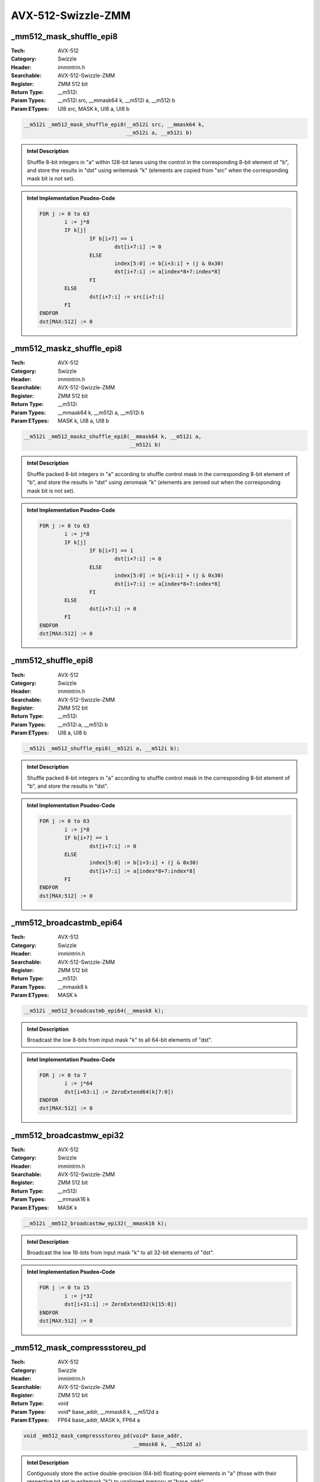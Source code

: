 AVX-512-Swizzle-ZMM
===================

_mm512_mask_shuffle_epi8
------------------------
:Tech: AVX-512
:Category: Swizzle
:Header: immintrin.h
:Searchable: AVX-512-Swizzle-ZMM
:Register: ZMM 512 bit
:Return Type: __m512i
:Param Types:
    __m512i src, 
    __mmask64 k, 
    __m512i a, 
    __m512i b
:Param ETypes:
    UI8 src, 
    MASK k, 
    UI8 a, 
    UI8 b

.. code-block:: C

    __m512i _mm512_mask_shuffle_epi8(__m512i src, __mmask64 k,
                                     __m512i a, __m512i b)

.. admonition:: Intel Description

    Shuffle 8-bit integers in "a" within 128-bit lanes using the control in the corresponding 8-bit element of "b", and store the results in "dst" using writemask "k" (elements are copied from "src" when the corresponding mask bit is not set).

.. admonition:: Intel Implementation Psudeo-Code

    .. code-block:: text

        
        FOR j := 0 to 63
        	i := j*8
        	IF k[j]
        		IF b[i+7] == 1
        			dst[i+7:i] := 0
        		ELSE
        			index[5:0] := b[i+3:i] + (j & 0x30)
        			dst[i+7:i] := a[index*8+7:index*8]
        		FI
        	ELSE
        		dst[i+7:i] := src[i+7:i]
        	FI
        ENDFOR
        dst[MAX:512] := 0
        	

_mm512_maskz_shuffle_epi8
-------------------------
:Tech: AVX-512
:Category: Swizzle
:Header: immintrin.h
:Searchable: AVX-512-Swizzle-ZMM
:Register: ZMM 512 bit
:Return Type: __m512i
:Param Types:
    __mmask64 k, 
    __m512i a, 
    __m512i b
:Param ETypes:
    MASK k, 
    UI8 a, 
    UI8 b

.. code-block:: C

    __m512i _mm512_maskz_shuffle_epi8(__mmask64 k, __m512i a,
                                      __m512i b)

.. admonition:: Intel Description

    Shuffle packed 8-bit integers in "a" according to shuffle control mask in the corresponding 8-bit element of "b", and store the results in "dst" using zeromask "k" (elements are zeroed out when the corresponding mask bit is not set).

.. admonition:: Intel Implementation Psudeo-Code

    .. code-block:: text

        
        FOR j := 0 to 63
        	i := j*8
        	IF k[j]
        		IF b[i+7] == 1
        			dst[i+7:i] := 0
        		ELSE
        			index[5:0] := b[i+3:i] + (j & 0x30)
        			dst[i+7:i] := a[index*8+7:index*8]
        		FI
        	ELSE
        		dst[i+7:i] := 0
        	FI
        ENDFOR
        dst[MAX:512] := 0
        	

_mm512_shuffle_epi8
-------------------
:Tech: AVX-512
:Category: Swizzle
:Header: immintrin.h
:Searchable: AVX-512-Swizzle-ZMM
:Register: ZMM 512 bit
:Return Type: __m512i
:Param Types:
    __m512i a, 
    __m512i b
:Param ETypes:
    UI8 a, 
    UI8 b

.. code-block:: C

    __m512i _mm512_shuffle_epi8(__m512i a, __m512i b);

.. admonition:: Intel Description

    Shuffle packed 8-bit integers in "a" according to shuffle control mask in the corresponding 8-bit element of "b", and store the results in "dst".

.. admonition:: Intel Implementation Psudeo-Code

    .. code-block:: text

        
        FOR j := 0 to 63
        	i := j*8
        	IF b[i+7] == 1
        		dst[i+7:i] := 0
        	ELSE
        		index[5:0] := b[i+3:i] + (j & 0x30)
        		dst[i+7:i] := a[index*8+7:index*8]
        	FI
        ENDFOR
        dst[MAX:512] := 0
        	

_mm512_broadcastmb_epi64
------------------------
:Tech: AVX-512
:Category: Swizzle
:Header: immintrin.h
:Searchable: AVX-512-Swizzle-ZMM
:Register: ZMM 512 bit
:Return Type: __m512i
:Param Types:
    __mmask8 k
:Param ETypes:
    MASK k

.. code-block:: C

    __m512i _mm512_broadcastmb_epi64(__mmask8 k);

.. admonition:: Intel Description

    Broadcast the low 8-bits from input mask "k" to all 64-bit elements of "dst".

.. admonition:: Intel Implementation Psudeo-Code

    .. code-block:: text

        
        FOR j := 0 to 7
        	i := j*64
        	dst[i+63:i] := ZeroExtend64(k[7:0])
        ENDFOR
        dst[MAX:512] := 0
        	

_mm512_broadcastmw_epi32
------------------------
:Tech: AVX-512
:Category: Swizzle
:Header: immintrin.h
:Searchable: AVX-512-Swizzle-ZMM
:Register: ZMM 512 bit
:Return Type: __m512i
:Param Types:
    __mmask16 k
:Param ETypes:
    MASK k

.. code-block:: C

    __m512i _mm512_broadcastmw_epi32(__mmask16 k);

.. admonition:: Intel Description

    Broadcast the low 16-bits from input mask "k" to all 32-bit elements of "dst".

.. admonition:: Intel Implementation Psudeo-Code

    .. code-block:: text

        
        FOR j := 0 to 15
        	i := j*32
        	dst[i+31:i] := ZeroExtend32(k[15:0])
        ENDFOR
        dst[MAX:512] := 0
        	

_mm512_mask_compressstoreu_pd
-----------------------------
:Tech: AVX-512
:Category: Swizzle
:Header: immintrin.h
:Searchable: AVX-512-Swizzle-ZMM
:Register: ZMM 512 bit
:Return Type: void
:Param Types:
    void* base_addr, 
    __mmask8 k, 
    __m512d a
:Param ETypes:
    FP64 base_addr, 
    MASK k, 
    FP64 a

.. code-block:: C

    void _mm512_mask_compressstoreu_pd(void* base_addr,
                                       __mmask8 k, __m512d a)

.. admonition:: Intel Description

    Contiguously store the active double-precision (64-bit) floating-point elements in "a" (those with their respective bit set in writemask "k") to unaligned memory at "base_addr".

.. admonition:: Intel Implementation Psudeo-Code

    .. code-block:: text

        
        size := 64
        m := base_addr
        FOR j := 0 to 7
        	i := j*64
        	IF k[j]
        		MEM[m+size-1:m] := a[i+63:i]
        		m := m + size
        	FI
        ENDFOR
        	

_mm512_mask_compressstoreu_ps
-----------------------------
:Tech: AVX-512
:Category: Swizzle
:Header: immintrin.h
:Searchable: AVX-512-Swizzle-ZMM
:Register: ZMM 512 bit
:Return Type: void
:Param Types:
    void* base_addr, 
    __mmask16 k, 
    __m512 a
:Param ETypes:
    FP32 base_addr, 
    MASK k, 
    FP32 a

.. code-block:: C

    void _mm512_mask_compressstoreu_ps(void* base_addr,
                                       __mmask16 k, __m512 a)

.. admonition:: Intel Description

    Contiguously store the active single-precision (32-bit) floating-point elements in "a" (those with their respective bit set in writemask "k") to unaligned memory at "base_addr".

.. admonition:: Intel Implementation Psudeo-Code

    .. code-block:: text

        
        size := 32
        m := base_addr
        FOR j := 0 to 15
        	i := j*32
        	IF k[j]
        		MEM[m+size-1:m] := a[i+31:i]
        		m := m + size
        	FI
        ENDFOR
        	

_mm512_mask_compressstoreu_epi32
--------------------------------
:Tech: AVX-512
:Category: Swizzle
:Header: immintrin.h
:Searchable: AVX-512-Swizzle-ZMM
:Register: ZMM 512 bit
:Return Type: void
:Param Types:
    void* base_addr, 
    __mmask16 k, 
    __m512i a
:Param ETypes:
    UI32 base_addr, 
    MASK k, 
    UI32 a

.. code-block:: C

    void _mm512_mask_compressstoreu_epi32(void* base_addr,
                                          __mmask16 k,
                                          __m512i a)

.. admonition:: Intel Description

    Contiguously store the active 32-bit integers in "a" (those with their respective bit set in writemask "k") to unaligned memory at "base_addr".

.. admonition:: Intel Implementation Psudeo-Code

    .. code-block:: text

        
        size := 32
        m := base_addr
        FOR j := 0 to 15
        	i := j*32
        	IF k[j]
        		MEM[m+size-1:m] := a[i+31:i]
        		m := m + size
        	FI
        ENDFOR
        	

_mm512_mask_compressstoreu_epi64
--------------------------------
:Tech: AVX-512
:Category: Swizzle
:Header: immintrin.h
:Searchable: AVX-512-Swizzle-ZMM
:Register: ZMM 512 bit
:Return Type: void
:Param Types:
    void* base_addr, 
    __mmask8 k, 
    __m512i a
:Param ETypes:
    UI64 base_addr, 
    MASK k, 
    UI64 a

.. code-block:: C

    void _mm512_mask_compressstoreu_epi64(void* base_addr,
                                          __mmask8 k,
                                          __m512i a)

.. admonition:: Intel Description

    Contiguously store the active 64-bit integers in "a" (those with their respective bit set in writemask "k") to unaligned memory at "base_addr".

.. admonition:: Intel Implementation Psudeo-Code

    .. code-block:: text

        
        size := 64
        m := base_addr
        FOR j := 0 to 7
        	i := j*64
        	IF k[j]
        		MEM[m+size-1:m] := a[i+63:i]
        		m := m + size
        	FI
        ENDFOR
        	

_mm512_mask_expandloadu_pd
--------------------------
:Tech: AVX-512
:Category: Swizzle
:Header: immintrin.h
:Searchable: AVX-512-Swizzle-ZMM
:Register: ZMM 512 bit
:Return Type: __m512d
:Param Types:
    __m512d src, 
    __mmask8 k, 
    void const* mem_addr
:Param ETypes:
    FP64 src, 
    MASK k, 
    FP64 mem_addr

.. code-block:: C

    __m512d _mm512_mask_expandloadu_pd(__m512d src, __mmask8 k,
                                       void const* mem_addr)

.. admonition:: Intel Description

    Load contiguous active double-precision (64-bit) floating-point elements from unaligned memory at "mem_addr" (those with their respective bit set in mask "k"), and store the results in "dst" using writemask "k" (elements are copied from "src" when the corresponding mask bit is not set).

.. admonition:: Intel Implementation Psudeo-Code

    .. code-block:: text

        
        m := 0
        FOR j := 0 to 7
        	i := j*64
        	IF k[j]
        		dst[i+63:i] := MEM[mem_addr+m+63:mem_addr+m]
        		m := m + 64
        	ELSE
        		dst[i+63:i] := src[i+63:i]
        	FI
        ENDFOR
        dst[MAX:512] := 0
        	

_mm512_maskz_expandloadu_pd
---------------------------
:Tech: AVX-512
:Category: Swizzle
:Header: immintrin.h
:Searchable: AVX-512-Swizzle-ZMM
:Register: ZMM 512 bit
:Return Type: __m512d
:Param Types:
    __mmask8 k, 
    void const* mem_addr
:Param ETypes:
    MASK k, 
    FP64 mem_addr

.. code-block:: C

    __m512d _mm512_maskz_expandloadu_pd(__mmask8 k,
                                        void const* mem_addr)

.. admonition:: Intel Description

    Load contiguous active double-precision (64-bit) floating-point elements from unaligned memory at "mem_addr" (those with their respective bit set in mask "k"), and store the results in "dst" using zeromask "k" (elements are zeroed out when the corresponding mask bit is not set).

.. admonition:: Intel Implementation Psudeo-Code

    .. code-block:: text

        
        m := 0
        FOR j := 0 to 7
        	i := j*64
        	IF k[j]
        		dst[i+63:i] := MEM[mem_addr+m+63:mem_addr+m]
        		m := m + 64
        	ELSE
        		dst[i+63:i] := 0
        	FI
        ENDFOR
        dst[MAX:512] := 0
        	

_mm512_mask_expandloadu_ps
--------------------------
:Tech: AVX-512
:Category: Swizzle
:Header: immintrin.h
:Searchable: AVX-512-Swizzle-ZMM
:Register: ZMM 512 bit
:Return Type: __m512
:Param Types:
    __m512 src, 
    __mmask16 k, 
    void const* mem_addr
:Param ETypes:
    FP32 src, 
    MASK k, 
    FP32 mem_addr

.. code-block:: C

    __m512 _mm512_mask_expandloadu_ps(__m512 src, __mmask16 k,
                                      void const* mem_addr)

.. admonition:: Intel Description

    Load contiguous active single-precision (32-bit) floating-point elements from unaligned memory at "mem_addr" (those with their respective bit set in mask "k"), and store the results in "dst" using writemask "k" (elements are copied from "src" when the corresponding mask bit is not set).

.. admonition:: Intel Implementation Psudeo-Code

    .. code-block:: text

        
        m := 0
        FOR j := 0 to 15
        	i := j*32
        	IF k[j]
        		dst[i+31:i] := MEM[mem_addr+m+31:mem_addr+m]
        		m := m + 32
        	ELSE
        		dst[i+31:i] := src[i+31:i]
        	FI
        ENDFOR
        dst[MAX:512] := 0
        	

_mm512_maskz_expandloadu_ps
---------------------------
:Tech: AVX-512
:Category: Swizzle
:Header: immintrin.h
:Searchable: AVX-512-Swizzle-ZMM
:Register: ZMM 512 bit
:Return Type: __m512
:Param Types:
    __mmask16 k, 
    void const* mem_addr
:Param ETypes:
    MASK k, 
    FP32 mem_addr

.. code-block:: C

    __m512 _mm512_maskz_expandloadu_ps(__mmask16 k,
                                       void const* mem_addr)

.. admonition:: Intel Description

    Load contiguous active single-precision (32-bit) floating-point elements from unaligned memory at "mem_addr" (those with their respective bit set in mask "k"), and store the results in "dst" using zeromask "k" (elements are zeroed out when the corresponding mask bit is not set).

.. admonition:: Intel Implementation Psudeo-Code

    .. code-block:: text

        
        m := 0
        FOR j := 0 to 15
        	i := j*32
        	IF k[j]
        		dst[i+31:i] := MEM[mem_addr+m+31:mem_addr+m]
        		m := m + 32
        	ELSE
        		dst[i+31:i] := 0
        	FI
        ENDFOR
        dst[MAX:512] := 0
        	

_mm512_mask_expandloadu_epi32
-----------------------------
:Tech: AVX-512
:Category: Swizzle
:Header: immintrin.h
:Searchable: AVX-512-Swizzle-ZMM
:Register: ZMM 512 bit
:Return Type: __m512i
:Param Types:
    __m512i src, 
    __mmask16 k, 
    void const* mem_addr
:Param ETypes:
    UI32 src, 
    MASK k, 
    UI32 mem_addr

.. code-block:: C

    __m512i _mm512_mask_expandloadu_epi32(__m512i src,
                                          __mmask16 k,
                                          void const* mem_addr)

.. admonition:: Intel Description

    Load contiguous active 32-bit integers from unaligned memory at "mem_addr" (those with their respective bit set in mask "k"), and store the results in "dst" using writemask "k" (elements are copied from "src" when the corresponding mask bit is not set).

.. admonition:: Intel Implementation Psudeo-Code

    .. code-block:: text

        
        m := 0
        FOR j := 0 to 15
        	i := j*32
        	IF k[j]
        		dst[i+31:i] := MEM[mem_addr+m+31:mem_addr+m]
        		m := m + 32
        	ELSE
        		dst[i+31:i] := src[i+31:i]
        	FI
        ENDFOR
        dst[MAX:512] := 0
        	

_mm512_maskz_expandloadu_epi32
------------------------------
:Tech: AVX-512
:Category: Swizzle
:Header: immintrin.h
:Searchable: AVX-512-Swizzle-ZMM
:Register: ZMM 512 bit
:Return Type: __m512i
:Param Types:
    __mmask16 k, 
    void const* mem_addr
:Param ETypes:
    MASK k, 
    UI32 mem_addr

.. code-block:: C

    __m512i _mm512_maskz_expandloadu_epi32(
        __mmask16 k, void const* mem_addr)

.. admonition:: Intel Description

    Load contiguous active 32-bit integers from unaligned memory at "mem_addr" (those with their respective bit set in mask "k"), and store the results in "dst" using zeromask "k" (elements are zeroed out when the corresponding mask bit is not set).

.. admonition:: Intel Implementation Psudeo-Code

    .. code-block:: text

        
        m := 0
        FOR j := 0 to 15
        	i := j*32
        	IF k[j]
        		dst[i+31:i] := MEM[mem_addr+m+31:mem_addr+m]
        		m := m + 32
        	ELSE
        		dst[i+31:i] := 0
        	FI
        ENDFOR
        dst[MAX:512] := 0
        	

_mm512_mask_expandloadu_epi64
-----------------------------
:Tech: AVX-512
:Category: Swizzle
:Header: immintrin.h
:Searchable: AVX-512-Swizzle-ZMM
:Register: ZMM 512 bit
:Return Type: __m512i
:Param Types:
    __m512i src, 
    __mmask8 k, 
    void const* mem_addr
:Param ETypes:
    UI64 src, 
    MASK k, 
    UI64 mem_addr

.. code-block:: C

    __m512i _mm512_mask_expandloadu_epi64(__m512i src,
                                          __mmask8 k,
                                          void const* mem_addr)

.. admonition:: Intel Description

    Load contiguous active 64-bit integers from unaligned memory at "mem_addr" (those with their respective bit set in mask "k"), and store the results in "dst" using writemask "k" (elements are copied from "src" when the corresponding mask bit is not set).

.. admonition:: Intel Implementation Psudeo-Code

    .. code-block:: text

        
        m := 0
        FOR j := 0 to 7
        	i := j*64
        	IF k[j]
        		dst[i+63:i] := MEM[mem_addr+m+63:mem_addr+m]
        		m := m + 64
        	ELSE
        		dst[i+63:i] := src[i+63:i]
        	FI
        ENDFOR
        dst[MAX:512] := 0
        	

_mm512_maskz_expandloadu_epi64
------------------------------
:Tech: AVX-512
:Category: Swizzle
:Header: immintrin.h
:Searchable: AVX-512-Swizzle-ZMM
:Register: ZMM 512 bit
:Return Type: __m512i
:Param Types:
    __mmask8 k, 
    void const* mem_addr
:Param ETypes:
    MASK k, 
    UI64 mem_addr

.. code-block:: C

    __m512i _mm512_maskz_expandloadu_epi64(
        __mmask8 k, void const* mem_addr)

.. admonition:: Intel Description

    Load contiguous active 64-bit integers from unaligned memory at "mem_addr" (those with their respective bit set in mask "k"), and store the results in "dst" using zeromask "k" (elements are zeroed out when the corresponding mask bit is not set).

.. admonition:: Intel Implementation Psudeo-Code

    .. code-block:: text

        
        m := 0
        FOR j := 0 to 7
        	i := j*64
        	IF k[j]
        		dst[i+63:i] := MEM[mem_addr+m+63:mem_addr+m]
        		m := m + 64
        	ELSE
        		dst[i+63:i] := 0
        	FI
        ENDFOR
        dst[MAX:512] := 0
        	

_mm512_broadcast_f32x4
----------------------
:Tech: AVX-512
:Category: Swizzle
:Header: immintrin.h
:Searchable: AVX-512-Swizzle-ZMM
:Register: ZMM 512 bit
:Return Type: __m512
:Param Types:
    __m128 a
:Param ETypes:
    FP32 a

.. code-block:: C

    __m512 _mm512_broadcast_f32x4(__m128 a);

.. admonition:: Intel Description

    Broadcast the 4 packed single-precision (32-bit) floating-point elements from "a" to all elements of "dst".

.. admonition:: Intel Implementation Psudeo-Code

    .. code-block:: text

        
        FOR j := 0 to 15
        	i := j*32
        	n := (j % 4)*32
        	dst[i+31:i] := a[n+31:n]
        ENDFOR
        dst[MAX:512] := 0
        	

_mm512_mask_broadcast_f32x4
---------------------------
:Tech: AVX-512
:Category: Swizzle
:Header: immintrin.h
:Searchable: AVX-512-Swizzle-ZMM
:Register: ZMM 512 bit
:Return Type: __m512
:Param Types:
    __m512 src, 
    __mmask16 k, 
    __m128 a
:Param ETypes:
    FP32 src, 
    MASK k, 
    FP32 a

.. code-block:: C

    __m512 _mm512_mask_broadcast_f32x4(__m512 src, __mmask16 k,
                                       __m128 a)

.. admonition:: Intel Description

    Broadcast the 4 packed single-precision (32-bit) floating-point elements from "a" to all elements of "dst" using writemask "k" (elements are copied from "src" when the corresponding mask bit is not set).

.. admonition:: Intel Implementation Psudeo-Code

    .. code-block:: text

        
        FOR j := 0 to 15
        	i := j*32
        	n := (j % 4)*32
        	IF k[j]
        		dst[i+31:i] := a[n+31:n]
        	ELSE
        		dst[i+31:i] := src[i+31:i]
        	FI
        ENDFOR
        dst[MAX:512] := 0
        	

_mm512_maskz_broadcast_f32x4
----------------------------
:Tech: AVX-512
:Category: Swizzle
:Header: immintrin.h
:Searchable: AVX-512-Swizzle-ZMM
:Register: ZMM 512 bit
:Return Type: __m512
:Param Types:
    __mmask16 k, 
    __m128 a
:Param ETypes:
    MASK k, 
    FP32 a

.. code-block:: C

    __m512 _mm512_maskz_broadcast_f32x4(__mmask16 k, __m128 a);

.. admonition:: Intel Description

    Broadcast the 4 packed single-precision (32-bit) floating-point elements from "a" to all elements of "dst" using zeromask "k" (elements are zeroed out when the corresponding mask bit is not set).

.. admonition:: Intel Implementation Psudeo-Code

    .. code-block:: text

        
        FOR j := 0 to 15
        	i := j*32
        	n := (j % 4)*32
        	IF k[j]
        		dst[i+31:i] := a[n+31:n]
        	ELSE
        		dst[i+31:i] := 0
        	FI
        ENDFOR
        dst[MAX:512] := 0
        	

_mm512_broadcast_f64x4
----------------------
:Tech: AVX-512
:Category: Swizzle
:Header: immintrin.h
:Searchable: AVX-512-Swizzle-ZMM
:Register: ZMM 512 bit
:Return Type: __m512d
:Param Types:
    __m256d a
:Param ETypes:
    FP64 a

.. code-block:: C

    __m512d _mm512_broadcast_f64x4(__m256d a);

.. admonition:: Intel Description

    Broadcast the 4 packed double-precision (64-bit) floating-point elements from "a" to all elements of "dst".

.. admonition:: Intel Implementation Psudeo-Code

    .. code-block:: text

        
        FOR j := 0 to 7
        	i := j*64
        	n := (j % 4)*64
        	dst[i+63:i] := a[n+63:n]
        ENDFOR
        dst[MAX:512] := 0
        	

_mm512_mask_broadcast_f64x4
---------------------------
:Tech: AVX-512
:Category: Swizzle
:Header: immintrin.h
:Searchable: AVX-512-Swizzle-ZMM
:Register: ZMM 512 bit
:Return Type: __m512d
:Param Types:
    __m512d src, 
    __mmask8 k, 
    __m256d a
:Param ETypes:
    FP64 src, 
    MASK k, 
    FP64 a

.. code-block:: C

    __m512d _mm512_mask_broadcast_f64x4(__m512d src, __mmask8 k,
                                        __m256d a)

.. admonition:: Intel Description

    Broadcast the 4 packed double-precision (64-bit) floating-point elements from "a" to all elements of "dst" using writemask "k" (elements are copied from "src" when the corresponding mask bit is not set).

.. admonition:: Intel Implementation Psudeo-Code

    .. code-block:: text

        
        FOR j := 0 to 7
        	i := j*64
        	n := (j % 4)*64
        	IF k[j]
        		dst[i+63:i] := a[n+63:n]
        	ELSE
        		dst[i+63:i] := src[i+63:i]
        	FI
        ENDFOR
        dst[MAX:512] := 0
        	

_mm512_maskz_broadcast_f64x4
----------------------------
:Tech: AVX-512
:Category: Swizzle
:Header: immintrin.h
:Searchable: AVX-512-Swizzle-ZMM
:Register: ZMM 512 bit
:Return Type: __m512d
:Param Types:
    __mmask8 k, 
    __m256d a
:Param ETypes:
    MASK k, 
    FP64 a

.. code-block:: C

    __m512d _mm512_maskz_broadcast_f64x4(__mmask8 k, __m256d a);

.. admonition:: Intel Description

    Broadcast the 4 packed double-precision (64-bit) floating-point elements from "a" to all elements of "dst" using zeromask "k" (elements are zeroed out when the corresponding mask bit is not set).

.. admonition:: Intel Implementation Psudeo-Code

    .. code-block:: text

        
        FOR j := 0 to 7
        	i := j*64
        	n := (j % 4)*64
        	IF k[j]
        		dst[i+63:i] := a[n+63:n]
        	ELSE
        		dst[i+63:i] := 0
        	FI
        ENDFOR
        dst[MAX:512] := 0
        	

_mm512_broadcast_i32x4
----------------------
:Tech: AVX-512
:Category: Swizzle
:Header: immintrin.h
:Searchable: AVX-512-Swizzle-ZMM
:Register: ZMM 512 bit
:Return Type: __m512i
:Param Types:
    __m128i a
:Param ETypes:
    UI32 a

.. code-block:: C

    __m512i _mm512_broadcast_i32x4(__m128i a);

.. admonition:: Intel Description

    Broadcast the 4 packed 32-bit integers from "a" to all elements of "dst".

.. admonition:: Intel Implementation Psudeo-Code

    .. code-block:: text

        
        FOR j := 0 to 15
        	i := j*32
        	n := (j % 4)*32
        	dst[i+31:i] := a[n+31:n]
        ENDFOR
        dst[MAX:512] := 0
        	

_mm512_mask_broadcast_i32x4
---------------------------
:Tech: AVX-512
:Category: Swizzle
:Header: immintrin.h
:Searchable: AVX-512-Swizzle-ZMM
:Register: ZMM 512 bit
:Return Type: __m512i
:Param Types:
    __m512i src, 
    __mmask16 k, 
    __m128i a
:Param ETypes:
    UI32 src, 
    MASK k, 
    UI32 a

.. code-block:: C

    __m512i _mm512_mask_broadcast_i32x4(__m512i src,
                                        __mmask16 k, __m128i a)

.. admonition:: Intel Description

    Broadcast the 4 packed 32-bit integers from "a" to all elements of "dst" using writemask "k" (elements are copied from "src" when the corresponding mask bit is not set).

.. admonition:: Intel Implementation Psudeo-Code

    .. code-block:: text

        
        FOR j := 0 to 15
        	i := j*32
        	n := (j % 4)*32
        	IF k[j]
        		dst[i+31:i] := a[n+31:n]
        	ELSE
        		dst[i+31:i] := src[i+31:i]
        	FI
        ENDFOR
        dst[MAX:512] := 0
        	

_mm512_maskz_broadcast_i32x4
----------------------------
:Tech: AVX-512
:Category: Swizzle
:Header: immintrin.h
:Searchable: AVX-512-Swizzle-ZMM
:Register: ZMM 512 bit
:Return Type: __m512i
:Param Types:
    __mmask16 k, 
    __m128i a
:Param ETypes:
    MASK k, 
    UI32 a

.. code-block:: C

    __m512i _mm512_maskz_broadcast_i32x4(__mmask16 k,
                                         __m128i a)

.. admonition:: Intel Description

    Broadcast the 4 packed 32-bit integers from "a" to all elements of "dst" using zeromask "k" (elements are zeroed out when the corresponding mask bit is not set).

.. admonition:: Intel Implementation Psudeo-Code

    .. code-block:: text

        
        FOR j := 0 to 15
        	i := j*32
        	n := (j % 4)*32
        	IF k[j]
        		dst[i+31:i] := a[n+31:n]
        	ELSE
        		dst[i+31:i] := 0
        	FI
        ENDFOR
        dst[MAX:512] := 0
        	

_mm512_broadcast_i64x4
----------------------
:Tech: AVX-512
:Category: Swizzle
:Header: immintrin.h
:Searchable: AVX-512-Swizzle-ZMM
:Register: ZMM 512 bit
:Return Type: __m512i
:Param Types:
    __m256i a
:Param ETypes:
    UI64 a

.. code-block:: C

    __m512i _mm512_broadcast_i64x4(__m256i a);

.. admonition:: Intel Description

    Broadcast the 4 packed 64-bit integers from "a" to all elements of "dst".

.. admonition:: Intel Implementation Psudeo-Code

    .. code-block:: text

        
        FOR j := 0 to 7
        	i := j*64
        	n := (j % 4)*64
        	dst[i+63:i] := a[n+63:n]
        ENDFOR
        dst[MAX:512] := 0
        	

_mm512_mask_broadcast_i64x4
---------------------------
:Tech: AVX-512
:Category: Swizzle
:Header: immintrin.h
:Searchable: AVX-512-Swizzle-ZMM
:Register: ZMM 512 bit
:Return Type: __m512i
:Param Types:
    __m512i src, 
    __mmask8 k, 
    __m256i a
:Param ETypes:
    UI64 src, 
    MASK k, 
    UI64 a

.. code-block:: C

    __m512i _mm512_mask_broadcast_i64x4(__m512i src, __mmask8 k,
                                        __m256i a)

.. admonition:: Intel Description

    Broadcast the 4 packed 64-bit integers from "a" to all elements of "dst" using writemask "k" (elements are copied from "src" when the corresponding mask bit is not set).

.. admonition:: Intel Implementation Psudeo-Code

    .. code-block:: text

        
        FOR j := 0 to 7
        	i := j*64
        	n := (j % 4)*64
        	IF k[j]
        		dst[i+63:i] := a[n+63:n]
        	ELSE
        		dst[i+63:i] := src[i+63:i]
        	FI
        ENDFOR
        dst[MAX:512] := 0
        	

_mm512_maskz_broadcast_i64x4
----------------------------
:Tech: AVX-512
:Category: Swizzle
:Header: immintrin.h
:Searchable: AVX-512-Swizzle-ZMM
:Register: ZMM 512 bit
:Return Type: __m512i
:Param Types:
    __mmask8 k, 
    __m256i a
:Param ETypes:
    MASK k, 
    UI64 a

.. code-block:: C

    __m512i _mm512_maskz_broadcast_i64x4(__mmask8 k, __m256i a);

.. admonition:: Intel Description

    Broadcast the 4 packed 64-bit integers from "a" to all elements of "dst" using zeromask "k" (elements are zeroed out when the corresponding mask bit is not set).

.. admonition:: Intel Implementation Psudeo-Code

    .. code-block:: text

        
        FOR j := 0 to 7
        	i := j*64
        	n := (j % 4)*64
        	IF k[j]
        		dst[i+63:i] := a[n+63:n]
        	ELSE
        		dst[i+63:i] := 0
        	FI
        ENDFOR
        dst[MAX:512] := 0
        	

_mm512_broadcastsd_pd
---------------------
:Tech: AVX-512
:Category: Swizzle
:Header: immintrin.h
:Searchable: AVX-512-Swizzle-ZMM
:Register: ZMM 512 bit
:Return Type: __m512d
:Param Types:
    __m128d a
:Param ETypes:
    FP64 a

.. code-block:: C

    __m512d _mm512_broadcastsd_pd(__m128d a);

.. admonition:: Intel Description

    Broadcast the low double-precision (64-bit) floating-point element from "a" to all elements of "dst".

.. admonition:: Intel Implementation Psudeo-Code

    .. code-block:: text

        
        FOR j := 0 to 7
        	i := j*64
        	dst[i+63:i] := a[63:0]
        ENDFOR
        dst[MAX:512] := 0
        	

_mm512_mask_broadcastsd_pd
--------------------------
:Tech: AVX-512
:Category: Swizzle
:Header: immintrin.h
:Searchable: AVX-512-Swizzle-ZMM
:Register: ZMM 512 bit
:Return Type: __m512d
:Param Types:
    __m512d src, 
    __mmask8 k, 
    __m128d a
:Param ETypes:
    FP64 src, 
    MASK k, 
    FP64 a

.. code-block:: C

    __m512d _mm512_mask_broadcastsd_pd(__m512d src, __mmask8 k,
                                       __m128d a)

.. admonition:: Intel Description

    Broadcast the low double-precision (64-bit) floating-point element from "a" to all elements of "dst" using writemask "k" (elements are copied from "src" when the corresponding mask bit is not set).

.. admonition:: Intel Implementation Psudeo-Code

    .. code-block:: text

        
        FOR j := 0 to 7
        	i := j*64
        	IF k[j]
        		dst[i+63:i] := a[63:0]
        	ELSE
        		dst[i+63:i] := src[i+63:i]
        	FI
        ENDFOR
        dst[MAX:512] := 0
        	

_mm512_maskz_broadcastsd_pd
---------------------------
:Tech: AVX-512
:Category: Swizzle
:Header: immintrin.h
:Searchable: AVX-512-Swizzle-ZMM
:Register: ZMM 512 bit
:Return Type: __m512d
:Param Types:
    __mmask8 k, 
    __m128d a
:Param ETypes:
    MASK k, 
    FP64 a

.. code-block:: C

    __m512d _mm512_maskz_broadcastsd_pd(__mmask8 k, __m128d a);

.. admonition:: Intel Description

    Broadcast the low double-precision (64-bit) floating-point element from "a" to all elements of "dst" using zeromask "k" (elements are zeroed out when the corresponding mask bit is not set).

.. admonition:: Intel Implementation Psudeo-Code

    .. code-block:: text

        
        FOR j := 0 to 7
        	i := j*64
        	IF k[j]
        		dst[i+63:i] := a[63:0]
        	ELSE
        		dst[i+63:i] := 0
        	FI
        ENDFOR
        dst[MAX:512] := 0
        	

_mm512_broadcastss_ps
---------------------
:Tech: AVX-512
:Category: Swizzle
:Header: immintrin.h
:Searchable: AVX-512-Swizzle-ZMM
:Register: ZMM 512 bit
:Return Type: __m512
:Param Types:
    __m128 a
:Param ETypes:
    FP32 a

.. code-block:: C

    __m512 _mm512_broadcastss_ps(__m128 a);

.. admonition:: Intel Description

    Broadcast the low single-precision (32-bit) floating-point element from "a" to all elements of "dst".

.. admonition:: Intel Implementation Psudeo-Code

    .. code-block:: text

        
        FOR j := 0 to 15
        	i := j*32
        	dst[i+31:i] := a[31:0]
        ENDFOR
        dst[MAX:512] := 0
        	

_mm512_mask_broadcastss_ps
--------------------------
:Tech: AVX-512
:Category: Swizzle
:Header: immintrin.h
:Searchable: AVX-512-Swizzle-ZMM
:Register: ZMM 512 bit
:Return Type: __m512
:Param Types:
    __m512 src, 
    __mmask16 k, 
    __m128 a
:Param ETypes:
    FP32 src, 
    MASK k, 
    FP32 a

.. code-block:: C

    __m512 _mm512_mask_broadcastss_ps(__m512 src, __mmask16 k,
                                      __m128 a)

.. admonition:: Intel Description

    Broadcast the low single-precision (32-bit) floating-point element from "a" to all elements of "dst" using writemask "k" (elements are copied from "src" when the corresponding mask bit is not set).

.. admonition:: Intel Implementation Psudeo-Code

    .. code-block:: text

        
        FOR j := 0 to 15
        	i := j*32
        	IF k[j]
        		dst[i+31:i] := a[31:0]
        	ELSE
        		dst[i+31:i] := src[i+31:i]
        	FI
        ENDFOR
        dst[MAX:512] := 0
        	

_mm512_maskz_broadcastss_ps
---------------------------
:Tech: AVX-512
:Category: Swizzle
:Header: immintrin.h
:Searchable: AVX-512-Swizzle-ZMM
:Register: ZMM 512 bit
:Return Type: __m512
:Param Types:
    __mmask16 k, 
    __m128 a
:Param ETypes:
    MASK k, 
    FP32 a

.. code-block:: C

    __m512 _mm512_maskz_broadcastss_ps(__mmask16 k, __m128 a);

.. admonition:: Intel Description

    Broadcast the low single-precision (32-bit) floating-point element from "a" to all elements of "dst" using zeromask "k" (elements are zeroed out when the corresponding mask bit is not set).

.. admonition:: Intel Implementation Psudeo-Code

    .. code-block:: text

        
        FOR j := 0 to 15
        	i := j*32
        	IF k[j]
        		dst[i+31:i] := a[31:0]
        	ELSE
        		dst[i+31:i] := 0
        	FI
        ENDFOR
        dst[MAX:512] := 0
        	

_mm512_mask_compress_pd
-----------------------
:Tech: AVX-512
:Category: Swizzle
:Header: immintrin.h
:Searchable: AVX-512-Swizzle-ZMM
:Register: ZMM 512 bit
:Return Type: __m512d
:Param Types:
    __m512d src, 
    __mmask8 k, 
    __m512d a
:Param ETypes:
    FP64 src, 
    MASK k, 
    FP64 a

.. code-block:: C

    __m512d _mm512_mask_compress_pd(__m512d src, __mmask8 k,
                                    __m512d a)

.. admonition:: Intel Description

    Contiguously store the active double-precision (64-bit) floating-point elements in "a" (those with their respective bit set in writemask "k") to "dst", and pass through the remaining elements from "src".

.. admonition:: Intel Implementation Psudeo-Code

    .. code-block:: text

        
        size := 64
        m := 0
        FOR j := 0 to 7
        	i := j*64
        	IF k[j]
        		dst[m+size-1:m] := a[i+63:i]
        		m := m + size
        	FI
        ENDFOR
        dst[511:m] := src[511:m]
        dst[MAX:512] := 0
        	

_mm512_maskz_compress_pd
------------------------
:Tech: AVX-512
:Category: Swizzle
:Header: immintrin.h
:Searchable: AVX-512-Swizzle-ZMM
:Register: ZMM 512 bit
:Return Type: __m512d
:Param Types:
    __mmask8 k, 
    __m512d a
:Param ETypes:
    MASK k, 
    FP64 a

.. code-block:: C

    __m512d _mm512_maskz_compress_pd(__mmask8 k, __m512d a);

.. admonition:: Intel Description

    Contiguously store the active double-precision (64-bit) floating-point elements in "a" (those with their respective bit set in zeromask "k") to "dst", and set the remaining elements to zero.

.. admonition:: Intel Implementation Psudeo-Code

    .. code-block:: text

        
        size := 64
        m := 0
        FOR j := 0 to 7
        	i := j*64
        	IF k[j]
        		dst[m+size-1:m] := a[i+63:i]
        		m := m + size
        	FI
        ENDFOR
        dst[511:m] := 0
        dst[MAX:512] := 0
        	

_mm512_mask_compress_ps
-----------------------
:Tech: AVX-512
:Category: Swizzle
:Header: immintrin.h
:Searchable: AVX-512-Swizzle-ZMM
:Register: ZMM 512 bit
:Return Type: __m512
:Param Types:
    __m512 src, 
    __mmask16 k, 
    __m512 a
:Param ETypes:
    FP32 src, 
    MASK k, 
    FP32 a

.. code-block:: C

    __m512 _mm512_mask_compress_ps(__m512 src, __mmask16 k,
                                   __m512 a)

.. admonition:: Intel Description

    Contiguously store the active single-precision (32-bit) floating-point elements in "a" (those with their respective bit set in writemask "k") to "dst", and pass through the remaining elements from "src".

.. admonition:: Intel Implementation Psudeo-Code

    .. code-block:: text

        
        size := 32
        m := 0
        FOR j := 0 to 15
        	i := j*32
        	IF k[j]
        		dst[m+size-1:m] := a[i+31:i]
        		m := m + size
        	FI
        ENDFOR
        dst[511:m] := src[511:m]
        dst[MAX:512] := 0
        	

_mm512_maskz_compress_ps
------------------------
:Tech: AVX-512
:Category: Swizzle
:Header: immintrin.h
:Searchable: AVX-512-Swizzle-ZMM
:Register: ZMM 512 bit
:Return Type: __m512
:Param Types:
    __mmask16 k, 
    __m512 a
:Param ETypes:
    MASK k, 
    FP32 a

.. code-block:: C

    __m512 _mm512_maskz_compress_ps(__mmask16 k, __m512 a);

.. admonition:: Intel Description

    Contiguously store the active single-precision (32-bit) floating-point elements in "a" (those with their respective bit set in zeromask "k") to "dst", and set the remaining elements to zero.

.. admonition:: Intel Implementation Psudeo-Code

    .. code-block:: text

        
        size := 32
        m := 0
        FOR j := 0 to 15
        	i := j*32
        	IF k[j]
        		dst[m+size-1:m] := a[i+31:i]
        		m := m + size
        	FI
        ENDFOR
        dst[511:m] := 0
        dst[MAX:512] := 0
        	

_mm512_mask_expand_pd
---------------------
:Tech: AVX-512
:Category: Swizzle
:Header: immintrin.h
:Searchable: AVX-512-Swizzle-ZMM
:Register: ZMM 512 bit
:Return Type: __m512d
:Param Types:
    __m512d src, 
    __mmask8 k, 
    __m512d a
:Param ETypes:
    FP64 src, 
    MASK k, 
    FP64 a

.. code-block:: C

    __m512d _mm512_mask_expand_pd(__m512d src, __mmask8 k,
                                  __m512d a)

.. admonition:: Intel Description

    Load contiguous active double-precision (64-bit) floating-point elements from "a" (those with their respective bit set in mask "k"), and store the results in "dst" using writemask "k" (elements are copied from "src" when the corresponding mask bit is not set).

.. admonition:: Intel Implementation Psudeo-Code

    .. code-block:: text

        
        m := 0
        FOR j := 0 to 7
        	i := j*64
        	IF k[j]
        		dst[i+63:i] := a[m+63:m]
        		m := m + 64
        	ELSE
        		dst[i+63:i] := src[i+63:i]
        	FI
        ENDFOR
        dst[MAX:512] := 0
        	

_mm512_maskz_expand_pd
----------------------
:Tech: AVX-512
:Category: Swizzle
:Header: immintrin.h
:Searchable: AVX-512-Swizzle-ZMM
:Register: ZMM 512 bit
:Return Type: __m512d
:Param Types:
    __mmask8 k, 
    __m512d a
:Param ETypes:
    MASK k, 
    FP64 a

.. code-block:: C

    __m512d _mm512_maskz_expand_pd(__mmask8 k, __m512d a);

.. admonition:: Intel Description

    Load contiguous active double-precision (64-bit) floating-point elements from "a" (those with their respective bit set in mask "k"), and store the results in "dst" using zeromask "k" (elements are zeroed out when the corresponding mask bit is not set).

.. admonition:: Intel Implementation Psudeo-Code

    .. code-block:: text

        
        m := 0
        FOR j := 0 to 7
        	i := j*64
        	IF k[j]
        		dst[i+63:i] := a[m+63:m]
        		m := m + 64
        	ELSE
        		dst[i+63:i] := 0
        	FI
        ENDFOR
        dst[MAX:512] := 0
        	

_mm512_mask_expand_ps
---------------------
:Tech: AVX-512
:Category: Swizzle
:Header: immintrin.h
:Searchable: AVX-512-Swizzle-ZMM
:Register: ZMM 512 bit
:Return Type: __m512
:Param Types:
    __m512 src, 
    __mmask16 k, 
    __m512 a
:Param ETypes:
    FP32 src, 
    MASK k, 
    FP32 a

.. code-block:: C

    __m512 _mm512_mask_expand_ps(__m512 src, __mmask16 k,
                                 __m512 a)

.. admonition:: Intel Description

    Load contiguous active single-precision (32-bit) floating-point elements from "a" (those with their respective bit set in mask "k"), and store the results in "dst" using writemask "k" (elements are copied from "src" when the corresponding mask bit is not set).

.. admonition:: Intel Implementation Psudeo-Code

    .. code-block:: text

        
        m := 0
        FOR j := 0 to 15
        	i := j*32
        	IF k[j]
        		dst[i+31:i] := a[m+31:m]
        		m := m + 32
        	ELSE
        		dst[i+31:i] := src[i+31:i]
        	FI
        ENDFOR
        dst[MAX:512] := 0
        	

_mm512_maskz_expand_ps
----------------------
:Tech: AVX-512
:Category: Swizzle
:Header: immintrin.h
:Searchable: AVX-512-Swizzle-ZMM
:Register: ZMM 512 bit
:Return Type: __m512
:Param Types:
    __mmask16 k, 
    __m512 a
:Param ETypes:
    MASK k, 
    FP32 a

.. code-block:: C

    __m512 _mm512_maskz_expand_ps(__mmask16 k, __m512 a);

.. admonition:: Intel Description

    Load contiguous active single-precision (32-bit) floating-point elements from "a" (those with their respective bit set in mask "k"), and store the results in "dst" using zeromask "k" (elements are zeroed out when the corresponding mask bit is not set).

.. admonition:: Intel Implementation Psudeo-Code

    .. code-block:: text

        
        m := 0
        FOR j := 0 to 15
        	i := j*32
        	IF k[j]
        		dst[i+31:i] := a[m+31:m]
        		m := m + 32
        	ELSE
        		dst[i+31:i] := 0
        	FI
        ENDFOR
        dst[MAX:512] := 0
        	

_mm512_extractf32x4_ps
----------------------
:Tech: AVX-512
:Category: Swizzle
:Header: immintrin.h
:Searchable: AVX-512-Swizzle-ZMM
:Register: ZMM 512 bit
:Return Type: __m128
:Param Types:
    __m512 a, 
    int imm8
:Param ETypes:
    FP32 a, 
    IMM imm8

.. code-block:: C

    __m128 _mm512_extractf32x4_ps(__m512 a, int imm8);

.. admonition:: Intel Description

    Extract 128 bits (composed of 4 packed single-precision (32-bit) floating-point elements) from "a", selected with "imm8", and store the result in "dst".

.. admonition:: Intel Implementation Psudeo-Code

    .. code-block:: text

        
        CASE imm8[1:0] OF
        0: dst[127:0] := a[127:0]
        1: dst[127:0] := a[255:128]
        2: dst[127:0] := a[383:256]
        3: dst[127:0] := a[511:384]
        ESAC
        dst[MAX:128] := 0
        	

_mm512_mask_extractf32x4_ps
---------------------------
:Tech: AVX-512
:Category: Swizzle
:Header: immintrin.h
:Searchable: AVX-512-Swizzle-ZMM
:Register: ZMM 512 bit
:Return Type: __m128
:Param Types:
    __m128 src, 
    __mmask8 k, 
    __m512 a, 
    int imm8
:Param ETypes:
    FP32 src, 
    MASK k, 
    FP32 a, 
    IMM imm8

.. code-block:: C

    __m128 _mm512_mask_extractf32x4_ps(__m128 src, __mmask8 k,
                                       __m512 a, int imm8)

.. admonition:: Intel Description

    Extract 128 bits (composed of 4 packed single-precision (32-bit) floating-point elements) from "a", selected with "imm8", and store the results in "dst" using writemask "k" (elements are copied from "src" when the corresponding mask bit is not set).

.. admonition:: Intel Implementation Psudeo-Code

    .. code-block:: text

        
        CASE imm8[1:0] OF
        0: tmp[127:0] := a[127:0]
        1: tmp[127:0] := a[255:128]
        2: tmp[127:0] := a[383:256]
        3: tmp[127:0] := a[511:384]
        ESAC
        FOR j := 0 to 3
        	i := j*32
        	IF k[j]
        		dst[i+31:i] := tmp[i+31:i]
        	ELSE
        		dst[i+31:i] := src[i+31:i]
        	FI
        ENDFOR
        dst[MAX:128] := 0
        	

_mm512_maskz_extractf32x4_ps
----------------------------
:Tech: AVX-512
:Category: Swizzle
:Header: immintrin.h
:Searchable: AVX-512-Swizzle-ZMM
:Register: ZMM 512 bit
:Return Type: __m128
:Param Types:
    __mmask8 k, 
    __m512 a, 
    int imm8
:Param ETypes:
    MASK k, 
    FP32 a, 
    IMM imm8

.. code-block:: C

    __m128 _mm512_maskz_extractf32x4_ps(__mmask8 k, __m512 a,
                                        int imm8)

.. admonition:: Intel Description

    Extract 128 bits (composed of 4 packed single-precision (32-bit) floating-point elements) from "a", selected with "imm8", and store the results in "dst" using zeromask "k" (elements are zeroed out when the corresponding mask bit is not set).

.. admonition:: Intel Implementation Psudeo-Code

    .. code-block:: text

        
        CASE imm8[1:0] OF
        0: tmp[127:0] := a[127:0]
        1: tmp[127:0] := a[255:128]
        2: tmp[127:0] := a[383:256]
        3: tmp[127:0] := a[511:384]
        ESAC
        FOR j := 0 to 3
        	i := j*32
        	IF k[j]
        		dst[i+31:i] := tmp[i+31:i]
        	ELSE
        		dst[i+31:i] := 0
        	FI
        ENDFOR
        dst[MAX:128] := 0
        	

_mm512_extractf64x4_pd
----------------------
:Tech: AVX-512
:Category: Swizzle
:Header: immintrin.h
:Searchable: AVX-512-Swizzle-ZMM
:Register: ZMM 512 bit
:Return Type: __m256d
:Param Types:
    __m512d a, 
    int imm8
:Param ETypes:
    FP64 a, 
    IMM imm8

.. code-block:: C

    __m256d _mm512_extractf64x4_pd(__m512d a, int imm8);

.. admonition:: Intel Description

    Extract 256 bits (composed of 4 packed double-precision (64-bit) floating-point elements) from "a", selected with "imm8", and store the result in "dst".

.. admonition:: Intel Implementation Psudeo-Code

    .. code-block:: text

        
        CASE imm8[0] OF
        0: dst[255:0] := a[255:0]
        1: dst[255:0] := a[511:256]
        ESAC
        dst[MAX:256] := 0
        	

_mm512_mask_extractf64x4_pd
---------------------------
:Tech: AVX-512
:Category: Swizzle
:Header: immintrin.h
:Searchable: AVX-512-Swizzle-ZMM
:Register: ZMM 512 bit
:Return Type: __m256d
:Param Types:
    __m256d src, 
    __mmask8 k, 
    __m512d a, 
    int imm8
:Param ETypes:
    FP64 src, 
    MASK k, 
    FP64 a, 
    IMM imm8

.. code-block:: C

    __m256d _mm512_mask_extractf64x4_pd(__m256d src, __mmask8 k,
                                        __m512d a, int imm8)

.. admonition:: Intel Description

    Extract 256 bits (composed of 4 packed double-precision (64-bit) floating-point elements) from "a", selected with "imm8", and store the results in "dst" using writemask "k" (elements are copied from "src" when the corresponding mask bit is not set).

.. admonition:: Intel Implementation Psudeo-Code

    .. code-block:: text

        
        CASE imm8[0] OF
        0: tmp[255:0] := a[255:0]
        1: tmp[255:0] := a[511:256]
        ESAC
        FOR j := 0 to 3
        	i := j*64
        	IF k[j]
        		dst[i+63:i] := tmp[i+63:i]
        	ELSE
        		dst[i+63:i] := src[i+63:i]
        	FI
        ENDFOR
        dst[MAX:256] := 0
        	

_mm512_maskz_extractf64x4_pd
----------------------------
:Tech: AVX-512
:Category: Swizzle
:Header: immintrin.h
:Searchable: AVX-512-Swizzle-ZMM
:Register: ZMM 512 bit
:Return Type: __m256d
:Param Types:
    __mmask8 k, 
    __m512d a, 
    int imm8
:Param ETypes:
    MASK k, 
    FP64 a, 
    IMM imm8

.. code-block:: C

    __m256d _mm512_maskz_extractf64x4_pd(__mmask8 k, __m512d a,
                                         int imm8)

.. admonition:: Intel Description

    Extract 256 bits (composed of 4 packed double-precision (64-bit) floating-point elements) from "a", selected with "imm8", and store the results in "dst" using zeromask "k" (elements are zeroed out when the corresponding mask bit is not set).

.. admonition:: Intel Implementation Psudeo-Code

    .. code-block:: text

        
        CASE imm8[0] OF
        0: tmp[255:0] := a[255:0]
        1: tmp[255:0] := a[511:256]
        ESAC
        FOR j := 0 to 3
        	i := j*64
        	IF k[j]
        		dst[i+63:i] := tmp[i+63:i]
        	ELSE
        		dst[i+63:i] := 0
        	FI
        ENDFOR
        dst[MAX:256] := 0
        	

_mm512_extracti32x4_epi32
-------------------------
:Tech: AVX-512
:Category: Swizzle
:Header: immintrin.h
:Searchable: AVX-512-Swizzle-ZMM
:Register: ZMM 512 bit
:Return Type: __m128i
:Param Types:
    __m512i a, 
    int imm8
:Param ETypes:
    UI32 a, 
    IMM imm8

.. code-block:: C

    __m128i _mm512_extracti32x4_epi32(__m512i a, int imm8);

.. admonition:: Intel Description

    Extract 128 bits (composed of 4 packed 32-bit integers) from "a", selected with "imm8", and store the result in "dst".

.. admonition:: Intel Implementation Psudeo-Code

    .. code-block:: text

        
        CASE imm8[1:0] OF
        0: dst[127:0] := a[127:0]
        1: dst[127:0] := a[255:128]
        2: dst[127:0] := a[383:256]
        3: dst[127:0] := a[511:384]
        ESAC
        dst[MAX:128] := 0
        	

_mm512_mask_extracti32x4_epi32
------------------------------
:Tech: AVX-512
:Category: Swizzle
:Header: immintrin.h
:Searchable: AVX-512-Swizzle-ZMM
:Register: ZMM 512 bit
:Return Type: __m128i
:Param Types:
    __m128i src, 
    __mmask8 k, 
    __m512i a, 
    int imm8
:Param ETypes:
    UI32 src, 
    MASK k, 
    UI32 a, 
    IMM imm8

.. code-block:: C

    __m128i _mm512_mask_extracti32x4_epi32(__m128i src,
                                           __mmask8 k,
                                           __m512i a, int imm8)

.. admonition:: Intel Description

    Extract 128 bits (composed of 4 packed 32-bit integers) from "a", selected with "imm8", and store the results in "dst" using writemask "k" (elements are copied from "src" when the corresponding mask bit is not set).

.. admonition:: Intel Implementation Psudeo-Code

    .. code-block:: text

        
        CASE imm8[1:0] OF
        0: tmp[127:0] := a[127:0]
        1: tmp[127:0] := a[255:128]
        2: tmp[127:0] := a[383:256]
        3: tmp[127:0] := a[511:384]
        ESAC
        FOR j := 0 to 3
        	i := j*32
        	IF k[j]
        		dst[i+31:i] := tmp[i+31:i]
        	ELSE
        		dst[i+31:i] := src[i+31:i]
        	FI
        ENDFOR
        dst[MAX:128] := 0
        	

_mm512_maskz_extracti32x4_epi32
-------------------------------
:Tech: AVX-512
:Category: Swizzle
:Header: immintrin.h
:Searchable: AVX-512-Swizzle-ZMM
:Register: ZMM 512 bit
:Return Type: __m128i
:Param Types:
    __mmask8 k, 
    __m512i a, 
    int imm8
:Param ETypes:
    MASK k, 
    UI32 a, 
    IMM imm8

.. code-block:: C

    __m128i _mm512_maskz_extracti32x4_epi32(__mmask8 k,
                                            __m512i a,
                                            int imm8)

.. admonition:: Intel Description

    Extract 128 bits (composed of 4 packed 32-bit integers) from "a", selected with "imm8", and store the results in "dst" using zeromask "k" (elements are zeroed out when the corresponding mask bit is not set).

.. admonition:: Intel Implementation Psudeo-Code

    .. code-block:: text

        
        CASE imm8[1:0] OF
        0: tmp[127:0] := a[127:0]
        1: tmp[127:0] := a[255:128]
        2: tmp[127:0] := a[383:256]
        3: tmp[127:0] := a[511:384]
        ESAC
        FOR j := 0 to 3
        	i := j*32
        	IF k[j]
        		dst[i+31:i] := tmp[i+31:i]
        	ELSE
        		dst[i+31:i] := 0
        	FI
        ENDFOR
        dst[MAX:128] := 0
        	

_mm512_extracti64x4_epi64
-------------------------
:Tech: AVX-512
:Category: Swizzle
:Header: immintrin.h
:Searchable: AVX-512-Swizzle-ZMM
:Register: ZMM 512 bit
:Return Type: __m256i
:Param Types:
    __m512i a, 
    int imm8
:Param ETypes:
    UI64 a, 
    IMM imm8

.. code-block:: C

    __m256i _mm512_extracti64x4_epi64(__m512i a, int imm8);

.. admonition:: Intel Description

    Extract 256 bits (composed of 4 packed 64-bit integers) from "a", selected with "imm8", and store the result in "dst".

.. admonition:: Intel Implementation Psudeo-Code

    .. code-block:: text

        
        CASE imm8[0] OF
        0: dst[255:0] := a[255:0]
        1: dst[255:0] := a[511:256]
        ESAC
        dst[MAX:256] := 0
        	

_mm512_mask_extracti64x4_epi64
------------------------------
:Tech: AVX-512
:Category: Swizzle
:Header: immintrin.h
:Searchable: AVX-512-Swizzle-ZMM
:Register: ZMM 512 bit
:Return Type: __m256i
:Param Types:
    __m256i src, 
    __mmask8 k, 
    __m512i a, 
    int imm8
:Param ETypes:
    UI64 src, 
    MASK k, 
    UI64 a, 
    IMM imm8

.. code-block:: C

    __m256i _mm512_mask_extracti64x4_epi64(__m256i src,
                                           __mmask8 k,
                                           __m512i a, int imm8)

.. admonition:: Intel Description

    Extract 256 bits (composed of 4 packed 64-bit integers) from "a", selected with "imm8", and store the results in "dst" using writemask "k" (elements are copied from "src" when the corresponding mask bit is not set).

.. admonition:: Intel Implementation Psudeo-Code

    .. code-block:: text

        
        CASE imm8[0] OF
        0: tmp[255:0] := a[255:0]
        1: tmp[255:0] := a[511:256]
        ESAC
        FOR j := 0 to 3
        	i := j*64
        	IF k[j]
        		dst[i+63:i] := tmp[i+63:i]
        	ELSE
        		dst[i+63:i] := src[i+63:i]
        	FI
        ENDFOR
        dst[MAX:256] := 0
        	

_mm512_maskz_extracti64x4_epi64
-------------------------------
:Tech: AVX-512
:Category: Swizzle
:Header: immintrin.h
:Searchable: AVX-512-Swizzle-ZMM
:Register: ZMM 512 bit
:Return Type: __m256i
:Param Types:
    __mmask8 k, 
    __m512i a, 
    int imm8
:Param ETypes:
    MASK k, 
    UI64 a, 
    IMM imm8

.. code-block:: C

    __m256i _mm512_maskz_extracti64x4_epi64(__mmask8 k,
                                            __m512i a,
                                            int imm8)

.. admonition:: Intel Description

    Extract 256 bits (composed of 4 packed 64-bit integers) from "a", selected with "imm8", and store the results in "dst" using zeromask "k" (elements are zeroed out when the corresponding mask bit is not set).

.. admonition:: Intel Implementation Psudeo-Code

    .. code-block:: text

        
        CASE imm8[0] OF
        0: tmp[255:0] := a[255:0]
        1: tmp[255:0] := a[511:256]
        ESAC
        FOR j := 0 to 3
        	i := j*64
        	IF k[j]
        		dst[i+63:i] := tmp[i+63:i]
        	ELSE
        		dst[i+63:i] := 0
        	FI
        ENDFOR
        dst[MAX:256] := 0
        	

_mm512_insertf32x4
------------------
:Tech: AVX-512
:Category: Swizzle
:Header: immintrin.h
:Searchable: AVX-512-Swizzle-ZMM
:Register: ZMM 512 bit
:Return Type: __m512
:Param Types:
    __m512 a, 
    __m128 b, 
    int imm8
:Param ETypes:
    FP32 a, 
    FP32 b, 
    IMM imm8

.. code-block:: C

    __m512 _mm512_insertf32x4(__m512 a, __m128 b, int imm8);

.. admonition:: Intel Description

    Copy "a" to "dst", then insert 128 bits (composed of 4 packed single-precision (32-bit) floating-point elements) from "b" into "dst" at the location specified by "imm8".

.. admonition:: Intel Implementation Psudeo-Code

    .. code-block:: text

        
        dst[511:0] := a[511:0]
        CASE (imm8[1:0]) OF
        0: dst[127:0] := b[127:0]
        1: dst[255:128] := b[127:0]
        2: dst[383:256] := b[127:0]
        3: dst[511:384] := b[127:0]
        ESAC
        dst[MAX:512] := 0
        	

_mm512_mask_insertf32x4
-----------------------
:Tech: AVX-512
:Category: Swizzle
:Header: immintrin.h
:Searchable: AVX-512-Swizzle-ZMM
:Register: ZMM 512 bit
:Return Type: __m512
:Param Types:
    __m512 src, 
    __mmask16 k, 
    __m512 a, 
    __m128 b, 
    int imm8
:Param ETypes:
    FP32 src, 
    MASK k, 
    FP32 a, 
    FP32 b, 
    IMM imm8

.. code-block:: C

    __m512 _mm512_mask_insertf32x4(__m512 src, __mmask16 k,
                                   __m512 a, __m128 b,
                                   int imm8)

.. admonition:: Intel Description

    Copy "a" to "tmp", then insert 128 bits (composed of 4 packed single-precision (32-bit) floating-point elements) from "b" into "tmp" at the location specified by "imm8".  Store "tmp" to "dst" using writemask "k" (elements are copied from "src" when the corresponding mask bit is not set).

.. admonition:: Intel Implementation Psudeo-Code

    .. code-block:: text

        
        tmp[511:0] := a[511:0]
        CASE (imm8[1:0]) OF
        0: tmp[127:0] := b[127:0]
        1: tmp[255:128] := b[127:0]
        2: tmp[383:256] := b[127:0]
        3: tmp[511:384] := b[127:0]
        ESAC
        FOR j := 0 to 15
        	i := j*32
        	IF k[j]
        		dst[i+31:i] := tmp[i+31:i]
        	ELSE
        		dst[i+31:i] := src[i+31:i]
        	FI
        ENDFOR
        dst[MAX:512] := 0
        	

_mm512_maskz_insertf32x4
------------------------
:Tech: AVX-512
:Category: Swizzle
:Header: immintrin.h
:Searchable: AVX-512-Swizzle-ZMM
:Register: ZMM 512 bit
:Return Type: __m512
:Param Types:
    __mmask16 k, 
    __m512 a, 
    __m128 b, 
    int imm8
:Param ETypes:
    MASK k, 
    FP32 a, 
    FP32 b, 
    IMM imm8

.. code-block:: C

    __m512 _mm512_maskz_insertf32x4(__mmask16 k, __m512 a,
                                    __m128 b, int imm8)

.. admonition:: Intel Description

    Copy "a" to "tmp", then insert 128 bits (composed of 4 packed single-precision (32-bit) floating-point elements) from "b" into "tmp" at the location specified by "imm8".  Store "tmp" to "dst" using zeromask "k" (elements are zeroed out when the corresponding mask bit is not set).

.. admonition:: Intel Implementation Psudeo-Code

    .. code-block:: text

        
        tmp[511:0] := a[511:0]
        CASE (imm8[1:0]) OF
        0: tmp[127:0] := b[127:0]
        1: tmp[255:128] := b[127:0]
        2: tmp[383:256] := b[127:0]
        3: tmp[511:384] := b[127:0]
        ESAC
        FOR j := 0 to 15
        	i := j*32
        	IF k[j]
        		dst[i+31:i] := tmp[i+31:i]
        	ELSE
        		dst[i+31:i] := 0
        	FI
        ENDFOR
        dst[MAX:512] := 0
        	

_mm512_insertf64x4
------------------
:Tech: AVX-512
:Category: Swizzle
:Header: immintrin.h
:Searchable: AVX-512-Swizzle-ZMM
:Register: ZMM 512 bit
:Return Type: __m512d
:Param Types:
    __m512d a, 
    __m256d b, 
    int imm8
:Param ETypes:
    FP64 a, 
    FP64 b, 
    IMM imm8

.. code-block:: C

    __m512d _mm512_insertf64x4(__m512d a, __m256d b, int imm8);

.. admonition:: Intel Description

    Copy "a" to "dst", then insert 256 bits (composed of 4 packed double-precision (64-bit) floating-point elements) from "b" into "dst" at the location specified by "imm8".

.. admonition:: Intel Implementation Psudeo-Code

    .. code-block:: text

        
        dst[511:0] := a[511:0]
        CASE (imm8[0]) OF
        0: dst[255:0] := b[255:0]
        1: dst[511:256] := b[255:0]
        ESAC
        dst[MAX:512] := 0
        	

_mm512_mask_insertf64x4
-----------------------
:Tech: AVX-512
:Category: Swizzle
:Header: immintrin.h
:Searchable: AVX-512-Swizzle-ZMM
:Register: ZMM 512 bit
:Return Type: __m512d
:Param Types:
    __m512d src, 
    __mmask8 k, 
    __m512d a, 
    __m256d b, 
    int imm8
:Param ETypes:
    FP64 src, 
    MASK k, 
    FP64 a, 
    FP64 b, 
    IMM imm8

.. code-block:: C

    __m512d _mm512_mask_insertf64x4(__m512d src, __mmask8 k,
                                    __m512d a, __m256d b,
                                    int imm8)

.. admonition:: Intel Description

    Copy "a" to "tmp", then insert 256 bits (composed of 4 packed double-precision (64-bit) floating-point elements) from "b" into "tmp" at the location specified by "imm8".  Store "tmp" to "dst" using writemask "k" (elements are copied from "src" when the corresponding mask bit is not set).

.. admonition:: Intel Implementation Psudeo-Code

    .. code-block:: text

        
        tmp[511:0] := a[511:0]
        CASE (imm8[0]) OF
        0: tmp[255:0] := b[255:0]
        1: tmp[511:256] := b[255:0]
        ESAC
        FOR j := 0 to 7
        	i := j*64
        	IF k[j]
        		dst[i+63:i] := tmp[i+63:i]
        	ELSE
        		dst[i+63:i] := src[i+63:i]
        	FI
        ENDFOR
        dst[MAX:512] := 0
        	

_mm512_maskz_insertf64x4
------------------------
:Tech: AVX-512
:Category: Swizzle
:Header: immintrin.h
:Searchable: AVX-512-Swizzle-ZMM
:Register: ZMM 512 bit
:Return Type: __m512d
:Param Types:
    __mmask8 k, 
    __m512d a, 
    __m256d b, 
    int imm8
:Param ETypes:
    MASK k, 
    FP64 a, 
    FP64 b, 
    IMM imm8

.. code-block:: C

    __m512d _mm512_maskz_insertf64x4(__mmask8 k, __m512d a,
                                     __m256d b, int imm8)

.. admonition:: Intel Description

    Copy "a" to "tmp", then insert 256 bits (composed of 4 packed double-precision (64-bit) floating-point elements) from "b" into "tmp" at the location specified by "imm8".  Store "tmp" to "dst" using zeromask "k" (elements are zeroed out when the corresponding mask bit is not set).

.. admonition:: Intel Implementation Psudeo-Code

    .. code-block:: text

        
        tmp[511:0] := a[511:0]
        CASE (imm8[0]) OF
        0: tmp[255:0] := b[255:0]
        1: tmp[511:256] := b[255:0]
        ESAC
        FOR j := 0 to 7
        	i := j*64
        	IF k[j]
        		dst[i+63:i] := tmp[i+63:i]
        	ELSE
        		dst[i+63:i] := 0
        	FI
        ENDFOR
        dst[MAX:512] := 0
        	

_mm512_inserti32x4
------------------
:Tech: AVX-512
:Category: Swizzle
:Header: immintrin.h
:Searchable: AVX-512-Swizzle-ZMM
:Register: ZMM 512 bit
:Return Type: __m512i
:Param Types:
    __m512i a, 
    __m128i b, 
    int imm8
:Param ETypes:
    UI32 a, 
    UI32 b, 
    IMM imm8

.. code-block:: C

    __m512i _mm512_inserti32x4(__m512i a, __m128i b, int imm8);

.. admonition:: Intel Description

    Copy "a" to "dst", then insert 128 bits (composed of 4 packed 32-bit integers) from "b" into "dst" at the location specified by "imm8".

.. admonition:: Intel Implementation Psudeo-Code

    .. code-block:: text

        
        dst[511:0] := a[511:0]
        CASE (imm8[1:0]) OF
        0: dst[127:0] := b[127:0]
        1: dst[255:128] := b[127:0]
        2: dst[383:256] := b[127:0]
        3: dst[511:384] := b[127:0]
        ESAC
        dst[MAX:512] := 0
        	

_mm512_mask_inserti32x4
-----------------------
:Tech: AVX-512
:Category: Swizzle
:Header: immintrin.h
:Searchable: AVX-512-Swizzle-ZMM
:Register: ZMM 512 bit
:Return Type: __m512i
:Param Types:
    __m512i src, 
    __mmask16 k, 
    __m512i a, 
    __m128i b, 
    int imm8
:Param ETypes:
    UI32 src, 
    MASK k, 
    UI32 a, 
    UI32 b, 
    IMM imm8

.. code-block:: C

    __m512i _mm512_mask_inserti32x4(__m512i src, __mmask16 k,
                                    __m512i a, __m128i b,
                                    int imm8)

.. admonition:: Intel Description

    Copy "a" to "tmp", then insert 128 bits (composed of 4 packed 32-bit integers) from "b" into "tmp" at the location specified by "imm8".  Store "tmp" to "dst" using writemask "k" (elements are copied from "src" when the corresponding mask bit is not set).

.. admonition:: Intel Implementation Psudeo-Code

    .. code-block:: text

        
        tmp[511:0] := a[511:0]
        CASE (imm8[1:0]) OF
        0: tmp[127:0] := b[127:0]
        1: tmp[255:128] := b[127:0]
        2: tmp[383:256] := b[127:0]
        3: tmp[511:384] := b[127:0]
        ESAC
        FOR j := 0 to 15
        	i := j*32
        	IF k[j]
        		dst[i+31:i] := tmp[i+31:i]
        	ELSE
        		dst[i+31:i] := src[i+31:i]
        	FI
        ENDFOR
        dst[MAX:512] := 0
        	

_mm512_maskz_inserti32x4
------------------------
:Tech: AVX-512
:Category: Swizzle
:Header: immintrin.h
:Searchable: AVX-512-Swizzle-ZMM
:Register: ZMM 512 bit
:Return Type: __m512i
:Param Types:
    __mmask16 k, 
    __m512i a, 
    __m128i b, 
    int imm8
:Param ETypes:
    MASK k, 
    UI32 a, 
    UI32 b, 
    IMM imm8

.. code-block:: C

    __m512i _mm512_maskz_inserti32x4(__mmask16 k, __m512i a,
                                     __m128i b, int imm8)

.. admonition:: Intel Description

    Copy "a" to "tmp", then insert 128 bits (composed of 4 packed 32-bit integers) from "b" into "tmp" at the location specified by "imm8".  Store "tmp" to "dst" using zeromask "k" (elements are zeroed out when the corresponding mask bit is not set).

.. admonition:: Intel Implementation Psudeo-Code

    .. code-block:: text

        
        tmp[511:0] := a[511:0]
        CASE (imm8[1:0]) OF
        0: tmp[127:0] := b[127:0]
        1: tmp[255:128] := b[127:0]
        2: tmp[383:256] := b[127:0]
        3: tmp[511:384] := b[127:0]
        ESAC
        FOR j := 0 to 15
        	i := j*32
        	IF k[j]
        		dst[i+31:i] := tmp[i+31:i]
        	ELSE
        		dst[i+31:i] := 0
        	FI
        ENDFOR
        dst[MAX:512] := 0
        	

_mm512_inserti64x4
------------------
:Tech: AVX-512
:Category: Swizzle
:Header: immintrin.h
:Searchable: AVX-512-Swizzle-ZMM
:Register: ZMM 512 bit
:Return Type: __m512i
:Param Types:
    __m512i a, 
    __m256i b, 
    int imm8
:Param ETypes:
    UI64 a, 
    UI64 b, 
    IMM imm8

.. code-block:: C

    __m512i _mm512_inserti64x4(__m512i a, __m256i b, int imm8);

.. admonition:: Intel Description

    Copy "a" to "dst", then insert 256 bits (composed of 4 packed 64-bit integers) from "b" into "dst" at the location specified by "imm8".

.. admonition:: Intel Implementation Psudeo-Code

    .. code-block:: text

        
        dst[511:0] := a[511:0]
        CASE (imm8[0]) OF
        0: dst[255:0] := b[255:0]
        1: dst[511:256] := b[255:0]
        ESAC
        dst[MAX:512] := 0
        	

_mm512_mask_inserti64x4
-----------------------
:Tech: AVX-512
:Category: Swizzle
:Header: immintrin.h
:Searchable: AVX-512-Swizzle-ZMM
:Register: ZMM 512 bit
:Return Type: __m512i
:Param Types:
    __m512i src, 
    __mmask8 k, 
    __m512i a, 
    __m256i b, 
    int imm8
:Param ETypes:
    UI64 src, 
    MASK k, 
    UI64 a, 
    UI64 b, 
    IMM imm8

.. code-block:: C

    __m512i _mm512_mask_inserti64x4(__m512i src, __mmask8 k,
                                    __m512i a, __m256i b,
                                    int imm8)

.. admonition:: Intel Description

    Copy "a" to "tmp", then insert 256 bits (composed of 4 packed 64-bit integers) from "b" into "tmp" at the location specified by "imm8".  Store "tmp" to "dst" using writemask "k" (elements are copied from "src" when the corresponding mask bit is not set).

.. admonition:: Intel Implementation Psudeo-Code

    .. code-block:: text

        
        tmp[511:0] := a[511:0]
        CASE (imm8[0]) OF
        0: tmp[255:0] := b[255:0]
        1: tmp[511:256] := b[255:0]
        ESAC
        FOR j := 0 to 7
        	i := j*64
        	IF k[j]
        		dst[i+63:i] := tmp[i+63:i]
        	ELSE
        		dst[i+63:i] := src[i+63:i]
        	FI
        ENDFOR
        dst[MAX:512] := 0
        	

_mm512_maskz_inserti64x4
------------------------
:Tech: AVX-512
:Category: Swizzle
:Header: immintrin.h
:Searchable: AVX-512-Swizzle-ZMM
:Register: ZMM 512 bit
:Return Type: __m512i
:Param Types:
    __mmask8 k, 
    __m512i a, 
    __m256i b, 
    int imm8
:Param ETypes:
    MASK k, 
    UI64 a, 
    UI64 b, 
    IMM imm8

.. code-block:: C

    __m512i _mm512_maskz_inserti64x4(__mmask8 k, __m512i a,
                                     __m256i b, int imm8)

.. admonition:: Intel Description

    Copy "a" to "tmp", then insert 256 bits (composed of 4 packed 64-bit integers) from "b" into "tmp" at the location specified by "imm8".  Store "tmp" to "dst" using zeromask "k" (elements are zeroed out when the corresponding mask bit is not set).

.. admonition:: Intel Implementation Psudeo-Code

    .. code-block:: text

        
        tmp[511:0] := a[511:0]
        CASE (imm8[0]) OF
        0: tmp[255:0] := b[255:0]
        1: tmp[511:256] := b[255:0]
        ESAC
        FOR j := 0 to 7
        	i := j*64
        	IF k[j]
        		dst[i+63:i] := tmp[i+63:i]
        	ELSE
        		dst[i+63:i] := 0
        	FI
        ENDFOR
        dst[MAX:512] := 0
        	

_mm512_broadcastd_epi32
-----------------------
:Tech: AVX-512
:Category: Swizzle
:Header: immintrin.h
:Searchable: AVX-512-Swizzle-ZMM
:Register: ZMM 512 bit
:Return Type: __m512i
:Param Types:
    __m128i a
:Param ETypes:
    UI32 a

.. code-block:: C

    __m512i _mm512_broadcastd_epi32(__m128i a);

.. admonition:: Intel Description

    Broadcast the low packed 32-bit integer from "a" to all elements of "dst".

.. admonition:: Intel Implementation Psudeo-Code

    .. code-block:: text

        
        FOR j := 0 to 15
        	i := j*32
        	dst[i+31:i] := a[31:0]
        ENDFOR
        dst[MAX:512] := 0
        	

_mm512_mask_broadcastd_epi32
----------------------------
:Tech: AVX-512
:Category: Swizzle
:Header: immintrin.h
:Searchable: AVX-512-Swizzle-ZMM
:Register: ZMM 512 bit
:Return Type: __m512i
:Param Types:
    __m512i src, 
    __mmask16 k, 
    __m128i a
:Param ETypes:
    UI32 src, 
    MASK k, 
    UI32 a

.. code-block:: C

    __m512i _mm512_mask_broadcastd_epi32(__m512i src,
                                         __mmask16 k,
                                         __m128i a)

.. admonition:: Intel Description

    Broadcast the low packed 32-bit integer from "a" to all elements of "dst" using writemask "k" (elements are copied from "src" when the corresponding mask bit is not set).

.. admonition:: Intel Implementation Psudeo-Code

    .. code-block:: text

        
        FOR j := 0 to 15
        	i := j*32
        	IF k[j]
        		dst[i+31:i] := a[31:0]
        	ELSE
        		dst[i+31:i] := src[i+31:i]
        	FI
        ENDFOR
        dst[MAX:512] := 0
        	

_mm512_maskz_broadcastd_epi32
-----------------------------
:Tech: AVX-512
:Category: Swizzle
:Header: immintrin.h
:Searchable: AVX-512-Swizzle-ZMM
:Register: ZMM 512 bit
:Return Type: __m512i
:Param Types:
    __mmask16 k, 
    __m128i a
:Param ETypes:
    MASK k, 
    UI32 a

.. code-block:: C

    __m512i _mm512_maskz_broadcastd_epi32(__mmask16 k,
                                          __m128i a)

.. admonition:: Intel Description

    Broadcast the low packed 32-bit integer from "a" to all elements of "dst" using zeromask "k" (elements are zeroed out when the corresponding mask bit is not set).

.. admonition:: Intel Implementation Psudeo-Code

    .. code-block:: text

        
        FOR j := 0 to 15
        	i := j*32
        	IF k[j]
        		dst[i+31:i] := a[31:0]
        	ELSE
        		dst[i+31:i] := 0
        	FI
        ENDFOR
        dst[MAX:512] := 0
        	

_mm512_broadcastq_epi64
-----------------------
:Tech: AVX-512
:Category: Swizzle
:Header: immintrin.h
:Searchable: AVX-512-Swizzle-ZMM
:Register: ZMM 512 bit
:Return Type: __m512i
:Param Types:
    __m128i a
:Param ETypes:
    UI64 a

.. code-block:: C

    __m512i _mm512_broadcastq_epi64(__m128i a);

.. admonition:: Intel Description

    Broadcast the low packed 64-bit integer from "a" to all elements of "dst".

.. admonition:: Intel Implementation Psudeo-Code

    .. code-block:: text

        
        FOR j := 0 to 7
        	i := j*64
        	dst[i+63:i] := a[63:0]
        ENDFOR
        dst[MAX:512] := 0
        	

_mm512_mask_broadcastq_epi64
----------------------------
:Tech: AVX-512
:Category: Swizzle
:Header: immintrin.h
:Searchable: AVX-512-Swizzle-ZMM
:Register: ZMM 512 bit
:Return Type: __m512i
:Param Types:
    __m512i src, 
    __mmask8 k, 
    __m128i a
:Param ETypes:
    UI64 src, 
    MASK k, 
    UI64 a

.. code-block:: C

    __m512i _mm512_mask_broadcastq_epi64(__m512i src,
                                         __mmask8 k, __m128i a)

.. admonition:: Intel Description

    Broadcast the low packed 64-bit integer from "a" to all elements of "dst" using writemask "k" (elements are copied from "src" when the corresponding mask bit is not set).

.. admonition:: Intel Implementation Psudeo-Code

    .. code-block:: text

        
        FOR j := 0 to 7
        	i := j*64
        	IF k[j]
        		dst[i+63:i] := a[63:0]
        	ELSE
        		dst[i+63:i] := src[i+63:i]
        	FI
        ENDFOR
        dst[MAX:512] := 0
        	

_mm512_maskz_broadcastq_epi64
-----------------------------
:Tech: AVX-512
:Category: Swizzle
:Header: immintrin.h
:Searchable: AVX-512-Swizzle-ZMM
:Register: ZMM 512 bit
:Return Type: __m512i
:Param Types:
    __mmask8 k, 
    __m128i a
:Param ETypes:
    MASK k, 
    UI64 a

.. code-block:: C

    __m512i _mm512_maskz_broadcastq_epi64(__mmask8 k,
                                          __m128i a)

.. admonition:: Intel Description

    Broadcast the low packed 64-bit integer from "a" to all elements of "dst" using zeromask "k" (elements are zeroed out when the corresponding mask bit is not set).

.. admonition:: Intel Implementation Psudeo-Code

    .. code-block:: text

        
        FOR j := 0 to 7
        	i := j*64
        	IF k[j]
        		dst[i+63:i] := a[63:0]
        	ELSE
        		dst[i+63:i] := 0
        	FI
        ENDFOR
        dst[MAX:512] := 0
        	

_mm512_mask_compress_epi32
--------------------------
:Tech: AVX-512
:Category: Swizzle
:Header: immintrin.h
:Searchable: AVX-512-Swizzle-ZMM
:Register: ZMM 512 bit
:Return Type: __m512i
:Param Types:
    __m512i src, 
    __mmask16 k, 
    __m512i a
:Param ETypes:
    UI32 src, 
    MASK k, 
    UI32 a

.. code-block:: C

    __m512i _mm512_mask_compress_epi32(__m512i src, __mmask16 k,
                                       __m512i a)

.. admonition:: Intel Description

    Contiguously store the active 32-bit integers in "a" (those with their respective bit set in writemask "k") to "dst", and pass through the remaining elements from "src".

.. admonition:: Intel Implementation Psudeo-Code

    .. code-block:: text

        
        size := 32
        m := 0
        FOR j := 0 to 15
        	i := j*32
        	IF k[j]
        		dst[m+size-1:m] := a[i+31:i]
        		m := m + size
        	FI
        ENDFOR
        dst[511:m] := src[511:m]
        dst[MAX:512] := 0
        	

_mm512_maskz_compress_epi32
---------------------------
:Tech: AVX-512
:Category: Swizzle
:Header: immintrin.h
:Searchable: AVX-512-Swizzle-ZMM
:Register: ZMM 512 bit
:Return Type: __m512i
:Param Types:
    __mmask16 k, 
    __m512i a
:Param ETypes:
    MASK k, 
    UI32 a

.. code-block:: C

    __m512i _mm512_maskz_compress_epi32(__mmask16 k, __m512i a);

.. admonition:: Intel Description

    Contiguously store the active 32-bit integers in "a" (those with their respective bit set in zeromask "k") to "dst", and set the remaining elements to zero.

.. admonition:: Intel Implementation Psudeo-Code

    .. code-block:: text

        
        size := 32
        m := 0
        FOR j := 0 to 15
        	i := j*32
        	IF k[j]
        		dst[m+size-1:m] := a[i+31:i]
        		m := m + size
        	FI
        ENDFOR
        dst[511:m] := 0
        dst[MAX:512] := 0
        	

_mm512_mask_compress_epi64
--------------------------
:Tech: AVX-512
:Category: Swizzle
:Header: immintrin.h
:Searchable: AVX-512-Swizzle-ZMM
:Register: ZMM 512 bit
:Return Type: __m512i
:Param Types:
    __m512i src, 
    __mmask8 k, 
    __m512i a
:Param ETypes:
    UI64 src, 
    MASK k, 
    UI64 a

.. code-block:: C

    __m512i _mm512_mask_compress_epi64(__m512i src, __mmask8 k,
                                       __m512i a)

.. admonition:: Intel Description

    Contiguously store the active 64-bit integers in "a" (those with their respective bit set in writemask "k") to "dst", and pass through the remaining elements from "src".

.. admonition:: Intel Implementation Psudeo-Code

    .. code-block:: text

        
        size := 64
        m := 0
        FOR j := 0 to 7
        	i := j*64
        	IF k[j]
        		dst[m+size-1:m] := a[i+63:i]
        		m := m + size
        	FI
        ENDFOR
        dst[511:m] := src[511:m]
        dst[MAX:512] := 0
        	

_mm512_maskz_compress_epi64
---------------------------
:Tech: AVX-512
:Category: Swizzle
:Header: immintrin.h
:Searchable: AVX-512-Swizzle-ZMM
:Register: ZMM 512 bit
:Return Type: __m512i
:Param Types:
    __mmask8 k, 
    __m512i a
:Param ETypes:
    MASK k, 
    UI64 a

.. code-block:: C

    __m512i _mm512_maskz_compress_epi64(__mmask8 k, __m512i a);

.. admonition:: Intel Description

    Contiguously store the active 64-bit integers in "a" (those with their respective bit set in zeromask "k") to "dst", and set the remaining elements to zero.

.. admonition:: Intel Implementation Psudeo-Code

    .. code-block:: text

        
        size := 64
        m := 0
        FOR j := 0 to 7
        	i := j*64
        	IF k[j]
        		dst[m+size-1:m] := a[i+63:i]
        		m := m + size
        	FI
        ENDFOR
        dst[511:m] := 0
        dst[MAX:512] := 0
        	

_mm512_mask_permutexvar_epi32
-----------------------------
:Tech: AVX-512
:Category: Swizzle
:Header: immintrin.h
:Searchable: AVX-512-Swizzle-ZMM
:Register: ZMM 512 bit
:Return Type: __m512i
:Param Types:
    __m512i src, 
    __mmask16 k, 
    __m512i idx, 
    __m512i a
:Param ETypes:
    UI32 src, 
    MASK k, 
    UI32 idx, 
    UI32 a

.. code-block:: C

    __m512i _mm512_mask_permutexvar_epi32(__m512i src,
                                          __mmask16 k,
                                          __m512i idx,
                                          __m512i a)

.. admonition:: Intel Description

    Shuffle 32-bit integers in "a" across lanes using the corresponding index in "idx", and store the results in "dst" using writemask "k" (elements are copied from "src" when the corresponding mask bit is not set).

.. admonition:: Intel Implementation Psudeo-Code

    .. code-block:: text

        
        FOR j := 0 to 15
        	i := j*32
        	id := idx[i+3:i]*32
        	IF k[j]
        		dst[i+31:i] := a[id+31:id]
        	ELSE
        		dst[i+31:i] := src[i+31:i]
        	FI
        ENDFOR
        dst[MAX:512] := 0
        	

_mm512_maskz_permutexvar_epi32
------------------------------
:Tech: AVX-512
:Category: Swizzle
:Header: immintrin.h
:Searchable: AVX-512-Swizzle-ZMM
:Register: ZMM 512 bit
:Return Type: __m512i
:Param Types:
    __mmask16 k, 
    __m512i idx, 
    __m512i a
:Param ETypes:
    MASK k, 
    UI32 idx, 
    UI32 a

.. code-block:: C

    __m512i _mm512_maskz_permutexvar_epi32(__mmask16 k,
                                           __m512i idx,
                                           __m512i a)

.. admonition:: Intel Description

    Shuffle 32-bit integers in "a" across lanes using the corresponding index in "idx", and store the results in "dst" using zeromask "k" (elements are zeroed out when the corresponding mask bit is not set).

.. admonition:: Intel Implementation Psudeo-Code

    .. code-block:: text

        
        FOR j := 0 to 15
        	i := j*32
        	id := idx[i+3:i]*32
        	IF k[j]
        		dst[i+31:i] := a[id+31:id]
        	ELSE
        		dst[i+31:i] := 0
        	FI
        ENDFOR
        dst[MAX:512] := 0
        	

_mm512_permutexvar_epi32
------------------------
:Tech: AVX-512
:Category: Swizzle
:Header: immintrin.h
:Searchable: AVX-512-Swizzle-ZMM
:Register: ZMM 512 bit
:Return Type: __m512i
:Param Types:
    __m512i idx, 
    __m512i a
:Param ETypes:
    UI32 idx, 
    UI32 a

.. code-block:: C

    __m512i _mm512_permutexvar_epi32(__m512i idx, __m512i a);

.. admonition:: Intel Description

    Shuffle 32-bit integers in "a" across lanes using the corresponding index in "idx", and store the results in "dst".

.. admonition:: Intel Implementation Psudeo-Code

    .. code-block:: text

        
        FOR j := 0 to 15
        	i := j*32
        	id := idx[i+3:i]*32
        	dst[i+31:i] := a[id+31:id]
        ENDFOR
        dst[MAX:512] := 0
        	

_mm512_mask2_permutex2var_epi32
-------------------------------
:Tech: AVX-512
:Category: Swizzle
:Header: immintrin.h
:Searchable: AVX-512-Swizzle-ZMM
:Register: ZMM 512 bit
:Return Type: __m512i
:Param Types:
    __m512i a, 
    __m512i idx, 
    __mmask16 k, 
    __m512i b
:Param ETypes:
    UI32 a, 
    UI32 idx, 
    MASK k, 
    UI32 b

.. code-block:: C

    __m512i _mm512_mask2_permutex2var_epi32(__m512i a,
                                            __m512i idx,
                                            __mmask16 k,
                                            __m512i b)

.. admonition:: Intel Description

    Shuffle 32-bit integers in "a" and "b" across lanes using the corresponding selector and index in "idx", and store the results in "dst" using writemask "k" (elements are copied from "idx" when the corresponding mask bit is not set).

.. admonition:: Intel Implementation Psudeo-Code

    .. code-block:: text

        
        FOR j := 0 to 15
        	i := j*32
        	off := idx[i+3:i]*32
        	IF k[j]
        		dst[i+31:i] := idx[i+4] ? b[off+31:off] : a[off+31:off]
        	ELSE
        		dst[i+31:i] := idx[i+31:i]
        	FI
        ENDFOR
        dst[MAX:512] := 0
        	

_mm512_mask_permutex2var_epi32
------------------------------
:Tech: AVX-512
:Category: Swizzle
:Header: immintrin.h
:Searchable: AVX-512-Swizzle-ZMM
:Register: ZMM 512 bit
:Return Type: __m512i
:Param Types:
    __m512i a, 
    __mmask16 k, 
    __m512i idx, 
    __m512i b
:Param ETypes:
    UI32 a, 
    MASK k, 
    UI32 idx, 
    UI32 b

.. code-block:: C

    __m512i _mm512_mask_permutex2var_epi32(__m512i a,
                                           __mmask16 k,
                                           __m512i idx,
                                           __m512i b)

.. admonition:: Intel Description

    Shuffle 32-bit integers in "a" and "b" across lanes using the corresponding selector and index in "idx", and store the results in "dst" using writemask "k" (elements are copied from "a" when the corresponding mask bit is not set).

.. admonition:: Intel Implementation Psudeo-Code

    .. code-block:: text

        
        FOR j := 0 to 15
        	i := j*32
        	off := idx[i+3:i]*32
        	IF k[j]
        		dst[i+31:i] := idx[i+4] ? b[off+31:off] : a[off+31:off]
        	ELSE
        		dst[i+31:i] := a[i+31:i]
        	FI
        ENDFOR
        dst[MAX:512] := 0
        	

_mm512_maskz_permutex2var_epi32
-------------------------------
:Tech: AVX-512
:Category: Swizzle
:Header: immintrin.h
:Searchable: AVX-512-Swizzle-ZMM
:Register: ZMM 512 bit
:Return Type: __m512i
:Param Types:
    __mmask16 k, 
    __m512i a, 
    __m512i idx, 
    __m512i b
:Param ETypes:
    MASK k, 
    UI32 a, 
    UI32 idx, 
    UI32 b

.. code-block:: C

    __m512i _mm512_maskz_permutex2var_epi32(__mmask16 k,
                                            __m512i a,
                                            __m512i idx,
                                            __m512i b)

.. admonition:: Intel Description

    Shuffle 32-bit integers in "a" and "b" across lanes using the corresponding selector and index in "idx", and store the results in "dst" using zeromask "k" (elements are zeroed out when the corresponding mask bit is not set).

.. admonition:: Intel Implementation Psudeo-Code

    .. code-block:: text

        
        FOR j := 0 to 15
        	i := j*32
        	off := idx[i+3:i]*32
        	IF k[j]
        		dst[i+31:i] := (idx[i+4]) ? b[off+31:off] : a[off+31:off]
        	ELSE
        		dst[i+31:i] := 0
        	FI
        ENDFOR
        dst[MAX:512] := 0
        	

_mm512_permutex2var_epi32
-------------------------
:Tech: AVX-512
:Category: Swizzle
:Header: immintrin.h
:Searchable: AVX-512-Swizzle-ZMM
:Register: ZMM 512 bit
:Return Type: __m512i
:Param Types:
    __m512i a, 
    __m512i idx, 
    __m512i b
:Param ETypes:
    UI32 a, 
    UI32 idx, 
    UI32 b

.. code-block:: C

    __m512i _mm512_permutex2var_epi32(__m512i a, __m512i idx,
                                      __m512i b)

.. admonition:: Intel Description

    Shuffle 32-bit integers in "a" and "b" across lanes using the corresponding selector and index in "idx", and store the results in "dst".

.. admonition:: Intel Implementation Psudeo-Code

    .. code-block:: text

        
        FOR j := 0 to 15
        	i := j*32
        	off := idx[i+3:i]*32
        	dst[i+31:i] := idx[i+4] ? b[off+31:off] : a[off+31:off]
        ENDFOR
        dst[MAX:512] := 0
        	

_mm512_mask2_permutex2var_pd
----------------------------
:Tech: AVX-512
:Category: Swizzle
:Header: immintrin.h
:Searchable: AVX-512-Swizzle-ZMM
:Register: ZMM 512 bit
:Return Type: __m512d
:Param Types:
    __m512d a, 
    __m512i idx, 
    __mmask8 k, 
    __m512d b
:Param ETypes:
    FP64 a, 
    UI64 idx, 
    MASK k, 
    FP64 b

.. code-block:: C

    __m512d _mm512_mask2_permutex2var_pd(__m512d a, __m512i idx,
                                         __mmask8 k, __m512d b)

.. admonition:: Intel Description

    Shuffle double-precision (64-bit) floating-point elements in "a" and "b" across lanes using the corresponding selector and index in "idx", and store the results in "dst" using writemask "k" (elements are copied from "idx" when the corresponding mask bit is not set)

.. admonition:: Intel Implementation Psudeo-Code

    .. code-block:: text

        
        FOR j := 0 to 7
        	i := j*64
        	off := idx[i+2:i]*64
        	IF k[j]
        		dst[i+63:i] := idx[i+3] ? b[off+63:off] : a[off+63:off]
        	ELSE
        		dst[i+63:i] := idx[i+63:i]
        	FI
        ENDFOR
        dst[MAX:512] := 0
        	

_mm512_mask_permutex2var_pd
---------------------------
:Tech: AVX-512
:Category: Swizzle
:Header: immintrin.h
:Searchable: AVX-512-Swizzle-ZMM
:Register: ZMM 512 bit
:Return Type: __m512d
:Param Types:
    __m512d a, 
    __mmask8 k, 
    __m512i idx, 
    __m512d b
:Param ETypes:
    FP64 a, 
    MASK k, 
    UI64 idx, 
    FP64 b

.. code-block:: C

    __m512d _mm512_mask_permutex2var_pd(__m512d a, __mmask8 k,
                                        __m512i idx, __m512d b)

.. admonition:: Intel Description

    Shuffle double-precision (64-bit) floating-point elements in "a" and "b" across lanes using the corresponding selector and index in "idx", and store the results in "dst" using writemask "k" (elements are copied from "a" when the corresponding mask bit is not set).

.. admonition:: Intel Implementation Psudeo-Code

    .. code-block:: text

        
        FOR j := 0 to 7
        	i := j*64
        	off := idx[i+2:i]*64
        	IF k[j]
        		dst[i+63:i] := idx[i+3] ? b[off+63:off] : a[off+63:off]
        	ELSE
        		dst[i+63:i] := a[i+63:i]
        	FI
        ENDFOR
        dst[MAX:512] := 0
        	

_mm512_maskz_permutex2var_pd
----------------------------
:Tech: AVX-512
:Category: Swizzle
:Header: immintrin.h
:Searchable: AVX-512-Swizzle-ZMM
:Register: ZMM 512 bit
:Return Type: __m512d
:Param Types:
    __mmask8 k, 
    __m512d a, 
    __m512i idx, 
    __m512d b
:Param ETypes:
    MASK k, 
    FP64 a, 
    UI64 idx, 
    FP64 b

.. code-block:: C

    __m512d _mm512_maskz_permutex2var_pd(__mmask8 k, __m512d a,
                                         __m512i idx,
                                         __m512d b)

.. admonition:: Intel Description

    Shuffle double-precision (64-bit) floating-point elements in "a" and "b" across lanes using the corresponding selector and index in "idx", and store the results in "dst" using zeromask "k" (elements are zeroed out when the corresponding mask bit is not set).

.. admonition:: Intel Implementation Psudeo-Code

    .. code-block:: text

        
        FOR j := 0 to 7
        	i := j*64
        	off := idx[i+2:i]*64
        	IF k[j]
        		dst[i+63:i] := (idx[i+3]) ? b[off+63:off] : a[off+63:off]
        	ELSE
        		dst[i+63:i] := 0
        	FI
        ENDFOR
        dst[MAX:512] := 0
        	

_mm512_permutex2var_pd
----------------------
:Tech: AVX-512
:Category: Swizzle
:Header: immintrin.h
:Searchable: AVX-512-Swizzle-ZMM
:Register: ZMM 512 bit
:Return Type: __m512d
:Param Types:
    __m512d a, 
    __m512i idx, 
    __m512d b
:Param ETypes:
    FP64 a, 
    UI64 idx, 
    FP64 b

.. code-block:: C

    __m512d _mm512_permutex2var_pd(__m512d a, __m512i idx,
                                   __m512d b)

.. admonition:: Intel Description

    Shuffle double-precision (64-bit) floating-point elements in "a" and "b" across lanes using the corresponding selector and index in "idx", and store the results in "dst".

.. admonition:: Intel Implementation Psudeo-Code

    .. code-block:: text

        
        FOR j := 0 to 7
        	i := j*64
        	off := idx[i+2:i]*64
        	dst[i+63:i] := idx[i+3] ? b[off+63:off] : a[off+63:off]
        ENDFOR
        dst[MAX:512] := 0
        	

_mm512_mask2_permutex2var_ps
----------------------------
:Tech: AVX-512
:Category: Swizzle
:Header: immintrin.h
:Searchable: AVX-512-Swizzle-ZMM
:Register: ZMM 512 bit
:Return Type: __m512
:Param Types:
    __m512 a, 
    __m512i idx, 
    __mmask16 k, 
    __m512 b
:Param ETypes:
    FP32 a, 
    UI32 idx, 
    MASK k, 
    FP32 b

.. code-block:: C

    __m512 _mm512_mask2_permutex2var_ps(__m512 a, __m512i idx,
                                        __mmask16 k, __m512 b)

.. admonition:: Intel Description

    Shuffle single-precision (32-bit) floating-point elements in "a" and "b" across lanes using the corresponding selector and index in "idx", and store the results in "dst" using writemask "k" (elements are copied from "idx" when the corresponding mask bit is not set).

.. admonition:: Intel Implementation Psudeo-Code

    .. code-block:: text

        
        FOR j := 0 to 15
        	i := j*32
        	off := idx[i+3:i]*32
        	IF k[j]
        		dst[i+31:i] := idx[i+4] ? b[off+31:off] : a[off+31:off]
        	ELSE
        		dst[i+31:i] := idx[i+31:i]
        	FI
        ENDFOR
        dst[MAX:512] := 0
        	

_mm512_mask_permutex2var_ps
---------------------------
:Tech: AVX-512
:Category: Swizzle
:Header: immintrin.h
:Searchable: AVX-512-Swizzle-ZMM
:Register: ZMM 512 bit
:Return Type: __m512
:Param Types:
    __m512 a, 
    __mmask16 k, 
    __m512i idx, 
    __m512 b
:Param ETypes:
    FP32 a, 
    MASK k, 
    UI32 idx, 
    FP32 b

.. code-block:: C

    __m512 _mm512_mask_permutex2var_ps(__m512 a, __mmask16 k,
                                       __m512i idx, __m512 b)

.. admonition:: Intel Description

    Shuffle single-precision (32-bit) floating-point elements in "a" and "b" across lanes using the corresponding selector and index in "idx", and store the results in "dst" using writemask "k" (elements are copied from "a" when the corresponding mask bit is not set).

.. admonition:: Intel Implementation Psudeo-Code

    .. code-block:: text

        
        FOR j := 0 to 15
        	i := j*32
        	off := idx[i+3:i]*32
        	IF k[j]
        		dst[i+31:i] := idx[i+4] ? b[off+31:off] : a[off+31:off]
        	ELSE
        		dst[i+31:i] := a[i+31:i]
        	FI
        ENDFOR
        dst[MAX:512] := 0
        	

_mm512_maskz_permutex2var_ps
----------------------------
:Tech: AVX-512
:Category: Swizzle
:Header: immintrin.h
:Searchable: AVX-512-Swizzle-ZMM
:Register: ZMM 512 bit
:Return Type: __m512
:Param Types:
    __mmask16 k, 
    __m512 a, 
    __m512i idx, 
    __m512 b
:Param ETypes:
    MASK k, 
    FP32 a, 
    UI32 idx, 
    FP32 b

.. code-block:: C

    __m512 _mm512_maskz_permutex2var_ps(__mmask16 k, __m512 a,
                                        __m512i idx, __m512 b)

.. admonition:: Intel Description

    Shuffle single-precision (32-bit) floating-point elements in "a" and "b" across lanes using the corresponding selector and index in "idx", and store the results in "dst" using zeromask "k" (elements are zeroed out when the corresponding mask bit is not set).

.. admonition:: Intel Implementation Psudeo-Code

    .. code-block:: text

        
        FOR j := 0 to 15
        	i := j*32
        	off := idx[i+3:i]*32
        	IF k[j]
        		dst[i+31:i] := (idx[i+4]) ? b[off+31:off] : a[off+31:off]
        	ELSE
        		dst[i+31:i] := 0
        	FI
        ENDFOR
        dst[MAX:512] := 0
        	

_mm512_permutex2var_ps
----------------------
:Tech: AVX-512
:Category: Swizzle
:Header: immintrin.h
:Searchable: AVX-512-Swizzle-ZMM
:Register: ZMM 512 bit
:Return Type: __m512
:Param Types:
    __m512 a, 
    __m512i idx, 
    __m512 b
:Param ETypes:
    FP32 a, 
    UI32 idx, 
    FP32 b

.. code-block:: C

    __m512 _mm512_permutex2var_ps(__m512 a, __m512i idx,
                                  __m512 b)

.. admonition:: Intel Description

    Shuffle single-precision (32-bit) floating-point elements in "a" and "b" across lanes using the corresponding selector and index in "idx", and store the results in "dst".

.. admonition:: Intel Implementation Psudeo-Code

    .. code-block:: text

        
        FOR j := 0 to 15
        	i := j*32
        	off := idx[i+3:i]*32
        	dst[i+31:i] := idx[i+4] ? b[off+31:off] : a[off+31:off]
        ENDFOR
        dst[MAX:512] := 0
        	

_mm512_mask2_permutex2var_epi64
-------------------------------
:Tech: AVX-512
:Category: Swizzle
:Header: immintrin.h
:Searchable: AVX-512-Swizzle-ZMM
:Register: ZMM 512 bit
:Return Type: __m512i
:Param Types:
    __m512i a, 
    __m512i idx, 
    __mmask8 k, 
    __m512i b
:Param ETypes:
    UI64 a, 
    UI64 idx, 
    MASK k, 
    UI64 b

.. code-block:: C

    __m512i _mm512_mask2_permutex2var_epi64(__m512i a,
                                            __m512i idx,
                                            __mmask8 k,
                                            __m512i b)

.. admonition:: Intel Description

    Shuffle 64-bit integers in "a" and "b" across lanes using the corresponding selector and index in "idx", and store the results in "dst" using writemask "k" (elements are copied from "idx" when the corresponding mask bit is not set).

.. admonition:: Intel Implementation Psudeo-Code

    .. code-block:: text

        
        FOR j := 0 to 7
        	i := j*64
        	off := idx[i+2:i]*64
        	IF k[j]
        		dst[i+63:i] := idx[i+3] ? b[off+63:off] : a[off+63:off]
        	ELSE
        		dst[i+63:i] := idx[i+63:i]
        	FI
        ENDFOR
        dst[MAX:512] := 0
        	

_mm512_mask_permutex2var_epi64
------------------------------
:Tech: AVX-512
:Category: Swizzle
:Header: immintrin.h
:Searchable: AVX-512-Swizzle-ZMM
:Register: ZMM 512 bit
:Return Type: __m512i
:Param Types:
    __m512i a, 
    __mmask8 k, 
    __m512i idx, 
    __m512i b
:Param ETypes:
    UI64 a, 
    MASK k, 
    UI64 idx, 
    UI64 b

.. code-block:: C

    __m512i _mm512_mask_permutex2var_epi64(__m512i a,
                                           __mmask8 k,
                                           __m512i idx,
                                           __m512i b)

.. admonition:: Intel Description

    Shuffle 64-bit integers in "a" and "b" across lanes using the corresponding selector and index in "idx", and store the results in "dst" using writemask "k" (elements are copied from "a" when the corresponding mask bit is not set).

.. admonition:: Intel Implementation Psudeo-Code

    .. code-block:: text

        
        FOR j := 0 to 7
        	i := j*64
        	off := idx[i+2:i]*64
        	IF k[j]
        		dst[i+63:i] := idx[i+3] ? b[off+63:off] : a[off+63:off]
        	ELSE
        		dst[i+63:i] := a[i+63:i]
        	FI
        ENDFOR
        dst[MAX:512] := 0
        	

_mm512_maskz_permutex2var_epi64
-------------------------------
:Tech: AVX-512
:Category: Swizzle
:Header: immintrin.h
:Searchable: AVX-512-Swizzle-ZMM
:Register: ZMM 512 bit
:Return Type: __m512i
:Param Types:
    __mmask8 k, 
    __m512i a, 
    __m512i idx, 
    __m512i b
:Param ETypes:
    MASK k, 
    UI64 a, 
    UI64 idx, 
    UI64 b

.. code-block:: C

    __m512i _mm512_maskz_permutex2var_epi64(__mmask8 k,
                                            __m512i a,
                                            __m512i idx,
                                            __m512i b)

.. admonition:: Intel Description

    Shuffle 64-bit integers in "a" and "b" across lanes using the corresponding selector and index in "idx", and store the results in "dst" using zeromask "k" (elements are zeroed out when the corresponding mask bit is not set).

.. admonition:: Intel Implementation Psudeo-Code

    .. code-block:: text

        
        FOR j := 0 to 7
        	i := j*64
        	off := idx[i+2:i]*64
        	IF k[j]
        		dst[i+63:i] := (idx[i+3]) ? b[off+63:off] : a[off+63:off]
        	ELSE
        		dst[i+63:i] := 0
        	FI
        ENDFOR
        dst[MAX:512] := 0
        	

_mm512_permutex2var_epi64
-------------------------
:Tech: AVX-512
:Category: Swizzle
:Header: immintrin.h
:Searchable: AVX-512-Swizzle-ZMM
:Register: ZMM 512 bit
:Return Type: __m512i
:Param Types:
    __m512i a, 
    __m512i idx, 
    __m512i b
:Param ETypes:
    UI64 a, 
    UI64 idx, 
    UI64 b

.. code-block:: C

    __m512i _mm512_permutex2var_epi64(__m512i a, __m512i idx,
                                      __m512i b)

.. admonition:: Intel Description

    Shuffle 64-bit integers in "a" and "b" across lanes using the corresponding selector and index in "idx", and store the results in "dst".

.. admonition:: Intel Implementation Psudeo-Code

    .. code-block:: text

        
        FOR j := 0 to 7
        	i := j*64
        	off := idx[i+2:i]*64
        	dst[i+63:i] := idx[i+3] ? b[off+63:off] : a[off+63:off]
        ENDFOR
        dst[MAX:512] := 0
        	

_mm512_mask_permute_pd
----------------------
:Tech: AVX-512
:Category: Swizzle
:Header: immintrin.h
:Searchable: AVX-512-Swizzle-ZMM
:Register: ZMM 512 bit
:Return Type: __m512d
:Param Types:
    __m512d src, 
    __mmask8 k, 
    __m512d a, 
    const int imm8
:Param ETypes:
    FP64 src, 
    MASK k, 
    FP64 a, 
    IMM imm8

.. code-block:: C

    __m512d _mm512_mask_permute_pd(__m512d src, __mmask8 k,
                                   __m512d a, const int imm8)

.. admonition:: Intel Description

    Shuffle double-precision (64-bit) floating-point elements in "a" within 128-bit lanes using the control in "imm8", and store the results in "dst" using writemask "k" (elements are copied from "src" when the corresponding mask bit is not set).

.. admonition:: Intel Implementation Psudeo-Code

    .. code-block:: text

        
        IF (imm8[0] == 0) tmp_dst[63:0] := a[63:0]; FI
        IF (imm8[0] == 1) tmp_dst[63:0] := a[127:64]; FI
        IF (imm8[1] == 0) tmp_dst[127:64] := a[63:0]; FI
        IF (imm8[1] == 1) tmp_dst[127:64] := a[127:64]; FI
        IF (imm8[2] == 0) tmp_dst[191:128] := a[191:128]; FI
        IF (imm8[2] == 1) tmp_dst[191:128] := a[255:192]; FI
        IF (imm8[3] == 0) tmp_dst[255:192] := a[191:128]; FI
        IF (imm8[3] == 1) tmp_dst[255:192] := a[255:192]; FI
        IF (imm8[4] == 0) tmp_dst[319:256] := a[319:256]; FI
        IF (imm8[4] == 1) tmp_dst[319:256] := a[383:320]; FI
        IF (imm8[5] == 0) tmp_dst[383:320] := a[319:256]; FI
        IF (imm8[5] == 1) tmp_dst[383:320] := a[383:320]; FI
        IF (imm8[6] == 0) tmp_dst[447:384] := a[447:384]; FI
        IF (imm8[6] == 1) tmp_dst[447:384] := a[511:448]; FI
        IF (imm8[7] == 0) tmp_dst[511:448] := a[447:384]; FI
        IF (imm8[7] == 1) tmp_dst[511:448] := a[511:448]; FI
        FOR j := 0 to 7
        	i := j*64
        	IF k[j]
        		dst[i+63:i] := tmp_dst[i+63:i]
        	ELSE
        		dst[i+63:i] := src[i+63:i]
        	FI
        ENDFOR
        dst[MAX:512] := 0
        	

_mm512_mask_permutevar_pd
-------------------------
:Tech: AVX-512
:Category: Swizzle
:Header: immintrin.h
:Searchable: AVX-512-Swizzle-ZMM
:Register: ZMM 512 bit
:Return Type: __m512d
:Param Types:
    __m512d src, 
    __mmask8 k, 
    __m512d a, 
    __m512i b
:Param ETypes:
    FP64 src, 
    MASK k, 
    FP64 a, 
    UI64 b

.. code-block:: C

    __m512d _mm512_mask_permutevar_pd(__m512d src, __mmask8 k,
                                      __m512d a, __m512i b)

.. admonition:: Intel Description

    Shuffle double-precision (64-bit) floating-point elements in "a" within 128-bit lanes using the control in "b", and store the results in "dst" using writemask "k" (elements are copied from "src" when the corresponding mask bit is not set).

.. admonition:: Intel Implementation Psudeo-Code

    .. code-block:: text

        
        IF (b[1] == 0) tmp_dst[63:0] := a[63:0]; FI
        IF (b[1] == 1) tmp_dst[63:0] := a[127:64]; FI
        IF (b[65] == 0) tmp_dst[127:64] := a[63:0]; FI
        IF (b[65] == 1) tmp_dst[127:64] := a[127:64]; FI
        IF (b[129] == 0) tmp_dst[191:128] := a[191:128]; FI
        IF (b[129] == 1) tmp_dst[191:128] := a[255:192]; FI
        IF (b[193] == 0) tmp_dst[255:192] := a[191:128]; FI
        IF (b[193] == 1) tmp_dst[255:192] := a[255:192]; FI
        IF (b[257] == 0) tmp_dst[319:256] := a[319:256]; FI
        IF (b[257] == 1) tmp_dst[319:256] := a[383:320]; FI
        IF (b[321] == 0) tmp_dst[383:320] := a[319:256]; FI
        IF (b[321] == 1) tmp_dst[383:320] := a[383:320]; FI
        IF (b[385] == 0) tmp_dst[447:384] := a[447:384]; FI
        IF (b[385] == 1) tmp_dst[447:384] := a[511:448]; FI
        IF (b[449] == 0) tmp_dst[511:448] := a[447:384]; FI
        IF (b[449] == 1) tmp_dst[511:448] := a[511:448]; FI
        FOR j := 0 to 7
        	i := j*64
        	IF k[j]
        		dst[i+63:i] := tmp_dst[i+63:i]
        	ELSE
        		dst[i+63:i] := src[i+63:i]
        	FI
        ENDFOR
        dst[MAX:512] := 0
        	

_mm512_maskz_permute_pd
-----------------------
:Tech: AVX-512
:Category: Swizzle
:Header: immintrin.h
:Searchable: AVX-512-Swizzle-ZMM
:Register: ZMM 512 bit
:Return Type: __m512d
:Param Types:
    __mmask8 k, 
    __m512d a, 
    const int imm8
:Param ETypes:
    MASK k, 
    FP64 a, 
    IMM imm8

.. code-block:: C

    __m512d _mm512_maskz_permute_pd(__mmask8 k, __m512d a,
                                    const int imm8)

.. admonition:: Intel Description

    Shuffle double-precision (64-bit) floating-point elements in "a" within 128-bit lanes using the control in "imm8", and store the results in "dst" using zeromask "k" (elements are zeroed out when the corresponding mask bit is not set).

.. admonition:: Intel Implementation Psudeo-Code

    .. code-block:: text

        
        IF (imm8[0] == 0) tmp_dst[63:0] := a[63:0]; FI
        IF (imm8[0] == 1) tmp_dst[63:0] := a[127:64]; FI
        IF (imm8[1] == 0) tmp_dst[127:64] := a[63:0]; FI
        IF (imm8[1] == 1) tmp_dst[127:64] := a[127:64]; FI
        IF (imm8[2] == 0) tmp_dst[191:128] := a[191:128]; FI
        IF (imm8[2] == 1) tmp_dst[191:128] := a[255:192]; FI
        IF (imm8[3] == 0) tmp_dst[255:192] := a[191:128]; FI
        IF (imm8[3] == 1) tmp_dst[255:192] := a[255:192]; FI
        IF (imm8[4] == 0) tmp_dst[319:256] := a[319:256]; FI
        IF (imm8[4] == 1) tmp_dst[319:256] := a[383:320]; FI
        IF (imm8[5] == 0) tmp_dst[383:320] := a[319:256]; FI
        IF (imm8[5] == 1) tmp_dst[383:320] := a[383:320]; FI
        IF (imm8[6] == 0) tmp_dst[447:384] := a[447:384]; FI
        IF (imm8[6] == 1) tmp_dst[447:384] := a[511:448]; FI
        IF (imm8[7] == 0) tmp_dst[511:448] := a[447:384]; FI
        IF (imm8[7] == 1) tmp_dst[511:448] := a[511:448]; FI
        FOR j := 0 to 7
        	i := j*64
        	IF k[j]
        		dst[i+63:i] := tmp_dst[i+63:i]
        	ELSE
        		dst[i+63:i] := 0
        	FI
        ENDFOR
        dst[MAX:512] := 0
        	

_mm512_maskz_permutevar_pd
--------------------------
:Tech: AVX-512
:Category: Swizzle
:Header: immintrin.h
:Searchable: AVX-512-Swizzle-ZMM
:Register: ZMM 512 bit
:Return Type: __m512d
:Param Types:
    __mmask8 k, 
    __m512d a, 
    __m512i b
:Param ETypes:
    MASK k, 
    FP64 a, 
    UI64 b

.. code-block:: C

    __m512d _mm512_maskz_permutevar_pd(__mmask8 k, __m512d a,
                                       __m512i b)

.. admonition:: Intel Description

    Shuffle double-precision (64-bit) floating-point elements in "a" within 128-bit lanes using the control in "b", and store the results in "dst" using zeromask "k" (elements are zeroed out when the corresponding mask bit is not set).

.. admonition:: Intel Implementation Psudeo-Code

    .. code-block:: text

        
        IF (b[1] == 0) tmp_dst[63:0] := a[63:0]; FI
        IF (b[1] == 1) tmp_dst[63:0] := a[127:64]; FI
        IF (b[65] == 0) tmp_dst[127:64] := a[63:0]; FI
        IF (b[65] == 1) tmp_dst[127:64] := a[127:64]; FI
        IF (b[129] == 0) tmp_dst[191:128] := a[191:128]; FI
        IF (b[129] == 1) tmp_dst[191:128] := a[255:192]; FI
        IF (b[193] == 0) tmp_dst[255:192] := a[191:128]; FI
        IF (b[193] == 1) tmp_dst[255:192] := a[255:192]; FI
        IF (b[257] == 0) tmp_dst[319:256] := a[319:256]; FI
        IF (b[257] == 1) tmp_dst[319:256] := a[383:320]; FI
        IF (b[321] == 0) tmp_dst[383:320] := a[319:256]; FI
        IF (b[321] == 1) tmp_dst[383:320] := a[383:320]; FI
        IF (b[385] == 0) tmp_dst[447:384] := a[447:384]; FI
        IF (b[385] == 1) tmp_dst[447:384] := a[511:448]; FI
        IF (b[449] == 0) tmp_dst[511:448] := a[447:384]; FI
        IF (b[449] == 1) tmp_dst[511:448] := a[511:448]; FI
        FOR j := 0 to 7
        	i := j*64
        	IF k[j]
        		dst[i+63:i] := tmp_dst[i+63:i]
        	ELSE
        		dst[i+63:i] := 0
        	FI
        ENDFOR
        dst[MAX:512] := 0
        	

_mm512_permute_pd
-----------------
:Tech: AVX-512
:Category: Swizzle
:Header: immintrin.h
:Searchable: AVX-512-Swizzle-ZMM
:Register: ZMM 512 bit
:Return Type: __m512d
:Param Types:
    __m512d a, 
    const int imm8
:Param ETypes:
    FP64 a, 
    IMM imm8

.. code-block:: C

    __m512d _mm512_permute_pd(__m512d a, const int imm8);

.. admonition:: Intel Description

    Shuffle double-precision (64-bit) floating-point elements in "a" within 128-bit lanes using the control in "imm8", and store the results in "dst".

.. admonition:: Intel Implementation Psudeo-Code

    .. code-block:: text

        
        IF (imm8[0] == 0) dst[63:0] := a[63:0]; FI
        IF (imm8[0] == 1) dst[63:0] := a[127:64]; FI
        IF (imm8[1] == 0) dst[127:64] := a[63:0]; FI
        IF (imm8[1] == 1) dst[127:64] := a[127:64]; FI
        IF (imm8[2] == 0) dst[191:128] := a[191:128]; FI
        IF (imm8[2] == 1) dst[191:128] := a[255:192]; FI
        IF (imm8[3] == 0) dst[255:192] := a[191:128]; FI
        IF (imm8[3] == 1) dst[255:192] := a[255:192]; FI
        IF (imm8[4] == 0) dst[319:256] := a[319:256]; FI
        IF (imm8[4] == 1) dst[319:256] := a[383:320]; FI
        IF (imm8[5] == 0) dst[383:320] := a[319:256]; FI
        IF (imm8[5] == 1) dst[383:320] := a[383:320]; FI
        IF (imm8[6] == 0) dst[447:384] := a[447:384]; FI
        IF (imm8[6] == 1) dst[447:384] := a[511:448]; FI
        IF (imm8[7] == 0) dst[511:448] := a[447:384]; FI
        IF (imm8[7] == 1) dst[511:448] := a[511:448]; FI
        dst[MAX:512] := 0
        	

_mm512_permutevar_pd
--------------------
:Tech: AVX-512
:Category: Swizzle
:Header: immintrin.h
:Searchable: AVX-512-Swizzle-ZMM
:Register: ZMM 512 bit
:Return Type: __m512d
:Param Types:
    __m512d a, 
    __m512i b
:Param ETypes:
    FP64 a, 
    UI64 b

.. code-block:: C

    __m512d _mm512_permutevar_pd(__m512d a, __m512i b);

.. admonition:: Intel Description

    Shuffle double-precision (64-bit) floating-point elements in "a" within 128-bit lanes using the control in "b", and store the results in "dst".

.. admonition:: Intel Implementation Psudeo-Code

    .. code-block:: text

        
        IF (b[1] == 0) dst[63:0] := a[63:0]; FI
        IF (b[1] == 1) dst[63:0] := a[127:64]; FI
        IF (b[65] == 0) dst[127:64] := a[63:0]; FI
        IF (b[65] == 1) dst[127:64] := a[127:64]; FI
        IF (b[129] == 0) dst[191:128] := a[191:128]; FI
        IF (b[129] == 1) dst[191:128] := a[255:192]; FI
        IF (b[193] == 0) dst[255:192] := a[191:128]; FI
        IF (b[193] == 1) dst[255:192] := a[255:192]; FI
        IF (b[257] == 0) dst[319:256] := a[319:256]; FI
        IF (b[257] == 1) dst[319:256] := a[383:320]; FI
        IF (b[321] == 0) dst[383:320] := a[319:256]; FI
        IF (b[321] == 1) dst[383:320] := a[383:320]; FI
        IF (b[385] == 0) dst[447:384] := a[447:384]; FI
        IF (b[385] == 1) dst[447:384] := a[511:448]; FI
        IF (b[449] == 0) dst[511:448] := a[447:384]; FI
        IF (b[449] == 1) dst[511:448] := a[511:448]; FI
        dst[MAX:512] := 0
        	

_mm512_mask_permute_ps
----------------------
:Tech: AVX-512
:Category: Swizzle
:Header: immintrin.h
:Searchable: AVX-512-Swizzle-ZMM
:Register: ZMM 512 bit
:Return Type: __m512
:Param Types:
    __m512 src, 
    __mmask16 k, 
    __m512 a, 
    const int imm8
:Param ETypes:
    FP32 src, 
    MASK k, 
    FP32 a, 
    IMM imm8

.. code-block:: C

    __m512 _mm512_mask_permute_ps(__m512 src, __mmask16 k,
                                  __m512 a, const int imm8)

.. admonition:: Intel Description

    Shuffle single-precision (32-bit) floating-point elements in "a" within 128-bit lanes using the control in "imm8", and store the results in "dst" using writemask "k" (elements are copied from "src" when the corresponding mask bit is not set).

.. admonition:: Intel Implementation Psudeo-Code

    .. code-block:: text

        
        DEFINE SELECT4(src, control) {
        	CASE(control[1:0]) OF
        	0:	tmp[31:0] := src[31:0]
        	1:	tmp[31:0] := src[63:32]
        	2:	tmp[31:0] := src[95:64]
        	3:	tmp[31:0] := src[127:96]
        	ESAC
        	RETURN tmp[31:0]
        }
        tmp_dst[31:0] := SELECT4(a[127:0], imm8[1:0])
        tmp_dst[63:32] := SELECT4(a[127:0], imm8[3:2])
        tmp_dst[95:64] := SELECT4(a[127:0], imm8[5:4])
        tmp_dst[127:96] := SELECT4(a[127:0], imm8[7:6])
        tmp_dst[159:128] := SELECT4(a[255:128], imm8[1:0])
        tmp_dst[191:160] := SELECT4(a[255:128], imm8[3:2])
        tmp_dst[223:192] := SELECT4(a[255:128], imm8[5:4])
        tmp_dst[255:224] := SELECT4(a[255:128], imm8[7:6])
        tmp_dst[287:256] := SELECT4(a[383:256], imm8[1:0])
        tmp_dst[319:288] := SELECT4(a[383:256], imm8[3:2])
        tmp_dst[351:320] := SELECT4(a[383:256], imm8[5:4])
        tmp_dst[383:352] := SELECT4(a[383:256], imm8[7:6])
        tmp_dst[415:384] := SELECT4(a[511:384], imm8[1:0])
        tmp_dst[447:416] := SELECT4(a[511:384], imm8[3:2])
        tmp_dst[479:448] := SELECT4(a[511:384], imm8[5:4])
        tmp_dst[511:480] := SELECT4(a[511:384], imm8[7:6])
        FOR j := 0 to 15
        	i := j*32
        	IF k[j]
        		dst[i+31:i] := tmp_dst[i+31:i]
        	ELSE
        		dst[i+31:i] := src[i+31:i]
        	FI
        ENDFOR
        dst[MAX:512] := 0
        	

_mm512_mask_permutevar_ps
-------------------------
:Tech: AVX-512
:Category: Swizzle
:Header: immintrin.h
:Searchable: AVX-512-Swizzle-ZMM
:Register: ZMM 512 bit
:Return Type: __m512
:Param Types:
    __m512 src, 
    __mmask16 k, 
    __m512 a, 
    __m512i b
:Param ETypes:
    FP32 src, 
    MASK k, 
    FP32 a, 
    UI32 b

.. code-block:: C

    __m512 _mm512_mask_permutevar_ps(__m512 src, __mmask16 k,
                                     __m512 a, __m512i b)

.. admonition:: Intel Description

    Shuffle single-precision (32-bit) floating-point elements in "a" within 128-bit lanes using the control in "b", and store the results in "dst" using writemask "k" (elements are copied from "src" when the corresponding mask bit is not set).

.. admonition:: Intel Implementation Psudeo-Code

    .. code-block:: text

        
        DEFINE SELECT4(src, control) {
        	CASE(control[1:0]) OF
        	0:	tmp[31:0] := src[31:0]
        	1:	tmp[31:0] := src[63:32]
        	2:	tmp[31:0] := src[95:64]
        	3:	tmp[31:0] := src[127:96]
        	ESAC
        	RETURN tmp[31:0]
        }
        tmp_dst[31:0] := SELECT4(a[127:0], b[1:0])
        tmp_dst[63:32] := SELECT4(a[127:0], b[33:32])
        tmp_dst[95:64] := SELECT4(a[127:0], b[65:64])
        tmp_dst[127:96] := SELECT4(a[127:0], b[97:96])
        tmp_dst[159:128] := SELECT4(a[255:128], b[129:128])
        tmp_dst[191:160] := SELECT4(a[255:128], b[161:160])
        tmp_dst[223:192] := SELECT4(a[255:128], b[193:192])
        tmp_dst[255:224] := SELECT4(a[255:128], b[225:224])
        tmp_dst[287:256] := SELECT4(a[383:256], b[257:256])
        tmp_dst[319:288] := SELECT4(a[383:256], b[289:288])
        tmp_dst[351:320] := SELECT4(a[383:256], b[321:320])
        tmp_dst[383:352] := SELECT4(a[383:256], b[353:352])
        tmp_dst[415:384] := SELECT4(a[511:384], b[385:384])
        tmp_dst[447:416] := SELECT4(a[511:384], b[417:416])
        tmp_dst[479:448] := SELECT4(a[511:384], b[449:448])
        tmp_dst[511:480] := SELECT4(a[511:384], b[481:480])
        FOR j := 0 to 15
        	i := j*32
        	IF k[j]
        		dst[i+31:i] := tmp_dst[i+31:i]
        	ELSE
        		dst[i+31:i] := src[i+31:i]
        	FI
        ENDFOR
        dst[MAX:512] := 0
        	

_mm512_maskz_permute_ps
-----------------------
:Tech: AVX-512
:Category: Swizzle
:Header: immintrin.h
:Searchable: AVX-512-Swizzle-ZMM
:Register: ZMM 512 bit
:Return Type: __m512
:Param Types:
    __mmask16 k, 
    __m512 a, 
    const int imm8
:Param ETypes:
    MASK k, 
    FP32 a, 
    IMM imm8

.. code-block:: C

    __m512 _mm512_maskz_permute_ps(__mmask16 k, __m512 a,
                                   const int imm8)

.. admonition:: Intel Description

    Shuffle single-precision (32-bit) floating-point elements in "a" within 128-bit lanes using the control in "imm8", and store the results in "dst" using zeromask "k" (elements are zeroed out when the corresponding mask bit is not set).

.. admonition:: Intel Implementation Psudeo-Code

    .. code-block:: text

        
        DEFINE SELECT4(src, control) {
        	CASE(control[1:0]) OF
        	0:	tmp[31:0] := src[31:0]
        	1:	tmp[31:0] := src[63:32]
        	2:	tmp[31:0] := src[95:64]
        	3:	tmp[31:0] := src[127:96]
        	ESAC
        	RETURN tmp[31:0]
        }
        tmp_dst[31:0] := SELECT4(a[127:0], imm8[1:0])
        tmp_dst[63:32] := SELECT4(a[127:0], imm8[3:2])
        tmp_dst[95:64] := SELECT4(a[127:0], imm8[5:4])
        tmp_dst[127:96] := SELECT4(a[127:0], imm8[7:6])
        tmp_dst[159:128] := SELECT4(a[255:128], imm8[1:0])
        tmp_dst[191:160] := SELECT4(a[255:128], imm8[3:2])
        tmp_dst[223:192] := SELECT4(a[255:128], imm8[5:4])
        tmp_dst[255:224] := SELECT4(a[255:128], imm8[7:6])
        tmp_dst[287:256] := SELECT4(a[383:256], imm8[1:0])
        tmp_dst[319:288] := SELECT4(a[383:256], imm8[3:2])
        tmp_dst[351:320] := SELECT4(a[383:256], imm8[5:4])
        tmp_dst[383:352] := SELECT4(a[383:256], imm8[7:6])
        tmp_dst[415:384] := SELECT4(a[511:384], imm8[1:0])
        tmp_dst[447:416] := SELECT4(a[511:384], imm8[3:2])
        tmp_dst[479:448] := SELECT4(a[511:384], imm8[5:4])
        tmp_dst[511:480] := SELECT4(a[511:384], imm8[7:6])
        FOR j := 0 to 15
        	i := j*32
        	IF k[j]
        		dst[i+31:i] := tmp_dst[i+31:i]
        	ELSE
        		dst[i+31:i] := 0
        	FI
        ENDFOR
        dst[MAX:512] := 0
        	

_mm512_maskz_permutevar_ps
--------------------------
:Tech: AVX-512
:Category: Swizzle
:Header: immintrin.h
:Searchable: AVX-512-Swizzle-ZMM
:Register: ZMM 512 bit
:Return Type: __m512
:Param Types:
    __mmask16 k, 
    __m512 a, 
    __m512i b
:Param ETypes:
    MASK k, 
    FP32 a, 
    UI32 b

.. code-block:: C

    __m512 _mm512_maskz_permutevar_ps(__mmask16 k, __m512 a,
                                      __m512i b)

.. admonition:: Intel Description

    Shuffle single-precision (32-bit) floating-point elements in "a" within 128-bit lanes using the control in "b", and store the results in "dst" using zeromask "k" (elements are zeroed out when the corresponding mask bit is not set).

.. admonition:: Intel Implementation Psudeo-Code

    .. code-block:: text

        
        DEFINE SELECT4(src, control) {
        	CASE(control[1:0]) OF
        	0:	tmp[31:0] := src[31:0]
        	1:	tmp[31:0] := src[63:32]
        	2:	tmp[31:0] := src[95:64]
        	3:	tmp[31:0] := src[127:96]
        	ESAC
        	RETURN tmp[31:0]
        }
        tmp_dst[31:0] := SELECT4(a[127:0], b[1:0])
        tmp_dst[63:32] := SELECT4(a[127:0], b[33:32])
        tmp_dst[95:64] := SELECT4(a[127:0], b[65:64])
        tmp_dst[127:96] := SELECT4(a[127:0], b[97:96])
        tmp_dst[159:128] := SELECT4(a[255:128], b[129:128])
        tmp_dst[191:160] := SELECT4(a[255:128], b[161:160])
        tmp_dst[223:192] := SELECT4(a[255:128], b[193:192])
        tmp_dst[255:224] := SELECT4(a[255:128], b[225:224])
        tmp_dst[287:256] := SELECT4(a[383:256], b[257:256])
        tmp_dst[319:288] := SELECT4(a[383:256], b[289:288])
        tmp_dst[351:320] := SELECT4(a[383:256], b[321:320])
        tmp_dst[383:352] := SELECT4(a[383:256], b[353:352])
        tmp_dst[415:384] := SELECT4(a[511:384], b[385:384])
        tmp_dst[447:416] := SELECT4(a[511:384], b[417:416])
        tmp_dst[479:448] := SELECT4(a[511:384], b[449:448])
        tmp_dst[511:480] := SELECT4(a[511:384], b[481:480])
        FOR j := 0 to 15
        	i := j*32
        	IF k[j]
        		dst[i+31:i] := tmp_dst[i+31:i]
        	ELSE
        		dst[i+31:i] := 0
        	FI
        ENDFOR
        dst[MAX:512] := 0
        	

_mm512_permute_ps
-----------------
:Tech: AVX-512
:Category: Swizzle
:Header: immintrin.h
:Searchable: AVX-512-Swizzle-ZMM
:Register: ZMM 512 bit
:Return Type: __m512
:Param Types:
    __m512 a, 
    const int imm8
:Param ETypes:
    FP32 a, 
    IMM imm8

.. code-block:: C

    __m512 _mm512_permute_ps(__m512 a, const int imm8);

.. admonition:: Intel Description

    Shuffle single-precision (32-bit) floating-point elements in "a" within 128-bit lanes using the control in "imm8", and store the results in "dst".

.. admonition:: Intel Implementation Psudeo-Code

    .. code-block:: text

        
        DEFINE SELECT4(src, control) {
        	CASE(control[1:0]) OF
        	0:	tmp[31:0] := src[31:0]
        	1:	tmp[31:0] := src[63:32]
        	2:	tmp[31:0] := src[95:64]
        	3:	tmp[31:0] := src[127:96]
        	ESAC
        	RETURN tmp[31:0]
        }
        dst[31:0] := SELECT4(a[127:0], imm8[1:0])
        dst[63:32] := SELECT4(a[127:0], imm8[3:2])
        dst[95:64] := SELECT4(a[127:0], imm8[5:4])
        dst[127:96] := SELECT4(a[127:0], imm8[7:6])
        dst[159:128] := SELECT4(a[255:128], imm8[1:0])
        dst[191:160] := SELECT4(a[255:128], imm8[3:2])
        dst[223:192] := SELECT4(a[255:128], imm8[5:4])
        dst[255:224] := SELECT4(a[255:128], imm8[7:6])
        dst[287:256] := SELECT4(a[383:256], imm8[1:0])
        dst[319:288] := SELECT4(a[383:256], imm8[3:2])
        dst[351:320] := SELECT4(a[383:256], imm8[5:4])
        dst[383:352] := SELECT4(a[383:256], imm8[7:6])
        dst[415:384] := SELECT4(a[511:384], imm8[1:0])
        dst[447:416] := SELECT4(a[511:384], imm8[3:2])
        dst[479:448] := SELECT4(a[511:384], imm8[5:4])
        dst[511:480] := SELECT4(a[511:384], imm8[7:6])
        dst[MAX:512] := 0
        	

_mm512_permutevar_ps
--------------------
:Tech: AVX-512
:Category: Swizzle
:Header: immintrin.h
:Searchable: AVX-512-Swizzle-ZMM
:Register: ZMM 512 bit
:Return Type: __m512
:Param Types:
    __m512 a, 
    __m512i b
:Param ETypes:
    FP32 a, 
    UI32 b

.. code-block:: C

    __m512 _mm512_permutevar_ps(__m512 a, __m512i b);

.. admonition:: Intel Description

    Shuffle single-precision (32-bit) floating-point elements in "a" within 128-bit lanes using the control in "b", and store the results in "dst".

.. admonition:: Intel Implementation Psudeo-Code

    .. code-block:: text

        
        DEFINE SELECT4(src, control) {
        	CASE(control[1:0]) OF
        	0:	tmp[31:0] := src[31:0]
        	1:	tmp[31:0] := src[63:32]
        	2:	tmp[31:0] := src[95:64]
        	3:	tmp[31:0] := src[127:96]
        	ESAC
        	RETURN tmp[31:0]
        }
        dst[31:0] := SELECT4(a[127:0], b[1:0])
        dst[63:32] := SELECT4(a[127:0], b[33:32])
        dst[95:64] := SELECT4(a[127:0], b[65:64])
        dst[127:96] := SELECT4(a[127:0], b[97:96])
        dst[159:128] := SELECT4(a[255:128], b[129:128])
        dst[191:160] := SELECT4(a[255:128], b[161:160])
        dst[223:192] := SELECT4(a[255:128], b[193:192])
        dst[255:224] := SELECT4(a[255:128], b[225:224])
        dst[287:256] := SELECT4(a[383:256], b[257:256])
        dst[319:288] := SELECT4(a[383:256], b[289:288])
        dst[351:320] := SELECT4(a[383:256], b[321:320])
        dst[383:352] := SELECT4(a[383:256], b[353:352])
        dst[415:384] := SELECT4(a[511:384], b[385:384])
        dst[447:416] := SELECT4(a[511:384], b[417:416])
        dst[479:448] := SELECT4(a[511:384], b[449:448])
        dst[511:480] := SELECT4(a[511:384], b[481:480])
        dst[MAX:512] := 0
        	

_mm512_mask_permutex_pd
-----------------------
:Tech: AVX-512
:Category: Swizzle
:Header: immintrin.h
:Searchable: AVX-512-Swizzle-ZMM
:Register: ZMM 512 bit
:Return Type: __m512d
:Param Types:
    __m512d src, 
    __mmask8 k, 
    __m512d a, 
    const int imm8
:Param ETypes:
    FP64 src, 
    MASK k, 
    FP64 a, 
    IMM imm8

.. code-block:: C

    __m512d _mm512_mask_permutex_pd(__m512d src, __mmask8 k,
                                    __m512d a, const int imm8)

.. admonition:: Intel Description

    Shuffle double-precision (64-bit) floating-point elements in "a" within 256-bit lanes using the control in "imm8", and store the results in "dst" using writemask "k" (elements are copied from "src" when the corresponding mask bit is not set).

.. admonition:: Intel Implementation Psudeo-Code

    .. code-block:: text

        
        DEFINE SELECT4(src, control) {
        	CASE(control[1:0]) OF
        	0:	tmp[63:0] := src[63:0]
        	1:	tmp[63:0] := src[127:64]
        	2:	tmp[63:0] := src[191:128]
        	3:	tmp[63:0] := src[255:192]
        	ESAC
        	RETURN tmp[63:0]
        }
        tmp_dst[63:0] := SELECT4(a[255:0], imm8[1:0])
        tmp_dst[127:64] := SELECT4(a[255:0], imm8[3:2])
        tmp_dst[191:128] := SELECT4(a[255:0], imm8[5:4])
        tmp_dst[255:192] := SELECT4(a[255:0], imm8[7:6])
        tmp_dst[319:256] := SELECT4(a[511:256], imm8[1:0])
        tmp_dst[383:320] := SELECT4(a[511:256], imm8[3:2])
        tmp_dst[447:384] := SELECT4(a[511:256], imm8[5:4])
        tmp_dst[511:448] := SELECT4(a[511:256], imm8[7:6])
        FOR j := 0 to 7
        	i := j*64
        	IF k[j]
        		dst[i+63:i] := tmp_dst[i+63:i]
        	ELSE
        		dst[i+63:i] := src[i+63:i]
        	FI
        ENDFOR
        dst[MAX:512] := 0
        	

_mm512_mask_permutexvar_pd
--------------------------
:Tech: AVX-512
:Category: Swizzle
:Header: immintrin.h
:Searchable: AVX-512-Swizzle-ZMM
:Register: ZMM 512 bit
:Return Type: __m512d
:Param Types:
    __m512d src, 
    __mmask8 k, 
    __m512i idx, 
    __m512d a
:Param ETypes:
    FP64 src, 
    MASK k, 
    UI64 idx, 
    FP64 a

.. code-block:: C

    __m512d _mm512_mask_permutexvar_pd(__m512d src, __mmask8 k,
                                       __m512i idx, __m512d a)

.. admonition:: Intel Description

    Shuffle double-precision (64-bit) floating-point elements in "a" across lanes using the corresponding index in "idx", and store the results in "dst" using writemask "k" (elements are copied from "src" when the corresponding mask bit is not set).

.. admonition:: Intel Implementation Psudeo-Code

    .. code-block:: text

        
        FOR j := 0 to 7
        	i := j*64
        	id := idx[i+2:i]*64
        	IF k[j]
        		dst[i+63:i] := a[id+63:id]
        	ELSE
        		dst[i+63:i] := src[i+63:i]
        	FI
        ENDFOR
        dst[MAX:512] := 0
        	

_mm512_maskz_permutex_pd
------------------------
:Tech: AVX-512
:Category: Swizzle
:Header: immintrin.h
:Searchable: AVX-512-Swizzle-ZMM
:Register: ZMM 512 bit
:Return Type: __m512d
:Param Types:
    __mmask8 k, 
    __m512d a, 
    const int imm8
:Param ETypes:
    MASK k, 
    FP64 a, 
    IMM imm8

.. code-block:: C

    __m512d _mm512_maskz_permutex_pd(__mmask8 k, __m512d a,
                                     const int imm8)

.. admonition:: Intel Description

    Shuffle double-precision (64-bit) floating-point elements in "a" within 256-bit lanes using the control in "imm8", and store the results in "dst" using zeromask "k" (elements are zeroed out when the corresponding mask bit is not set).

.. admonition:: Intel Implementation Psudeo-Code

    .. code-block:: text

        
        DEFINE SELECT4(src, control) {
        	CASE(control[1:0]) OF
        	0:	tmp[63:0] := src[63:0]
        	1:	tmp[63:0] := src[127:64]
        	2:	tmp[63:0] := src[191:128]
        	3:	tmp[63:0] := src[255:192]
        	ESAC
        	RETURN tmp[63:0]
        }
        tmp_dst[63:0] := SELECT4(a[255:0], imm8[1:0])
        tmp_dst[127:64] := SELECT4(a[255:0], imm8[3:2])
        tmp_dst[191:128] := SELECT4(a[255:0], imm8[5:4])
        tmp_dst[255:192] := SELECT4(a[255:0], imm8[7:6])
        tmp_dst[319:256] := SELECT4(a[511:256], imm8[1:0])
        tmp_dst[383:320] := SELECT4(a[511:256], imm8[3:2])
        tmp_dst[447:384] := SELECT4(a[511:256], imm8[5:4])
        tmp_dst[511:448] := SELECT4(a[511:256], imm8[7:6])
        FOR j := 0 to 7
        	i := j*64
        	IF k[j]
        		dst[i+63:i] := tmp_dst[i+63:i]
        	ELSE
        		dst[i+63:i] := 0
        	FI
        ENDFOR
        dst[MAX:512] := 0
        	

_mm512_maskz_permutexvar_pd
---------------------------
:Tech: AVX-512
:Category: Swizzle
:Header: immintrin.h
:Searchable: AVX-512-Swizzle-ZMM
:Register: ZMM 512 bit
:Return Type: __m512d
:Param Types:
    __mmask8 k, 
    __m512i idx, 
    __m512d a
:Param ETypes:
    MASK k, 
    UI64 idx, 
    FP64 a

.. code-block:: C

    __m512d _mm512_maskz_permutexvar_pd(__mmask8 k, __m512i idx,
                                        __m512d a)

.. admonition:: Intel Description

    Shuffle double-precision (64-bit) floating-point elements in "a" across lanes using the corresponding index in "idx", and store the results in "dst" using zeromask "k" (elements are zeroed out when the corresponding mask bit is not set).

.. admonition:: Intel Implementation Psudeo-Code

    .. code-block:: text

        
        FOR j := 0 to 7
        	i := j*64
        	id := idx[i+2:i]*64
        	IF k[j]
        		dst[i+63:i] := a[id+63:id]
        	ELSE
        		dst[i+63:i] := 0
        	FI
        ENDFOR
        dst[MAX:512] := 0
        	

_mm512_permutex_pd
------------------
:Tech: AVX-512
:Category: Swizzle
:Header: immintrin.h
:Searchable: AVX-512-Swizzle-ZMM
:Register: ZMM 512 bit
:Return Type: __m512d
:Param Types:
    __m512d a, 
    const int imm8
:Param ETypes:
    FP64 a, 
    IMM imm8

.. code-block:: C

    __m512d _mm512_permutex_pd(__m512d a, const int imm8);

.. admonition:: Intel Description

    Shuffle double-precision (64-bit) floating-point elements in "a" within 256-bit lanes using the control in "imm8", and store the results in "dst".

.. admonition:: Intel Implementation Psudeo-Code

    .. code-block:: text

        
        DEFINE SELECT4(src, control) {
        	CASE(control[1:0]) OF
        	0:	tmp[63:0] := src[63:0]
        	1:	tmp[63:0] := src[127:64]
        	2:	tmp[63:0] := src[191:128]
        	3:	tmp[63:0] := src[255:192]
        	ESAC
        	RETURN tmp[63:0]
        }
        dst[63:0] := SELECT4(a[255:0], imm8[1:0])
        dst[127:64] := SELECT4(a[255:0], imm8[3:2])
        dst[191:128] := SELECT4(a[255:0], imm8[5:4])
        dst[255:192] := SELECT4(a[255:0], imm8[7:6])
        dst[319:256] := SELECT4(a[511:256], imm8[1:0])
        dst[383:320] := SELECT4(a[511:256], imm8[3:2])
        dst[447:384] := SELECT4(a[511:256], imm8[5:4])
        dst[511:448] := SELECT4(a[511:256], imm8[7:6])
        dst[MAX:512] := 0
        	

_mm512_permutexvar_pd
---------------------
:Tech: AVX-512
:Category: Swizzle
:Header: immintrin.h
:Searchable: AVX-512-Swizzle-ZMM
:Register: ZMM 512 bit
:Return Type: __m512d
:Param Types:
    __m512i idx, 
    __m512d a
:Param ETypes:
    UI64 idx, 
    FP64 a

.. code-block:: C

    __m512d _mm512_permutexvar_pd(__m512i idx, __m512d a);

.. admonition:: Intel Description

    Shuffle double-precision (64-bit) floating-point elements in "a" across lanes using the corresponding index in "idx", and store the results in "dst".

.. admonition:: Intel Implementation Psudeo-Code

    .. code-block:: text

        
        FOR j := 0 to 7
        	i := j*64
        	id := idx[i+2:i]*64
        	dst[i+63:i] := a[id+63:id]
        ENDFOR
        dst[MAX:512] := 0
        	

_mm512_mask_permutexvar_ps
--------------------------
:Tech: AVX-512
:Category: Swizzle
:Header: immintrin.h
:Searchable: AVX-512-Swizzle-ZMM
:Register: ZMM 512 bit
:Return Type: __m512
:Param Types:
    __m512 src, 
    __mmask16 k, 
    __m512i idx, 
    __m512 a
:Param ETypes:
    FP32 src, 
    MASK k, 
    UI32 idx, 
    FP32 a

.. code-block:: C

    __m512 _mm512_mask_permutexvar_ps(__m512 src, __mmask16 k,
                                      __m512i idx, __m512 a)

.. admonition:: Intel Description

    Shuffle single-precision (32-bit) floating-point elements in "a" across lanes using the corresponding index in "idx", and store the results in "dst" using writemask "k" (elements are copied from "src" when the corresponding mask bit is not set).

.. admonition:: Intel Implementation Psudeo-Code

    .. code-block:: text

        
        FOR j := 0 to 15
        	i := j*32
        	id := idx[i+3:i]*32
        	IF k[j]
        		dst[i+31:i] := a[id+31:id]
        	ELSE
        		dst[i+31:i] := src[i+31:i]
        	FI
        ENDFOR
        dst[MAX:512] := 0
        	

_mm512_maskz_permutexvar_ps
---------------------------
:Tech: AVX-512
:Category: Swizzle
:Header: immintrin.h
:Searchable: AVX-512-Swizzle-ZMM
:Register: ZMM 512 bit
:Return Type: __m512
:Param Types:
    __mmask16 k, 
    __m512i idx, 
    __m512 a
:Param ETypes:
    MASK k, 
    UI32 idx, 
    FP32 a

.. code-block:: C

    __m512 _mm512_maskz_permutexvar_ps(__mmask16 k, __m512i idx,
                                       __m512 a)

.. admonition:: Intel Description

    Shuffle single-precision (32-bit) floating-point elements in "a" across lanes using the corresponding index in "idx", and store the results in "dst" using zeromask "k" (elements are zeroed out when the corresponding mask bit is not set).

.. admonition:: Intel Implementation Psudeo-Code

    .. code-block:: text

        
        FOR j := 0 to 15
        	i := j*32
        	id := idx[i+3:i]*32
        	IF k[j]
        		dst[i+31:i] := a[id+31:id]
        	ELSE
        		dst[i+31:i] := 0
        	FI
        ENDFOR
        dst[MAX:512] := 0
        	

_mm512_permutexvar_ps
---------------------
:Tech: AVX-512
:Category: Swizzle
:Header: immintrin.h
:Searchable: AVX-512-Swizzle-ZMM
:Register: ZMM 512 bit
:Return Type: __m512
:Param Types:
    __m512i idx, 
    __m512 a
:Param ETypes:
    UI32 idx, 
    FP32 a

.. code-block:: C

    __m512 _mm512_permutexvar_ps(__m512i idx, __m512 a);

.. admonition:: Intel Description

    Shuffle single-precision (32-bit) floating-point elements in "a" across lanes using the corresponding index in "idx".

.. admonition:: Intel Implementation Psudeo-Code

    .. code-block:: text

        
        FOR j := 0 to 15
        	i := j*32
        	id := idx[i+3:i]*32
        	dst[i+31:i] := a[id+31:id]
        ENDFOR
        dst[MAX:512] := 0
        	

_mm512_mask_permutex_epi64
--------------------------
:Tech: AVX-512
:Category: Swizzle
:Header: immintrin.h
:Searchable: AVX-512-Swizzle-ZMM
:Register: ZMM 512 bit
:Return Type: __m512i
:Param Types:
    __m512i src, 
    __mmask8 k, 
    __m512i a, 
    const int imm8
:Param ETypes:
    UI64 src, 
    MASK k, 
    UI64 a, 
    IMM imm8

.. code-block:: C

    __m512i _mm512_mask_permutex_epi64(__m512i src, __mmask8 k,
                                       __m512i a,
                                       const int imm8)

.. admonition:: Intel Description

    Shuffle 64-bit integers in "a" within 256-bit lanes using the control in "imm8", and store the results in "dst" using writemask "k" (elements are copied from "src" when the corresponding mask bit is not set).

.. admonition:: Intel Implementation Psudeo-Code

    .. code-block:: text

        
        DEFINE SELECT4(src, control) {
        	CASE(control[1:0]) OF
        	0:	tmp[63:0] := src[63:0]
        	1:	tmp[63:0] := src[127:64]
        	2:	tmp[63:0] := src[191:128]
        	3:	tmp[63:0] := src[255:192]
        	ESAC
        	RETURN tmp[63:0]
        }
        tmp_dst[63:0] := SELECT4(a[255:0], imm8[1:0])
        tmp_dst[127:64] := SELECT4(a[255:0], imm8[3:2])
        tmp_dst[191:128] := SELECT4(a[255:0], imm8[5:4])
        tmp_dst[255:192] := SELECT4(a[255:0], imm8[7:6])
        tmp_dst[319:256] := SELECT4(a[511:256], imm8[1:0])
        tmp_dst[383:320] := SELECT4(a[511:256], imm8[3:2])
        tmp_dst[447:384] := SELECT4(a[511:256], imm8[5:4])
        tmp_dst[511:448] := SELECT4(a[511:256], imm8[7:6])
        FOR j := 0 to 7
        	i := j*64
        	IF k[j]
        		dst[i+63:i] := tmp_dst[i+63:i]
        	ELSE
        		dst[i+63:i] := src[i+63:i]
        	FI
        ENDFOR
        dst[MAX:512] := 0
        	

_mm512_mask_permutexvar_epi64
-----------------------------
:Tech: AVX-512
:Category: Swizzle
:Header: immintrin.h
:Searchable: AVX-512-Swizzle-ZMM
:Register: ZMM 512 bit
:Return Type: __m512i
:Param Types:
    __m512i src, 
    __mmask8 k, 
    __m512i idx, 
    __m512i a
:Param ETypes:
    UI64 src, 
    MASK k, 
    UI64 idx, 
    UI64 a

.. code-block:: C

    __m512i _mm512_mask_permutexvar_epi64(__m512i src,
                                          __mmask8 k,
                                          __m512i idx,
                                          __m512i a)

.. admonition:: Intel Description

    Shuffle 64-bit integers in "a" across lanes using the corresponding index in "idx", and store the results in "dst" using writemask "k" (elements are copied from "src" when the corresponding mask bit is not set).

.. admonition:: Intel Implementation Psudeo-Code

    .. code-block:: text

        
        FOR j := 0 to 7
        	i := j*64
        	id := idx[i+2:i]*64
        	IF k[j]
        		dst[i+63:i] := a[id+63:id]
        	ELSE
        		dst[i+63:i] := src[i+63:i]
        	FI
        ENDFOR
        dst[MAX:512] := 0
        	

_mm512_maskz_permutex_epi64
---------------------------
:Tech: AVX-512
:Category: Swizzle
:Header: immintrin.h
:Searchable: AVX-512-Swizzle-ZMM
:Register: ZMM 512 bit
:Return Type: __m512i
:Param Types:
    __mmask8 k, 
    __m512i a, 
    const int imm8
:Param ETypes:
    MASK k, 
    UI64 a, 
    IMM imm8

.. code-block:: C

    __m512i _mm512_maskz_permutex_epi64(__mmask8 k, __m512i a,
                                        const int imm8)

.. admonition:: Intel Description

    Shuffle 64-bit integers in "a" within 256-bit lanes using the control in "imm8", and store the results in "dst" using zeromask "k" (elements are zeroed out when the corresponding mask bit is not set).

.. admonition:: Intel Implementation Psudeo-Code

    .. code-block:: text

        
        DEFINE SELECT4(src, control) {
        	CASE(control[1:0]) OF
        	0:	tmp[63:0] := src[63:0]
        	1:	tmp[63:0] := src[127:64]
        	2:	tmp[63:0] := src[191:128]
        	3:	tmp[63:0] := src[255:192]
        	ESAC
        	RETURN tmp[63:0]
        }
        tmp_dst[63:0] := SELECT4(a[255:0], imm8[1:0])
        tmp_dst[127:64] := SELECT4(a[255:0], imm8[3:2])
        tmp_dst[191:128] := SELECT4(a[255:0], imm8[5:4])
        tmp_dst[255:192] := SELECT4(a[255:0], imm8[7:6])
        tmp_dst[319:256] := SELECT4(a[511:256], imm8[1:0])
        tmp_dst[383:320] := SELECT4(a[511:256], imm8[3:2])
        tmp_dst[447:384] := SELECT4(a[511:256], imm8[5:4])
        tmp_dst[511:448] := SELECT4(a[511:256], imm8[7:6])
        FOR j := 0 to 7
        	i := j*64
        	IF k[j]
        		dst[i+63:i] := tmp_dst[i+63:i]
        	ELSE
        		dst[i+63:i] := 0
        	FI
        ENDFOR
        dst[MAX:512] := 0
        	

_mm512_maskz_permutexvar_epi64
------------------------------
:Tech: AVX-512
:Category: Swizzle
:Header: immintrin.h
:Searchable: AVX-512-Swizzle-ZMM
:Register: ZMM 512 bit
:Return Type: __m512i
:Param Types:
    __mmask8 k, 
    __m512i idx, 
    __m512i a
:Param ETypes:
    MASK k, 
    UI64 idx, 
    UI64 a

.. code-block:: C

    __m512i _mm512_maskz_permutexvar_epi64(__mmask8 k,
                                           __m512i idx,
                                           __m512i a)

.. admonition:: Intel Description

    Shuffle 64-bit integers in "a" across lanes using the corresponding index in "idx", and store the results in "dst" using zeromask "k" (elements are zeroed out when the corresponding mask bit is not set).

.. admonition:: Intel Implementation Psudeo-Code

    .. code-block:: text

        
        FOR j := 0 to 7
        	i := j*64
        	id := idx[i+2:i]*64
        	IF k[j]
        		dst[i+63:i] := a[id+63:id]
        	ELSE
        		dst[i+63:i] := 0
        	FI
        ENDFOR
        dst[MAX:512] := 0
        	

_mm512_permutex_epi64
---------------------
:Tech: AVX-512
:Category: Swizzle
:Header: immintrin.h
:Searchable: AVX-512-Swizzle-ZMM
:Register: ZMM 512 bit
:Return Type: __m512i
:Param Types:
    __m512i a, 
    const int imm8
:Param ETypes:
    UI64 a, 
    IMM imm8

.. code-block:: C

    __m512i _mm512_permutex_epi64(__m512i a, const int imm8);

.. admonition:: Intel Description

    Shuffle 64-bit integers in "a" within 256-bit lanes using the control in "imm8", and store the results in "dst".

.. admonition:: Intel Implementation Psudeo-Code

    .. code-block:: text

        
        DEFINE SELECT4(src, control) {
        	CASE(control[1:0]) OF
        	0:	tmp[63:0] := src[63:0]
        	1:	tmp[63:0] := src[127:64]
        	2:	tmp[63:0] := src[191:128]
        	3:	tmp[63:0] := src[255:192]
        	ESAC
        	RETURN tmp[63:0]
        }
        dst[63:0] := SELECT4(a[255:0], imm8[1:0])
        dst[127:64] := SELECT4(a[255:0], imm8[3:2])
        dst[191:128] := SELECT4(a[255:0], imm8[5:4])
        dst[255:192] := SELECT4(a[255:0], imm8[7:6])
        dst[319:256] := SELECT4(a[511:256], imm8[1:0])
        dst[383:320] := SELECT4(a[511:256], imm8[3:2])
        dst[447:384] := SELECT4(a[511:256], imm8[5:4])
        dst[511:448] := SELECT4(a[511:256], imm8[7:6])
        dst[MAX:512] := 0
        	

_mm512_permutexvar_epi64
------------------------
:Tech: AVX-512
:Category: Swizzle
:Header: immintrin.h
:Searchable: AVX-512-Swizzle-ZMM
:Register: ZMM 512 bit
:Return Type: __m512i
:Param Types:
    __m512i idx, 
    __m512i a
:Param ETypes:
    UI64 idx, 
    UI64 a

.. code-block:: C

    __m512i _mm512_permutexvar_epi64(__m512i idx, __m512i a);

.. admonition:: Intel Description

    Shuffle 64-bit integers in "a" across lanes using the corresponding index in "idx", and store the results in "dst".

.. admonition:: Intel Implementation Psudeo-Code

    .. code-block:: text

        
        FOR j := 0 to 7
        	i := j*64
        	id := idx[i+2:i]*64
        	dst[i+63:i] := a[id+63:id]
        ENDFOR
        dst[MAX:512] := 0
        	

_mm512_mask_expand_epi32
------------------------
:Tech: AVX-512
:Category: Swizzle
:Header: immintrin.h
:Searchable: AVX-512-Swizzle-ZMM
:Register: ZMM 512 bit
:Return Type: __m512i
:Param Types:
    __m512i src, 
    __mmask16 k, 
    __m512i a
:Param ETypes:
    UI32 src, 
    MASK k, 
    UI32 a

.. code-block:: C

    __m512i _mm512_mask_expand_epi32(__m512i src, __mmask16 k,
                                     __m512i a)

.. admonition:: Intel Description

    Load contiguous active 32-bit integers from "a" (those with their respective bit set in mask "k"), and store the results in "dst" using writemask "k" (elements are copied from "src" when the corresponding mask bit is not set).

.. admonition:: Intel Implementation Psudeo-Code

    .. code-block:: text

        
        m := 0
        FOR j := 0 to 15
        	i := j*32
        	IF k[j]
        		dst[i+31:i] := a[m+31:m]
        		m := m + 32
        	ELSE
        		dst[i+31:i] := src[i+31:i]
        	FI
        ENDFOR
        dst[MAX:512] := 0
        	

_mm512_maskz_expand_epi32
-------------------------
:Tech: AVX-512
:Category: Swizzle
:Header: immintrin.h
:Searchable: AVX-512-Swizzle-ZMM
:Register: ZMM 512 bit
:Return Type: __m512i
:Param Types:
    __mmask16 k, 
    __m512i a
:Param ETypes:
    MASK k, 
    UI32 a

.. code-block:: C

    __m512i _mm512_maskz_expand_epi32(__mmask16 k, __m512i a);

.. admonition:: Intel Description

    Load contiguous active 32-bit integers from "a" (those with their respective bit set in mask "k"), and store the results in "dst" using zeromask "k" (elements are zeroed out when the corresponding mask bit is not set).

.. admonition:: Intel Implementation Psudeo-Code

    .. code-block:: text

        
        m := 0
        FOR j := 0 to 15
        	i := j*32
        	IF k[j]
        		dst[i+31:i] := a[m+31:m]
        		m := m + 32
        	ELSE
        		dst[i+31:i] := 0
        	FI
        ENDFOR
        dst[MAX:512] := 0
        	

_mm512_mask_expand_epi64
------------------------
:Tech: AVX-512
:Category: Swizzle
:Header: immintrin.h
:Searchable: AVX-512-Swizzle-ZMM
:Register: ZMM 512 bit
:Return Type: __m512i
:Param Types:
    __m512i src, 
    __mmask8 k, 
    __m512i a
:Param ETypes:
    UI64 src, 
    MASK k, 
    UI64 a

.. code-block:: C

    __m512i _mm512_mask_expand_epi64(__m512i src, __mmask8 k,
                                     __m512i a)

.. admonition:: Intel Description

    Load contiguous active 64-bit integers from "a" (those with their respective bit set in mask "k"), and store the results in "dst" using writemask "k" (elements are copied from "src" when the corresponding mask bit is not set).

.. admonition:: Intel Implementation Psudeo-Code

    .. code-block:: text

        
        m := 0
        FOR j := 0 to 7
        	i := j*64
        	IF k[j]
        		dst[i+63:i] := a[m+63:m]
        		m := m + 64
        	ELSE
        		dst[i+63:i] := src[i+63:i]
        	FI
        ENDFOR
        dst[MAX:512] := 0
        	

_mm512_maskz_expand_epi64
-------------------------
:Tech: AVX-512
:Category: Swizzle
:Header: immintrin.h
:Searchable: AVX-512-Swizzle-ZMM
:Register: ZMM 512 bit
:Return Type: __m512i
:Param Types:
    __mmask8 k, 
    __m512i a
:Param ETypes:
    MASK k, 
    UI64 a

.. code-block:: C

    __m512i _mm512_maskz_expand_epi64(__mmask8 k, __m512i a);

.. admonition:: Intel Description

    Load contiguous active 64-bit integers from "a" (those with their respective bit set in mask "k"), and store the results in "dst" using zeromask "k" (elements are zeroed out when the corresponding mask bit is not set).

.. admonition:: Intel Implementation Psudeo-Code

    .. code-block:: text

        
        m := 0
        FOR j := 0 to 7
        	i := j*64
        	IF k[j]
        		dst[i+63:i] := a[m+63:m]
        		m := m + 64
        	ELSE
        		dst[i+63:i] := 0
        	FI
        ENDFOR
        dst[MAX:512] := 0
        	

_mm512_maskz_shuffle_epi32
--------------------------
:Tech: AVX-512
:Category: Swizzle
:Header: immintrin.h
:Searchable: AVX-512-Swizzle-ZMM
:Register: ZMM 512 bit
:Return Type: __m512i
:Param Types:
    __mmask16 k, 
    __m512i a, 
    _MM_PERM_ENUM imm8
:Param ETypes:
    MASK k, 
    UI32 a, 
    IMM imm8

.. code-block:: C

    __m512i _mm512_maskz_shuffle_epi32(__mmask16 k, __m512i a,
                                       _MM_PERM_ENUM imm8)

.. admonition:: Intel Description

    Shuffle 32-bit integers in "a" within 128-bit lanes using the control in "imm8", and store the results in "dst" using zeromask "k" (elements are zeroed out when the corresponding mask bit is not set).

.. admonition:: Intel Implementation Psudeo-Code

    .. code-block:: text

        
        DEFINE SELECT4(src, control) {
        	CASE(control[1:0]) OF
        	0:	tmp[31:0] := src[31:0]
        	1:	tmp[31:0] := src[63:32]
        	2:	tmp[31:0] := src[95:64]
        	3:	tmp[31:0] := src[127:96]
        	ESAC
        	RETURN tmp[31:0]
        }
        tmp_dst[31:0] := SELECT4(a[127:0], imm8[1:0])
        tmp_dst[63:32] := SELECT4(a[127:0], imm8[3:2])
        tmp_dst[95:64] := SELECT4(a[127:0], imm8[5:4])
        tmp_dst[127:96] := SELECT4(a[127:0], imm8[7:6])
        tmp_dst[159:128] := SELECT4(a[255:128], imm8[1:0])
        tmp_dst[191:160] := SELECT4(a[255:128], imm8[3:2])
        tmp_dst[223:192] := SELECT4(a[255:128], imm8[5:4])
        tmp_dst[255:224] := SELECT4(a[255:128], imm8[7:6])
        tmp_dst[287:256] := SELECT4(a[383:256], imm8[1:0])
        tmp_dst[319:288] := SELECT4(a[383:256], imm8[3:2])
        tmp_dst[351:320] := SELECT4(a[383:256], imm8[5:4])
        tmp_dst[383:352] := SELECT4(a[383:256], imm8[7:6])
        tmp_dst[415:384] := SELECT4(a[511:384], imm8[1:0])
        tmp_dst[447:416] := SELECT4(a[511:384], imm8[3:2])
        tmp_dst[479:448] := SELECT4(a[511:384], imm8[5:4])
        tmp_dst[511:480] := SELECT4(a[511:384], imm8[7:6])
        FOR j := 0 to 15
        	i := j*32
        	IF k[j]
        		dst[i+31:i] := tmp_dst[i+31:i]
        	ELSE
        		dst[i+31:i] := 0
        	FI
        ENDFOR
        dst[MAX:512] := 0
        	

_mm512_mask_unpackhi_epi32
--------------------------
:Tech: AVX-512
:Category: Swizzle
:Header: immintrin.h
:Searchable: AVX-512-Swizzle-ZMM
:Register: ZMM 512 bit
:Return Type: __m512i
:Param Types:
    __m512i src, 
    __mmask16 k, 
    __m512i a, 
    __m512i b
:Param ETypes:
    UI32 src, 
    MASK k, 
    UI32 a, 
    UI32 b

.. code-block:: C

    __m512i _mm512_mask_unpackhi_epi32(__m512i src, __mmask16 k,
                                       __m512i a, __m512i b)

.. admonition:: Intel Description

    Unpack and interleave 32-bit integers from the high half of each 128-bit lane in "a" and "b", and store the results in "dst" using writemask "k" (elements are copied from "src" when the corresponding mask bit is not set).

.. admonition:: Intel Implementation Psudeo-Code

    .. code-block:: text

        
        DEFINE INTERLEAVE_HIGH_DWORDS(src1[127:0], src2[127:0]) {
        	dst[31:0] := src1[95:64] 
        	dst[63:32] := src2[95:64] 
        	dst[95:64] := src1[127:96] 
        	dst[127:96] := src2[127:96] 
        	RETURN dst[127:0]
        }
        tmp_dst[127:0] := INTERLEAVE_HIGH_DWORDS(a[127:0], b[127:0])
        tmp_dst[255:128] := INTERLEAVE_HIGH_DWORDS(a[255:128], b[255:128])
        tmp_dst[383:256] := INTERLEAVE_HIGH_DWORDS(a[383:256], b[383:256])
        tmp_dst[511:384] := INTERLEAVE_HIGH_DWORDS(a[511:384], b[511:384])
        FOR j := 0 to 15
        	i := j*32
        	IF k[j]
        		dst[i+31:i] := tmp_dst[i+31:i]
        	ELSE
        		dst[i+31:i] := src[i+31:i]
        	FI
        ENDFOR
        dst[MAX:512] := 0
        	

_mm512_maskz_unpackhi_epi32
---------------------------
:Tech: AVX-512
:Category: Swizzle
:Header: immintrin.h
:Searchable: AVX-512-Swizzle-ZMM
:Register: ZMM 512 bit
:Return Type: __m512i
:Param Types:
    __mmask16 k, 
    __m512i a, 
    __m512i b
:Param ETypes:
    MASK k, 
    UI32 a, 
    UI32 b

.. code-block:: C

    __m512i _mm512_maskz_unpackhi_epi32(__mmask16 k, __m512i a,
                                        __m512i b)

.. admonition:: Intel Description

    Unpack and interleave 32-bit integers from the high half of each 128-bit lane in "a" and "b", and store the results in "dst" using zeromask "k" (elements are zeroed out when the corresponding mask bit is not set).

.. admonition:: Intel Implementation Psudeo-Code

    .. code-block:: text

        
        DEFINE INTERLEAVE_HIGH_DWORDS(src1[127:0], src2[127:0]) {
        	dst[31:0] := src1[95:64] 
        	dst[63:32] := src2[95:64] 
        	dst[95:64] := src1[127:96] 
        	dst[127:96] := src2[127:96] 
        	RETURN dst[127:0]
        }
        tmp_dst[127:0] := INTERLEAVE_HIGH_DWORDS(a[127:0], b[127:0])
        tmp_dst[255:128] := INTERLEAVE_HIGH_DWORDS(a[255:128], b[255:128])
        tmp_dst[383:256] := INTERLEAVE_HIGH_DWORDS(a[383:256], b[383:256])
        tmp_dst[511:384] := INTERLEAVE_HIGH_DWORDS(a[511:384], b[511:384])
        FOR j := 0 to 15
        	i := j*32
        	IF k[j]
        		dst[i+31:i] := tmp_dst[i+31:i]
        	ELSE
        		dst[i+31:i] := 0
        	FI
        ENDFOR
        dst[MAX:512] := 0
        	

_mm512_unpackhi_epi32
---------------------
:Tech: AVX-512
:Category: Swizzle
:Header: immintrin.h
:Searchable: AVX-512-Swizzle-ZMM
:Register: ZMM 512 bit
:Return Type: __m512i
:Param Types:
    __m512i a, 
    __m512i b
:Param ETypes:
    UI32 a, 
    UI32 b

.. code-block:: C

    __m512i _mm512_unpackhi_epi32(__m512i a, __m512i b);

.. admonition:: Intel Description

    Unpack and interleave 32-bit integers from the high half of each 128-bit lane in "a" and "b", and store the results in "dst".

.. admonition:: Intel Implementation Psudeo-Code

    .. code-block:: text

        
        DEFINE INTERLEAVE_HIGH_DWORDS(src1[127:0], src2[127:0]) {
        	dst[31:0] := src1[95:64] 
        	dst[63:32] := src2[95:64] 
        	dst[95:64] := src1[127:96] 
        	dst[127:96] := src2[127:96] 
        	RETURN dst[127:0]	
        }
        dst[127:0] := INTERLEAVE_HIGH_DWORDS(a[127:0], b[127:0])
        dst[255:128] := INTERLEAVE_HIGH_DWORDS(a[255:128], b[255:128])
        dst[383:256] := INTERLEAVE_HIGH_DWORDS(a[383:256], b[383:256])
        dst[511:384] := INTERLEAVE_HIGH_DWORDS(a[511:384], b[511:384])
        dst[MAX:512] := 0
        	

_mm512_mask_unpackhi_epi64
--------------------------
:Tech: AVX-512
:Category: Swizzle
:Header: immintrin.h
:Searchable: AVX-512-Swizzle-ZMM
:Register: ZMM 512 bit
:Return Type: __m512i
:Param Types:
    __m512i src, 
    __mmask8 k, 
    __m512i a, 
    __m512i b
:Param ETypes:
    UI64 src, 
    MASK k, 
    UI64 a, 
    UI64 b

.. code-block:: C

    __m512i _mm512_mask_unpackhi_epi64(__m512i src, __mmask8 k,
                                       __m512i a, __m512i b)

.. admonition:: Intel Description

    Unpack and interleave 64-bit integers from the high half of each 128-bit lane in "a" and "b", and store the results in "dst" using writemask "k" (elements are copied from "src" when the corresponding mask bit is not set).

.. admonition:: Intel Implementation Psudeo-Code

    .. code-block:: text

        
        DEFINE INTERLEAVE_HIGH_QWORDS(src1[127:0], src2[127:0]) {
        	dst[63:0] := src1[127:64] 
        	dst[127:64] := src2[127:64] 
        	RETURN dst[127:0]	
        }
        tmp_dst[127:0] := INTERLEAVE_HIGH_QWORDS(a[127:0], b[127:0])
        tmp_dst[255:128] := INTERLEAVE_HIGH_QWORDS(a[255:128], b[255:128])
        tmp_dst[383:256] := INTERLEAVE_HIGH_QWORDS(a[383:256], b[383:256])
        tmp_dst[511:384] := INTERLEAVE_HIGH_QWORDS(a[511:384], b[511:384])
        FOR j := 0 to 7
        	i := j*64
        	IF k[j]
        		dst[i+63:i] := tmp_dst[i+63:i]
        	ELSE
        		dst[i+63:i] := src[i+63:i]
        	FI
        ENDFOR
        dst[MAX:512] := 0
        	

_mm512_maskz_unpackhi_epi64
---------------------------
:Tech: AVX-512
:Category: Swizzle
:Header: immintrin.h
:Searchable: AVX-512-Swizzle-ZMM
:Register: ZMM 512 bit
:Return Type: __m512i
:Param Types:
    __mmask8 k, 
    __m512i a, 
    __m512i b
:Param ETypes:
    MASK k, 
    UI64 a, 
    UI64 b

.. code-block:: C

    __m512i _mm512_maskz_unpackhi_epi64(__mmask8 k, __m512i a,
                                        __m512i b)

.. admonition:: Intel Description

    Unpack and interleave 64-bit integers from the high half of each 128-bit lane in "a" and "b", and store the results in "dst" using zeromask "k" (elements are zeroed out when the corresponding mask bit is not set).

.. admonition:: Intel Implementation Psudeo-Code

    .. code-block:: text

        
        DEFINE INTERLEAVE_HIGH_QWORDS(src1[127:0], src2[127:0]) {
        	dst[63:0] := src1[127:64] 
        	dst[127:64] := src2[127:64] 
        	RETURN dst[127:0]	
        }
        tmp_dst[127:0] := INTERLEAVE_HIGH_QWORDS(a[127:0], b[127:0])
        tmp_dst[255:128] := INTERLEAVE_HIGH_QWORDS(a[255:128], b[255:128])
        tmp_dst[383:256] := INTERLEAVE_HIGH_QWORDS(a[383:256], b[383:256])
        tmp_dst[511:384] := INTERLEAVE_HIGH_QWORDS(a[511:384], b[511:384])
        FOR j := 0 to 7
        	i := j*64
        	IF k[j]
        		dst[i+63:i] := tmp_dst[i+63:i]
        	ELSE
        		dst[i+63:i] := 0
        	FI
        ENDFOR
        dst[MAX:512] := 0
        	

_mm512_unpackhi_epi64
---------------------
:Tech: AVX-512
:Category: Swizzle
:Header: immintrin.h
:Searchable: AVX-512-Swizzle-ZMM
:Register: ZMM 512 bit
:Return Type: __m512i
:Param Types:
    __m512i a, 
    __m512i b
:Param ETypes:
    UI64 a, 
    UI64 b

.. code-block:: C

    __m512i _mm512_unpackhi_epi64(__m512i a, __m512i b);

.. admonition:: Intel Description

    Unpack and interleave 64-bit integers from the high half of each 128-bit lane in "a" and "b", and store the results in "dst".

.. admonition:: Intel Implementation Psudeo-Code

    .. code-block:: text

        
        DEFINE INTERLEAVE_HIGH_QWORDS(src1[127:0], src2[127:0]) {
        	dst[63:0] := src1[127:64] 
        	dst[127:64] := src2[127:64] 
        	RETURN dst[127:0]	
        }
        dst[127:0] := INTERLEAVE_HIGH_QWORDS(a[127:0], b[127:0])
        dst[255:128] := INTERLEAVE_HIGH_QWORDS(a[255:128], b[255:128])
        dst[383:256] := INTERLEAVE_HIGH_QWORDS(a[383:256], b[383:256])
        dst[511:384] := INTERLEAVE_HIGH_QWORDS(a[511:384], b[511:384])
        dst[MAX:512] := 0
        	

_mm512_mask_unpacklo_epi32
--------------------------
:Tech: AVX-512
:Category: Swizzle
:Header: immintrin.h
:Searchable: AVX-512-Swizzle-ZMM
:Register: ZMM 512 bit
:Return Type: __m512i
:Param Types:
    __m512i src, 
    __mmask16 k, 
    __m512i a, 
    __m512i b
:Param ETypes:
    UI32 src, 
    MASK k, 
    UI32 a, 
    UI32 b

.. code-block:: C

    __m512i _mm512_mask_unpacklo_epi32(__m512i src, __mmask16 k,
                                       __m512i a, __m512i b)

.. admonition:: Intel Description

    Unpack and interleave 32-bit integers from the low half of each 128-bit lane in "a" and "b", and store the results in "dst" using writemask "k" (elements are copied from "src" when the corresponding mask bit is not set).

.. admonition:: Intel Implementation Psudeo-Code

    .. code-block:: text

        
        DEFINE INTERLEAVE_DWORDS(src1[127:0], src2[127:0]) {
        	dst[31:0] := src1[31:0] 
        	dst[63:32] := src2[31:0] 
        	dst[95:64] := src1[63:32] 
        	dst[127:96] := src2[63:32] 
        	RETURN dst[127:0]
        }
        tmp_dst[127:0] := INTERLEAVE_DWORDS(a[127:0], b[127:0])
        tmp_dst[255:128] := INTERLEAVE_DWORDS(a[255:128], b[255:128])
        tmp_dst[383:256] := INTERLEAVE_DWORDS(a[383:256], b[383:256])
        tmp_dst[511:384] := INTERLEAVE_DWORDS(a[511:384], b[511:384])
        FOR j := 0 to 15
        	i := j*32
        	IF k[j]
        		dst[i+31:i] := tmp_dst[i+31:i]
        	ELSE
        		dst[i+31:i] := src[i+31:i]
        	FI
        ENDFOR
        dst[MAX:512] := 0
        	

_mm512_maskz_unpacklo_epi32
---------------------------
:Tech: AVX-512
:Category: Swizzle
:Header: immintrin.h
:Searchable: AVX-512-Swizzle-ZMM
:Register: ZMM 512 bit
:Return Type: __m512i
:Param Types:
    __mmask16 k, 
    __m512i a, 
    __m512i b
:Param ETypes:
    MASK k, 
    UI32 a, 
    UI32 b

.. code-block:: C

    __m512i _mm512_maskz_unpacklo_epi32(__mmask16 k, __m512i a,
                                        __m512i b)

.. admonition:: Intel Description

    Unpack and interleave 32-bit integers from the low half of each 128-bit lane in "a" and "b", and store the results in "dst" using zeromask "k" (elements are zeroed out when the corresponding mask bit is not set).

.. admonition:: Intel Implementation Psudeo-Code

    .. code-block:: text

        
        DEFINE INTERLEAVE_DWORDS(src1[127:0], src2[127:0]) {
        	dst[31:0] := src1[31:0] 
        	dst[63:32] := src2[31:0] 
        	dst[95:64] := src1[63:32] 
        	dst[127:96] := src2[63:32] 
        	RETURN dst[127:0]	
        }
        tmp_dst[127:0] := INTERLEAVE_DWORDS(a[127:0], b[127:0])
        tmp_dst[255:128] := INTERLEAVE_DWORDS(a[255:128], b[255:128])
        tmp_dst[383:256] := INTERLEAVE_DWORDS(a[383:256], b[383:256])
        tmp_dst[511:384] := INTERLEAVE_DWORDS(a[511:384], b[511:384])
        FOR j := 0 to 15
        	i := j*32
        	IF k[j]
        		dst[i+31:i] := tmp_dst[i+31:i]
        	ELSE
        		dst[i+31:i] := 0
        	FI
        ENDFOR
        dst[MAX:512] := 0
        	

_mm512_unpacklo_epi32
---------------------
:Tech: AVX-512
:Category: Swizzle
:Header: immintrin.h
:Searchable: AVX-512-Swizzle-ZMM
:Register: ZMM 512 bit
:Return Type: __m512i
:Param Types:
    __m512i a, 
    __m512i b
:Param ETypes:
    UI32 a, 
    UI32 b

.. code-block:: C

    __m512i _mm512_unpacklo_epi32(__m512i a, __m512i b);

.. admonition:: Intel Description

    Unpack and interleave 32-bit integers from the low half of each 128-bit lane in "a" and "b", and store the results in "dst".

.. admonition:: Intel Implementation Psudeo-Code

    .. code-block:: text

        
        DEFINE INTERLEAVE_DWORDS(src1[127:0], src2[127:0]) {
        	dst[31:0] := src1[31:0] 
        	dst[63:32] := src2[31:0] 
        	dst[95:64] := src1[63:32] 
        	dst[127:96] := src2[63:32] 
        	RETURN dst[127:0]	
        }
        dst[127:0] := INTERLEAVE_DWORDS(a[127:0], b[127:0])
        dst[255:128] := INTERLEAVE_DWORDS(a[255:128], b[255:128])
        dst[383:256] := INTERLEAVE_DWORDS(a[383:256], b[383:256])
        dst[511:384] := INTERLEAVE_DWORDS(a[511:384], b[511:384])
        dst[MAX:512] := 0
        	

_mm512_mask_unpacklo_epi64
--------------------------
:Tech: AVX-512
:Category: Swizzle
:Header: immintrin.h
:Searchable: AVX-512-Swizzle-ZMM
:Register: ZMM 512 bit
:Return Type: __m512i
:Param Types:
    __m512i src, 
    __mmask8 k, 
    __m512i a, 
    __m512i b
:Param ETypes:
    UI64 src, 
    MASK k, 
    UI64 a, 
    UI64 b

.. code-block:: C

    __m512i _mm512_mask_unpacklo_epi64(__m512i src, __mmask8 k,
                                       __m512i a, __m512i b)

.. admonition:: Intel Description

    Unpack and interleave 64-bit integers from the low half of each 128-bit lane in "a" and "b", and store the results in "dst" using writemask "k" (elements are copied from "src" when the corresponding mask bit is not set).

.. admonition:: Intel Implementation Psudeo-Code

    .. code-block:: text

        
        DEFINE INTERLEAVE_QWORDS(src1[127:0], src2[127:0]) {
        	dst[63:0] := src1[63:0] 
        	dst[127:64] := src2[63:0] 
        	RETURN dst[127:0]
        }
        tmp_dst[127:0] := INTERLEAVE_QWORDS(a[127:0], b[127:0])
        tmp_dst[255:128] := INTERLEAVE_QWORDS(a[255:128], b[255:128])
        tmp_dst[383:256] := INTERLEAVE_QWORDS(a[383:256], b[383:256])
        tmp_dst[511:384] := INTERLEAVE_QWORDS(a[511:384], b[511:384])
        FOR j := 0 to 7
        	i := j*64
        	IF k[j]
        		dst[i+63:i] := tmp_dst[i+63:i]
        	ELSE
        		dst[i+63:i] := src[i+63:i]
        	FI
        ENDFOR
        dst[MAX:512] := 0
        	

_mm512_maskz_unpacklo_epi64
---------------------------
:Tech: AVX-512
:Category: Swizzle
:Header: immintrin.h
:Searchable: AVX-512-Swizzle-ZMM
:Register: ZMM 512 bit
:Return Type: __m512i
:Param Types:
    __mmask8 k, 
    __m512i a, 
    __m512i b
:Param ETypes:
    MASK k, 
    UI64 a, 
    UI64 b

.. code-block:: C

    __m512i _mm512_maskz_unpacklo_epi64(__mmask8 k, __m512i a,
                                        __m512i b)

.. admonition:: Intel Description

    Unpack and interleave 64-bit integers from the low half of each 128-bit lane in "a" and "b", and store the results in "dst" using zeromask "k" (elements are zeroed out when the corresponding mask bit is not set).

.. admonition:: Intel Implementation Psudeo-Code

    .. code-block:: text

        
        DEFINE INTERLEAVE_QWORDS(src1[127:0], src2[127:0]) {
        	dst[63:0] := src1[63:0] 
        	dst[127:64] := src2[63:0] 
        	RETURN dst[127:0]
        }
        tmp_dst[127:0] := INTERLEAVE_QWORDS(a[127:0], b[127:0])
        tmp_dst[255:128] := INTERLEAVE_QWORDS(a[255:128], b[255:128])
        tmp_dst[383:256] := INTERLEAVE_QWORDS(a[383:256], b[383:256])
        tmp_dst[511:384] := INTERLEAVE_QWORDS(a[511:384], b[511:384])
        FOR j := 0 to 7
        	i := j*64
        	IF k[j]
        		dst[i+63:i] := tmp_dst[i+63:i]
        	ELSE
        		dst[i+63:i] := 0
        	FI
        ENDFOR
        dst[MAX:512] := 0
        	

_mm512_unpacklo_epi64
---------------------
:Tech: AVX-512
:Category: Swizzle
:Header: immintrin.h
:Searchable: AVX-512-Swizzle-ZMM
:Register: ZMM 512 bit
:Return Type: __m512i
:Param Types:
    __m512i a, 
    __m512i b
:Param ETypes:
    UI64 a, 
    UI64 b

.. code-block:: C

    __m512i _mm512_unpacklo_epi64(__m512i a, __m512i b);

.. admonition:: Intel Description

    Unpack and interleave 64-bit integers from the low half of each 128-bit lane in "a" and "b", and store the results in "dst".

.. admonition:: Intel Implementation Psudeo-Code

    .. code-block:: text

        
        DEFINE INTERLEAVE_QWORDS(src1[127:0], src2[127:0]) {
        	dst[63:0] := src1[63:0] 
        	dst[127:64] := src2[63:0] 
        	RETURN dst[127:0]
        }
        dst[127:0] := INTERLEAVE_QWORDS(a[127:0], b[127:0])
        dst[255:128] := INTERLEAVE_QWORDS(a[255:128], b[255:128])
        dst[383:256] := INTERLEAVE_QWORDS(a[383:256], b[383:256])
        dst[511:384] := INTERLEAVE_QWORDS(a[511:384], b[511:384])
        dst[MAX:512] := 0
        	

_mm512_mask_shuffle_f32x4
-------------------------
:Tech: AVX-512
:Category: Swizzle
:Header: immintrin.h
:Searchable: AVX-512-Swizzle-ZMM
:Register: ZMM 512 bit
:Return Type: __m512
:Param Types:
    __m512 src, 
    __mmask16 k, 
    __m512 a, 
    __m512 b, 
    const int imm8
:Param ETypes:
    FP32 src, 
    MASK k, 
    FP32 a, 
    FP32 b, 
    IMM imm8

.. code-block:: C

    __m512 _mm512_mask_shuffle_f32x4(__m512 src, __mmask16 k,
                                     __m512 a, __m512 b,
                                     const int imm8)

.. admonition:: Intel Description

    Shuffle 128-bits (composed of 4 single-precision (32-bit) floating-point elements) selected by "imm8" from "a" and "b", and store the results in "dst" using writemask "k" (elements are copied from "src" when the corresponding mask bit is not set).

.. admonition:: Intel Implementation Psudeo-Code

    .. code-block:: text

        
        DEFINE SELECT4(src, control) {
        	CASE(control[1:0]) OF
        	0:	tmp[127:0] := src[127:0]
        	1:	tmp[127:0] := src[255:128]
        	2:	tmp[127:0] := src[383:256]
        	3:	tmp[127:0] := src[511:384]
        	ESAC
        	RETURN tmp[127:0]
        }
        tmp_dst[127:0] := SELECT4(a[511:0], imm8[1:0])
        tmp_dst[255:128] := SELECT4(a[511:0], imm8[3:2])
        tmp_dst[383:256] := SELECT4(b[511:0], imm8[5:4])
        tmp_dst[511:384] := SELECT4(b[511:0], imm8[7:6])
        FOR j := 0 to 15
        	i := j*32
        	IF k[j]
        		dst[i+31:i] := tmp_dst[i+31:i]
        	ELSE
        		dst[i+31:i] := src[i+31:i]
        	FI
        ENDFOR
        dst[MAX:512] := 0
        	

_mm512_maskz_shuffle_f32x4
--------------------------
:Tech: AVX-512
:Category: Swizzle
:Header: immintrin.h
:Searchable: AVX-512-Swizzle-ZMM
:Register: ZMM 512 bit
:Return Type: __m512
:Param Types:
    __mmask16 k, 
    __m512 a, 
    __m512 b, 
    const int imm8
:Param ETypes:
    MASK k, 
    FP32 a, 
    FP32 b, 
    IMM imm8

.. code-block:: C

    __m512 _mm512_maskz_shuffle_f32x4(__mmask16 k, __m512 a,
                                      __m512 b, const int imm8)

.. admonition:: Intel Description

    Shuffle 128-bits (composed of 4 single-precision (32-bit) floating-point elements) selected by "imm8" from "a" and "b", and store the results in "dst" using zeromask "k" (elements are zeroed out when the corresponding mask bit is not set).

.. admonition:: Intel Implementation Psudeo-Code

    .. code-block:: text

        
        DEFINE SELECT4(src, control) {
        	CASE(control[1:0]) OF
        	0:	tmp[127:0] := src[127:0]
        	1:	tmp[127:0] := src[255:128]
        	2:	tmp[127:0] := src[383:256]
        	3:	tmp[127:0] := src[511:384]
        	ESAC
        	RETURN tmp[127:0]
        }
        tmp_dst[127:0] := SELECT4(a[511:0], imm8[1:0])
        tmp_dst[255:128] := SELECT4(a[511:0], imm8[3:2])
        tmp_dst[383:256] := SELECT4(b[511:0], imm8[5:4])
        tmp_dst[511:384] := SELECT4(b[511:0], imm8[7:6])
        FOR j := 0 to 15
        	i := j*32
        	IF k[j]
        		dst[i+31:i] := tmp_dst[i+31:i]
        	ELSE
        		dst[i+31:i] := 0
        	FI
        ENDFOR
        dst[MAX:512] := 0
        	

_mm512_shuffle_f32x4
--------------------
:Tech: AVX-512
:Category: Swizzle
:Header: immintrin.h
:Searchable: AVX-512-Swizzle-ZMM
:Register: ZMM 512 bit
:Return Type: __m512
:Param Types:
    __m512 a, 
    __m512 b, 
    const int imm8
:Param ETypes:
    FP32 a, 
    FP32 b, 
    IMM imm8

.. code-block:: C

    __m512 _mm512_shuffle_f32x4(__m512 a, __m512 b,
                                const int imm8)

.. admonition:: Intel Description

    Shuffle 128-bits (composed of 4 single-precision (32-bit) floating-point elements) selected by "imm8" from "a" and "b", and store the results in "dst".

.. admonition:: Intel Implementation Psudeo-Code

    .. code-block:: text

        
        DEFINE SELECT4(src, control) {
        	CASE(control[1:0]) OF
        	0:	tmp[127:0] := src[127:0]
        	1:	tmp[127:0] := src[255:128]
        	2:	tmp[127:0] := src[383:256]
        	3:	tmp[127:0] := src[511:384]
        	ESAC
        	RETURN tmp[127:0]
        }
        dst[127:0] := SELECT4(a[511:0], imm8[1:0])
        dst[255:128] := SELECT4(a[511:0], imm8[3:2])
        dst[383:256] := SELECT4(b[511:0], imm8[5:4])
        dst[511:384] := SELECT4(b[511:0], imm8[7:6])
        dst[MAX:512] := 0
        	

_mm512_mask_shuffle_f64x2
-------------------------
:Tech: AVX-512
:Category: Swizzle
:Header: immintrin.h
:Searchable: AVX-512-Swizzle-ZMM
:Register: ZMM 512 bit
:Return Type: __m512d
:Param Types:
    __m512d src, 
    __mmask8 k, 
    __m512d a, 
    __m512d b, 
    const int imm8
:Param ETypes:
    FP64 src, 
    MASK k, 
    FP64 a, 
    FP64 b, 
    IMM imm8

.. code-block:: C

    __m512d _mm512_mask_shuffle_f64x2(__m512d src, __mmask8 k,
                                      __m512d a, __m512d b,
                                      const int imm8)

.. admonition:: Intel Description

    Shuffle 128-bits (composed of 2 double-precision (64-bit) floating-point elements) selected by "imm8" from "a" and "b", and store the results in "dst" using writemask "k" (elements are copied from "src" when the corresponding mask bit is not set).

.. admonition:: Intel Implementation Psudeo-Code

    .. code-block:: text

        
        DEFINE SELECT4(src, control) {
        	CASE(control[1:0]) OF
        	0:	tmp[127:0] := src[127:0]
        	1:	tmp[127:0] := src[255:128]
        	2:	tmp[127:0] := src[383:256]
        	3:	tmp[127:0] := src[511:384]
        	ESAC
        	RETURN tmp[127:0]
        }
        tmp_dst[127:0] := SELECT4(a[511:0], imm8[1:0])
        tmp_dst[255:128] := SELECT4(a[511:0], imm8[3:2])
        tmp_dst[383:256] := SELECT4(b[511:0], imm8[5:4])
        tmp_dst[511:384] := SELECT4(b[511:0], imm8[7:6])
        FOR j := 0 to 7
        	i := j*64
        	IF k[j]
        		dst[i+63:i] := tmp_dst[i+63:i]
        	ELSE
        		dst[i+63:i] := src[i+63:i]
        	FI
        ENDFOR
        dst[MAX:512] := 0
        	

_mm512_maskz_shuffle_f64x2
--------------------------
:Tech: AVX-512
:Category: Swizzle
:Header: immintrin.h
:Searchable: AVX-512-Swizzle-ZMM
:Register: ZMM 512 bit
:Return Type: __m512d
:Param Types:
    __mmask8 k, 
    __m512d a, 
    __m512d b, 
    const int imm8
:Param ETypes:
    MASK k, 
    FP64 a, 
    FP64 b, 
    IMM imm8

.. code-block:: C

    __m512d _mm512_maskz_shuffle_f64x2(__mmask8 k, __m512d a,
                                       __m512d b,
                                       const int imm8)

.. admonition:: Intel Description

    Shuffle 128-bits (composed of 2 double-precision (64-bit) floating-point elements) selected by "imm8" from "a" and "b", and store the results in "dst" using zeromask "k" (elements are zeroed out when the corresponding mask bit is not set).

.. admonition:: Intel Implementation Psudeo-Code

    .. code-block:: text

        
        DEFINE SELECT4(src, control) {
        	CASE(control[1:0]) OF
        	0:	tmp[127:0] := src[127:0]
        	1:	tmp[127:0] := src[255:128]
        	2:	tmp[127:0] := src[383:256]
        	3:	tmp[127:0] := src[511:384]
        	ESAC
        	RETURN tmp[127:0]
        }
        tmp_dst[127:0] := SELECT4(a[511:0], imm8[1:0])
        tmp_dst[255:128] := SELECT4(a[511:0], imm8[3:2])
        tmp_dst[383:256] := SELECT4(b[511:0], imm8[5:4])
        tmp_dst[511:384] := SELECT4(b[511:0], imm8[7:6])
        FOR j := 0 to 7
        	i := j*64
        	IF k[j]
        		dst[i+63:i] := tmp_dst[i+63:i]
        	ELSE
        		dst[i+63:i] := 0
        	FI
        ENDFOR
        dst[MAX:512] := 0
        	

_mm512_shuffle_f64x2
--------------------
:Tech: AVX-512
:Category: Swizzle
:Header: immintrin.h
:Searchable: AVX-512-Swizzle-ZMM
:Register: ZMM 512 bit
:Return Type: __m512d
:Param Types:
    __m512d a, 
    __m512d b, 
    const int imm8
:Param ETypes:
    FP64 a, 
    FP64 b, 
    IMM imm8

.. code-block:: C

    __m512d _mm512_shuffle_f64x2(__m512d a, __m512d b,
                                 const int imm8)

.. admonition:: Intel Description

    Shuffle 128-bits (composed of 2 double-precision (64-bit) floating-point elements) selected by "imm8" from "a" and "b", and store the results in "dst".

.. admonition:: Intel Implementation Psudeo-Code

    .. code-block:: text

        
        DEFINE SELECT4(src, control) {
        	CASE(control[1:0]) OF
        	0:	tmp[127:0] := src[127:0]
        	1:	tmp[127:0] := src[255:128]
        	2:	tmp[127:0] := src[383:256]
        	3:	tmp[127:0] := src[511:384]
        	ESAC
        	RETURN tmp[127:0]
        }
        dst[127:0] := SELECT4(a[511:0], imm8[1:0])
        dst[255:128] := SELECT4(a[511:0], imm8[3:2])
        dst[383:256] := SELECT4(b[511:0], imm8[5:4])
        dst[511:384] := SELECT4(b[511:0], imm8[7:6])
        dst[MAX:512] := 0
        	

_mm512_mask_shuffle_i32x4
-------------------------
:Tech: AVX-512
:Category: Swizzle
:Header: immintrin.h
:Searchable: AVX-512-Swizzle-ZMM
:Register: ZMM 512 bit
:Return Type: __m512i
:Param Types:
    __m512i src, 
    __mmask16 k, 
    __m512i a, 
    __m512i b, 
    const int imm8
:Param ETypes:
    UI32 src, 
    MASK k, 
    UI32 a, 
    UI32 b, 
    IMM imm8

.. code-block:: C

    __m512i _mm512_mask_shuffle_i32x4(__m512i src, __mmask16 k,
                                      __m512i a, __m512i b,
                                      const int imm8)

.. admonition:: Intel Description

    Shuffle 128-bits (composed of 4 32-bit integers) selected by "imm8" from "a" and "b", and store the results in "dst" using writemask "k" (elements are copied from "src" when the corresponding mask bit is not set).

.. admonition:: Intel Implementation Psudeo-Code

    .. code-block:: text

        
        DEFINE SELECT4(src, control) {
        	CASE(control[1:0]) OF
        	0:	tmp[127:0] := src[127:0]
        	1:	tmp[127:0] := src[255:128]
        	2:	tmp[127:0] := src[383:256]
        	3:	tmp[127:0] := src[511:384]
        	ESAC
        	RETURN tmp[127:0]
        }
        tmp_dst[127:0] := SELECT4(a[511:0], imm8[1:0])
        tmp_dst[255:128] := SELECT4(a[511:0], imm8[3:2])
        tmp_dst[383:256] := SELECT4(b[511:0], imm8[5:4])
        tmp_dst[511:384] := SELECT4(b[511:0], imm8[7:6])
        FOR j := 0 to 15
        	i := j*32
        	IF k[j]
        		dst[i+31:i] := tmp_dst[i+31:i]
        	ELSE
        		dst[i+31:i] := src[i+31:i]
        	FI
        ENDFOR
        dst[MAX:512] := 0
        	

_mm512_maskz_shuffle_i32x4
--------------------------
:Tech: AVX-512
:Category: Swizzle
:Header: immintrin.h
:Searchable: AVX-512-Swizzle-ZMM
:Register: ZMM 512 bit
:Return Type: __m512i
:Param Types:
    __mmask16 k, 
    __m512i a, 
    __m512i b, 
    const int imm8
:Param ETypes:
    MASK k, 
    UI32 a, 
    UI32 b, 
    IMM imm8

.. code-block:: C

    __m512i _mm512_maskz_shuffle_i32x4(__mmask16 k, __m512i a,
                                       __m512i b,
                                       const int imm8)

.. admonition:: Intel Description

    Shuffle 128-bits (composed of 4 32-bit integers) selected by "imm8" from "a" and "b", and store the results in "dst" using zeromask "k" (elements are zeroed out when the corresponding mask bit is not set).

.. admonition:: Intel Implementation Psudeo-Code

    .. code-block:: text

        
        DEFINE SELECT4(src, control) {
        	CASE(control[1:0]) OF
        	0:	tmp[127:0] := src[127:0]
        	1:	tmp[127:0] := src[255:128]
        	2:	tmp[127:0] := src[383:256]
        	3:	tmp[127:0] := src[511:384]
        	ESAC
        	RETURN tmp[127:0]
        }
        tmp_dst[127:0] := SELECT4(a[511:0], imm8[1:0])
        tmp_dst[255:128] := SELECT4(a[511:0], imm8[3:2])
        tmp_dst[383:256] := SELECT4(b[511:0], imm8[5:4])
        tmp_dst[511:384] := SELECT4(b[511:0], imm8[7:6])
        FOR j := 0 to 15
        	i := j*32
        	IF k[j]
        		dst[i+31:i] := tmp_dst[i+31:i]
        	ELSE
        		dst[i+31:i] := 0
        	FI
        ENDFOR
        dst[MAX:512] := 0
        	

_mm512_shuffle_i32x4
--------------------
:Tech: AVX-512
:Category: Swizzle
:Header: immintrin.h
:Searchable: AVX-512-Swizzle-ZMM
:Register: ZMM 512 bit
:Return Type: __m512i
:Param Types:
    __m512i a, 
    __m512i b, 
    const int imm8
:Param ETypes:
    UI32 a, 
    UI32 b, 
    IMM imm8

.. code-block:: C

    __m512i _mm512_shuffle_i32x4(__m512i a, __m512i b,
                                 const int imm8)

.. admonition:: Intel Description

    Shuffle 128-bits (composed of 4 32-bit integers) selected by "imm8" from "a" and "b", and store the results in "dst".

.. admonition:: Intel Implementation Psudeo-Code

    .. code-block:: text

        
        DEFINE SELECT4(src, control) {
        	CASE(control[1:0]) OF
        	0:	tmp[127:0] := src[127:0]
        	1:	tmp[127:0] := src[255:128]
        	2:	tmp[127:0] := src[383:256]
        	3:	tmp[127:0] := src[511:384]
        	ESAC
        	RETURN tmp[127:0]
        }
        dst[127:0] := SELECT4(a[511:0], imm8[1:0])
        dst[255:128] := SELECT4(a[511:0], imm8[3:2])
        dst[383:256] := SELECT4(b[511:0], imm8[5:4])
        dst[511:384] := SELECT4(b[511:0], imm8[7:6])
        dst[MAX:512] := 0
        	

_mm512_mask_shuffle_i64x2
-------------------------
:Tech: AVX-512
:Category: Swizzle
:Header: immintrin.h
:Searchable: AVX-512-Swizzle-ZMM
:Register: ZMM 512 bit
:Return Type: __m512i
:Param Types:
    __m512i src, 
    __mmask8 k, 
    __m512i a, 
    __m512i b, 
    const int imm8
:Param ETypes:
    UI64 src, 
    MASK k, 
    UI64 a, 
    UI64 b, 
    IMM imm8

.. code-block:: C

    __m512i _mm512_mask_shuffle_i64x2(__m512i src, __mmask8 k,
                                      __m512i a, __m512i b,
                                      const int imm8)

.. admonition:: Intel Description

    Shuffle 128-bits (composed of 2 64-bit integers) selected by "imm8" from "a" and "b", and store the results in "dst" using writemask "k" (elements are copied from "src" when the corresponding mask bit is not set).

.. admonition:: Intel Implementation Psudeo-Code

    .. code-block:: text

        
        DEFINE SELECT4(src, control) {
        	CASE(control[1:0]) OF
        	0:	tmp[127:0] := src[127:0]
        	1:	tmp[127:0] := src[255:128]
        	2:	tmp[127:0] := src[383:256]
        	3:	tmp[127:0] := src[511:384]
        	ESAC
        	RETURN tmp[127:0]
        }
        tmp_dst[127:0] := SELECT4(a[511:0], imm8[1:0])
        tmp_dst[255:128] := SELECT4(a[511:0], imm8[3:2])
        tmp_dst[383:256] := SELECT4(b[511:0], imm8[5:4])
        tmp_dst[511:384] := SELECT4(b[511:0], imm8[7:6])
        FOR j := 0 to 7
        	i := j*64
        	IF k[j]
        		dst[i+63:i] := tmp_dst[i+63:i]
        	ELSE
        		dst[i+63:i] := src[i+63:i]
        	FI
        ENDFOR
        dst[MAX:512] := 0
        	

_mm512_maskz_shuffle_i64x2
--------------------------
:Tech: AVX-512
:Category: Swizzle
:Header: immintrin.h
:Searchable: AVX-512-Swizzle-ZMM
:Register: ZMM 512 bit
:Return Type: __m512i
:Param Types:
    __mmask8 k, 
    __m512i a, 
    __m512i b, 
    const int imm8
:Param ETypes:
    MASK k, 
    UI64 a, 
    UI64 b, 
    IMM imm8

.. code-block:: C

    __m512i _mm512_maskz_shuffle_i64x2(__mmask8 k, __m512i a,
                                       __m512i b,
                                       const int imm8)

.. admonition:: Intel Description

    Shuffle 128-bits (composed of 2 64-bit integers) selected by "imm8" from "a" and "b", and store the results in "dst" using zeromask "k" (elements are zeroed out when the corresponding mask bit is not set).

.. admonition:: Intel Implementation Psudeo-Code

    .. code-block:: text

        
        DEFINE SELECT4(src, control) {
        	CASE(control[1:0]) OF
        	0:	tmp[127:0] := src[127:0]
        	1:	tmp[127:0] := src[255:128]
        	2:	tmp[127:0] := src[383:256]
        	3:	tmp[127:0] := src[511:384]
        	ESAC
        	RETURN tmp[127:0]
        }
        tmp_dst[127:0] := SELECT4(a[511:0], imm8[1:0])
        tmp_dst[255:128] := SELECT4(a[511:0], imm8[3:2])
        tmp_dst[383:256] := SELECT4(b[511:0], imm8[5:4])
        tmp_dst[511:384] := SELECT4(b[511:0], imm8[7:6])
        FOR j := 0 to 7
        	i := j*64
        	IF k[j]
        		dst[i+63:i] := tmp_dst[i+63:i]
        	ELSE
        		dst[i+63:i] := 0
        	FI
        ENDFOR
        dst[MAX:512] := 0
        	

_mm512_shuffle_i64x2
--------------------
:Tech: AVX-512
:Category: Swizzle
:Header: immintrin.h
:Searchable: AVX-512-Swizzle-ZMM
:Register: ZMM 512 bit
:Return Type: __m512i
:Param Types:
    __m512i a, 
    __m512i b, 
    const int imm8
:Param ETypes:
    UI64 a, 
    UI64 b, 
    IMM imm8

.. code-block:: C

    __m512i _mm512_shuffle_i64x2(__m512i a, __m512i b,
                                 const int imm8)

.. admonition:: Intel Description

    Shuffle 128-bits (composed of 2 64-bit integers) selected by "imm8" from "a" and "b", and store the results in "dst".

.. admonition:: Intel Implementation Psudeo-Code

    .. code-block:: text

        
        DEFINE SELECT4(src, control) {
        	CASE(control[1:0]) OF
        	0:	tmp[127:0] := src[127:0]
        	1:	tmp[127:0] := src[255:128]
        	2:	tmp[127:0] := src[383:256]
        	3:	tmp[127:0] := src[511:384]
        	ESAC
        	RETURN tmp[127:0]
        }
        dst[127:0] := SELECT4(a[511:0], imm8[1:0])
        dst[255:128] := SELECT4(a[511:0], imm8[3:2])
        dst[383:256] := SELECT4(b[511:0], imm8[5:4])
        dst[511:384] := SELECT4(b[511:0], imm8[7:6])
        dst[MAX:512] := 0
        	

_mm512_mask_shuffle_pd
----------------------
:Tech: AVX-512
:Category: Swizzle
:Header: immintrin.h
:Searchable: AVX-512-Swizzle-ZMM
:Register: ZMM 512 bit
:Return Type: __m512d
:Param Types:
    __m512d src, 
    __mmask8 k, 
    __m512d a, 
    __m512d b, 
    const int imm8
:Param ETypes:
    FP64 src, 
    MASK k, 
    FP64 a, 
    FP64 b, 
    IMM imm8

.. code-block:: C

    __m512d _mm512_mask_shuffle_pd(__m512d src, __mmask8 k,
                                   __m512d a, __m512d b,
                                   const int imm8)

.. admonition:: Intel Description

    Shuffle double-precision (64-bit) floating-point elements within 128-bit lanes using the control in "imm8", and store the results in "dst" using writemask "k" (elements are copied from "src" when the corresponding mask bit is not set).

.. admonition:: Intel Implementation Psudeo-Code

    .. code-block:: text

        
        tmp_dst[63:0] := (imm8[0] == 0) ? a[63:0] : a[127:64]
        tmp_dst[127:64] := (imm8[1] == 0) ? b[63:0] : b[127:64]
        tmp_dst[191:128] := (imm8[2] == 0) ? a[191:128] : a[255:192]
        tmp_dst[255:192] := (imm8[3] == 0) ? b[191:128] : b[255:192]
        tmp_dst[319:256] := (imm8[4] == 0) ? a[319:256] : a[383:320]
        tmp_dst[383:320] := (imm8[5] == 0) ? b[319:256] : b[383:320]
        tmp_dst[447:384] := (imm8[6] == 0) ? a[447:384] : a[511:448]
        tmp_dst[511:448] := (imm8[7] == 0) ? b[447:384] : b[511:448]
        FOR j := 0 to 7
        	i := j*64
        	IF k[j]
        		dst[i+63:i] := tmp_dst[i+63:i]
        	ELSE
        		dst[i+63:i] := src[i+63:i]
        	FI
        ENDFOR
        dst[MAX:512] := 0
        	

_mm512_maskz_shuffle_pd
-----------------------
:Tech: AVX-512
:Category: Swizzle
:Header: immintrin.h
:Searchable: AVX-512-Swizzle-ZMM
:Register: ZMM 512 bit
:Return Type: __m512d
:Param Types:
    __mmask8 k, 
    __m512d a, 
    __m512d b, 
    const int imm8
:Param ETypes:
    MASK k, 
    FP64 a, 
    FP64 b, 
    IMM imm8

.. code-block:: C

    __m512d _mm512_maskz_shuffle_pd(__mmask8 k, __m512d a,
                                    __m512d b, const int imm8)

.. admonition:: Intel Description

    Shuffle double-precision (64-bit) floating-point elements within 128-bit lanes using the control in "imm8", and store the results in "dst" using zeromask "k" (elements are zeroed out when the corresponding mask bit is not set).

.. admonition:: Intel Implementation Psudeo-Code

    .. code-block:: text

        
        tmp_dst[63:0] := (imm8[0] == 0) ? a[63:0] : a[127:64]
        tmp_dst[127:64] := (imm8[1] == 0) ? b[63:0] : b[127:64]
        tmp_dst[191:128] := (imm8[2] == 0) ? a[191:128] : a[255:192]
        tmp_dst[255:192] := (imm8[3] == 0) ? b[191:128] : b[255:192]
        tmp_dst[319:256] := (imm8[4] == 0) ? a[319:256] : a[383:320]
        tmp_dst[383:320] := (imm8[5] == 0) ? b[319:256] : b[383:320]
        tmp_dst[447:384] := (imm8[6] == 0) ? a[447:384] : a[511:448]
        tmp_dst[511:448] := (imm8[7] == 0) ? b[447:384] : b[511:448]
        FOR j := 0 to 7
        	i := j*64
        	IF k[j]
        		dst[i+63:i] := tmp_dst[i+63:i]
        	ELSE
        		dst[i+63:i] := 0
        	FI
        ENDFOR
        dst[MAX:512] := 0
        	

_mm512_shuffle_pd
-----------------
:Tech: AVX-512
:Category: Swizzle
:Header: immintrin.h
:Searchable: AVX-512-Swizzle-ZMM
:Register: ZMM 512 bit
:Return Type: __m512d
:Param Types:
    __m512d a, 
    __m512d b, 
    const int imm8
:Param ETypes:
    FP64 a, 
    FP64 b, 
    IMM imm8

.. code-block:: C

    __m512d _mm512_shuffle_pd(__m512d a, __m512d b,
                              const int imm8)

.. admonition:: Intel Description

    Shuffle double-precision (64-bit) floating-point elements within 128-bit lanes using the control in "imm8", and store the results in "dst".

.. admonition:: Intel Implementation Psudeo-Code

    .. code-block:: text

        
        dst[63:0] := (imm8[0] == 0) ? a[63:0] : a[127:64]
        dst[127:64] := (imm8[1] == 0) ? b[63:0] : b[127:64]
        dst[191:128] := (imm8[2] == 0) ? a[191:128] : a[255:192]
        dst[255:192] := (imm8[3] == 0) ? b[191:128] : b[255:192]
        dst[319:256] := (imm8[4] == 0) ? a[319:256] : a[383:320]
        dst[383:320] := (imm8[5] == 0) ? b[319:256] : b[383:320]
        dst[447:384] := (imm8[6] == 0) ? a[447:384] : a[511:448]
        dst[511:448] := (imm8[7] == 0) ? b[447:384] : b[511:448]
        dst[MAX:512] := 0
        	

_mm512_mask_shuffle_ps
----------------------
:Tech: AVX-512
:Category: Swizzle
:Header: immintrin.h
:Searchable: AVX-512-Swizzle-ZMM
:Register: ZMM 512 bit
:Return Type: __m512
:Param Types:
    __m512 src, 
    __mmask16 k, 
    __m512 a, 
    __m512 b, 
    const int imm8
:Param ETypes:
    FP32 src, 
    MASK k, 
    FP32 a, 
    FP32 b, 
    IMM imm8

.. code-block:: C

    __m512 _mm512_mask_shuffle_ps(__m512 src, __mmask16 k,
                                  __m512 a, __m512 b,
                                  const int imm8)

.. admonition:: Intel Description

    Shuffle single-precision (32-bit) floating-point elements in "a" within 128-bit lanes using the control in "imm8", and store the results in "dst" using writemask "k" (elements are copied from "src" when the corresponding mask bit is not set).

.. admonition:: Intel Implementation Psudeo-Code

    .. code-block:: text

        
        DEFINE SELECT4(src, control) {
        	CASE(control[1:0]) OF
        	0:	tmp[31:0] := src[31:0]
        	1:	tmp[31:0] := src[63:32]
        	2:	tmp[31:0] := src[95:64]
        	3:	tmp[31:0] := src[127:96]
        	ESAC
        	RETURN tmp[31:0]
        }
        tmp_dst[31:0] := SELECT4(a[127:0], imm8[1:0])
        tmp_dst[63:32] := SELECT4(a[127:0], imm8[3:2])
        tmp_dst[95:64] := SELECT4(b[127:0], imm8[5:4])
        tmp_dst[127:96] := SELECT4(b[127:0], imm8[7:6])
        tmp_dst[159:128] := SELECT4(a[255:128], imm8[1:0])
        tmp_dst[191:160] := SELECT4(a[255:128], imm8[3:2])
        tmp_dst[223:192] := SELECT4(b[255:128], imm8[5:4])
        tmp_dst[255:224] := SELECT4(b[255:128], imm8[7:6])
        tmp_dst[287:256] := SELECT4(a[383:256], imm8[1:0])
        tmp_dst[319:288] := SELECT4(a[383:256], imm8[3:2])
        tmp_dst[351:320] := SELECT4(b[383:256], imm8[5:4])
        tmp_dst[383:352] := SELECT4(b[383:256], imm8[7:6])
        tmp_dst[415:384] := SELECT4(a[511:384], imm8[1:0])
        tmp_dst[447:416] := SELECT4(a[511:384], imm8[3:2])
        tmp_dst[479:448] := SELECT4(b[511:384], imm8[5:4])
        tmp_dst[511:480] := SELECT4(b[511:384], imm8[7:6])
        FOR j := 0 to 15
        	i := j*32
        	IF k[j]
        		dst[i+31:i] := tmp_dst[i+31:i]
        	ELSE
        		dst[i+31:i] := src[i+31:i]
        	FI
        ENDFOR
        dst[MAX:512] := 0
        	

_mm512_maskz_shuffle_ps
-----------------------
:Tech: AVX-512
:Category: Swizzle
:Header: immintrin.h
:Searchable: AVX-512-Swizzle-ZMM
:Register: ZMM 512 bit
:Return Type: __m512
:Param Types:
    __mmask16 k, 
    __m512 a, 
    __m512 b, 
    const int imm8
:Param ETypes:
    MASK k, 
    FP32 a, 
    FP32 b, 
    IMM imm8

.. code-block:: C

    __m512 _mm512_maskz_shuffle_ps(__mmask16 k, __m512 a,
                                   __m512 b, const int imm8)

.. admonition:: Intel Description

    Shuffle single-precision (32-bit) floating-point elements in "a" within 128-bit lanes using the control in "imm8", and store the results in "dst" using zeromask "k" (elements are zeroed out when the corresponding mask bit is not set).

.. admonition:: Intel Implementation Psudeo-Code

    .. code-block:: text

        
        DEFINE SELECT4(src, control) {
        	CASE(control[1:0]) OF
        	0:	tmp[31:0] := src[31:0]
        	1:	tmp[31:0] := src[63:32]
        	2:	tmp[31:0] := src[95:64]
        	3:	tmp[31:0] := src[127:96]
        	ESAC
        	RETURN tmp[31:0]
        }
        tmp_dst[31:0] := SELECT4(a[127:0], imm8[1:0])
        tmp_dst[63:32] := SELECT4(a[127:0], imm8[3:2])
        tmp_dst[95:64] := SELECT4(b[127:0], imm8[5:4])
        tmp_dst[127:96] := SELECT4(b[127:0], imm8[7:6])
        tmp_dst[159:128] := SELECT4(a[255:128], imm8[1:0])
        tmp_dst[191:160] := SELECT4(a[255:128], imm8[3:2])
        tmp_dst[223:192] := SELECT4(b[255:128], imm8[5:4])
        tmp_dst[255:224] := SELECT4(b[255:128], imm8[7:6])
        tmp_dst[287:256] := SELECT4(a[383:256], imm8[1:0])
        tmp_dst[319:288] := SELECT4(a[383:256], imm8[3:2])
        tmp_dst[351:320] := SELECT4(b[383:256], imm8[5:4])
        tmp_dst[383:352] := SELECT4(b[383:256], imm8[7:6])
        tmp_dst[415:384] := SELECT4(a[511:384], imm8[1:0])
        tmp_dst[447:416] := SELECT4(a[511:384], imm8[3:2])
        tmp_dst[479:448] := SELECT4(b[511:384], imm8[5:4])
        tmp_dst[511:480] := SELECT4(b[511:384], imm8[7:6])
        FOR j := 0 to 15
        	i := j*32
        	IF k[j]
        		dst[i+31:i] := tmp_dst[i+31:i]
        	ELSE
        		dst[i+31:i] := 0
        	FI
        ENDFOR
        dst[MAX:512] := 0
        	

_mm512_shuffle_ps
-----------------
:Tech: AVX-512
:Category: Swizzle
:Header: immintrin.h
:Searchable: AVX-512-Swizzle-ZMM
:Register: ZMM 512 bit
:Return Type: __m512
:Param Types:
    __m512 a, 
    __m512 b, 
    const int imm8
:Param ETypes:
    FP32 a, 
    FP32 b, 
    IMM imm8

.. code-block:: C

    __m512 _mm512_shuffle_ps(__m512 a, __m512 b,
                             const int imm8)

.. admonition:: Intel Description

    Shuffle single-precision (32-bit) floating-point elements in "a" within 128-bit lanes using the control in "imm8", and store the results in "dst".

.. admonition:: Intel Implementation Psudeo-Code

    .. code-block:: text

        
        DEFINE SELECT4(src, control) {
        	CASE(control[1:0]) OF
        	0:	tmp[31:0] := src[31:0]
        	1:	tmp[31:0] := src[63:32]
        	2:	tmp[31:0] := src[95:64]
        	3:	tmp[31:0] := src[127:96]
        	ESAC
        	RETURN tmp[31:0]
        }
        dst[31:0] := SELECT4(a[127:0], imm8[1:0])
        dst[63:32] := SELECT4(a[127:0], imm8[3:2])
        dst[95:64] := SELECT4(b[127:0], imm8[5:4])
        dst[127:96] := SELECT4(b[127:0], imm8[7:6])
        dst[159:128] := SELECT4(a[255:128], imm8[1:0])
        dst[191:160] := SELECT4(a[255:128], imm8[3:2])
        dst[223:192] := SELECT4(b[255:128], imm8[5:4])
        dst[255:224] := SELECT4(b[255:128], imm8[7:6])
        dst[287:256] := SELECT4(a[383:256], imm8[1:0])
        dst[319:288] := SELECT4(a[383:256], imm8[3:2])
        dst[351:320] := SELECT4(b[383:256], imm8[5:4])
        dst[383:352] := SELECT4(b[383:256], imm8[7:6])
        dst[415:384] := SELECT4(a[511:384], imm8[1:0])
        dst[447:416] := SELECT4(a[511:384], imm8[3:2])
        dst[479:448] := SELECT4(b[511:384], imm8[5:4])
        dst[511:480] := SELECT4(b[511:384], imm8[7:6])
        dst[MAX:512] := 0
        	

_mm512_mask_unpackhi_pd
-----------------------
:Tech: AVX-512
:Category: Swizzle
:Header: immintrin.h
:Searchable: AVX-512-Swizzle-ZMM
:Register: ZMM 512 bit
:Return Type: __m512d
:Param Types:
    __m512d src, 
    __mmask8 k, 
    __m512d a, 
    __m512d b
:Param ETypes:
    FP64 src, 
    MASK k, 
    FP64 a, 
    FP64 b

.. code-block:: C

    __m512d _mm512_mask_unpackhi_pd(__m512d src, __mmask8 k,
                                    __m512d a, __m512d b)

.. admonition:: Intel Description

    Unpack and interleave double-precision (64-bit) floating-point elements from the high half of each 128-bit lane in "a" and "b", and store the results in "dst" using writemask "k" (elements are copied from "src" when the corresponding mask bit is not set).

.. admonition:: Intel Implementation Psudeo-Code

    .. code-block:: text

        
        DEFINE INTERLEAVE_HIGH_QWORDS(src1[127:0], src2[127:0]) {
        	dst[63:0] := src1[127:64] 
        	dst[127:64] := src2[127:64] 
        	RETURN dst[127:0]	
        }
        tmp_dst[127:0] := INTERLEAVE_HIGH_QWORDS(a[127:0], b[127:0])
        tmp_dst[255:128] := INTERLEAVE_HIGH_QWORDS(a[255:128], b[255:128])
        tmp_dst[383:256] := INTERLEAVE_HIGH_QWORDS(a[383:256], b[383:256])
        tmp_dst[511:384] := INTERLEAVE_HIGH_QWORDS(a[511:384], b[511:384])
        FOR j := 0 to 7
        	i := j*64
        	IF k[j]
        		dst[i+63:i] := tmp_dst[i+63:i]
        	ELSE
        		dst[i+63:i] := src[i+63:i]
        	FI
        ENDFOR
        dst[MAX:512] := 0
        	

_mm512_maskz_unpackhi_pd
------------------------
:Tech: AVX-512
:Category: Swizzle
:Header: immintrin.h
:Searchable: AVX-512-Swizzle-ZMM
:Register: ZMM 512 bit
:Return Type: __m512d
:Param Types:
    __mmask8 k, 
    __m512d a, 
    __m512d b
:Param ETypes:
    MASK k, 
    FP64 a, 
    FP64 b

.. code-block:: C

    __m512d _mm512_maskz_unpackhi_pd(__mmask8 k, __m512d a,
                                     __m512d b)

.. admonition:: Intel Description

    Unpack and interleave double-precision (64-bit) floating-point elements from the high half of each 128-bit lane in "a" and "b", and store the results in "dst" using zeromask "k" (elements are zeroed out when the corresponding mask bit is not set).

.. admonition:: Intel Implementation Psudeo-Code

    .. code-block:: text

        
        DEFINE INTERLEAVE_HIGH_QWORDS(src1[127:0], src2[127:0]) {
        	dst[63:0] := src1[127:64] 
        	dst[127:64] := src2[127:64] 
        	RETURN dst[127:0]	
        }
        tmp_dst[127:0] := INTERLEAVE_HIGH_QWORDS(a[127:0], b[127:0])
        tmp_dst[255:128] := INTERLEAVE_HIGH_QWORDS(a[255:128], b[255:128])
        tmp_dst[383:256] := INTERLEAVE_HIGH_QWORDS(a[383:256], b[383:256])
        tmp_dst[511:384] := INTERLEAVE_HIGH_QWORDS(a[511:384], b[511:384])
        FOR j := 0 to 7
        	i := j*64
        	IF k[j]
        		dst[i+63:i] := tmp_dst[i+63:i]
        	ELSE
        		dst[i+63:i] := 0
        	FI
        ENDFOR
        dst[MAX:512] := 0
        	

_mm512_unpackhi_pd
------------------
:Tech: AVX-512
:Category: Swizzle
:Header: immintrin.h
:Searchable: AVX-512-Swizzle-ZMM
:Register: ZMM 512 bit
:Return Type: __m512d
:Param Types:
    __m512d a, 
    __m512d b
:Param ETypes:
    FP64 a, 
    FP64 b

.. code-block:: C

    __m512d _mm512_unpackhi_pd(__m512d a, __m512d b);

.. admonition:: Intel Description

    Unpack and interleave double-precision (64-bit) floating-point elements from the high half of each 128-bit lane in "a" and "b", and store the results in "dst".

.. admonition:: Intel Implementation Psudeo-Code

    .. code-block:: text

        
        DEFINE INTERLEAVE_HIGH_QWORDS(src1[127:0], src2[127:0]) {
        	dst[63:0] := src1[127:64] 
        	dst[127:64] := src2[127:64] 
        	RETURN dst[127:0]	
        }
        dst[127:0] := INTERLEAVE_HIGH_QWORDS(a[127:0], b[127:0])
        dst[255:128] := INTERLEAVE_HIGH_QWORDS(a[255:128], b[255:128])
        dst[383:256] := INTERLEAVE_HIGH_QWORDS(a[383:256], b[383:256])
        dst[511:384] := INTERLEAVE_HIGH_QWORDS(a[511:384], b[511:384])
        dst[MAX:512] := 0
        	

_mm512_mask_unpackhi_ps
-----------------------
:Tech: AVX-512
:Category: Swizzle
:Header: immintrin.h
:Searchable: AVX-512-Swizzle-ZMM
:Register: ZMM 512 bit
:Return Type: __m512
:Param Types:
    __m512 src, 
    __mmask16 k, 
    __m512 a, 
    __m512 b
:Param ETypes:
    FP32 src, 
    MASK k, 
    FP32 a, 
    FP32 b

.. code-block:: C

    __m512 _mm512_mask_unpackhi_ps(__m512 src, __mmask16 k,                               __m512 a, __m512 b)

.. admonition:: Intel Description

    Unpack and interleave single-precision (32-bit) floating-point elements from the high half of each 128-bit lane in "a" and "b", and store the results in "dst" using writemask "k" (elements are copied from "src" when the corresponding mask bit is not set).

.. admonition:: Intel Implementation Psudeo-Code

    .. code-block:: text

        
        DEFINE INTERLEAVE_HIGH_DWORDS(src1[127:0], src2[127:0]) {
        	dst[31:0] := src1[95:64] 
        	dst[63:32] := src2[95:64] 
        	dst[95:64] := src1[127:96] 
        	dst[127:96] := src2[127:96] 
        	RETURN dst[127:0]	
        }
        tmp_dst[127:0] := INTERLEAVE_HIGH_DWORDS(a[127:0], b[127:0])
        tmp_dst[255:128] := INTERLEAVE_HIGH_DWORDS(a[255:128], b[255:128])
        tmp_dst[383:256] := INTERLEAVE_HIGH_DWORDS(a[383:256], b[383:256])
        tmp_dst[511:384] := INTERLEAVE_HIGH_DWORDS(a[511:384], b[511:384])
        FOR j := 0 to 15
        	i := j*32
        	IF k[j]
        		dst[i+31:i] := tmp_dst[i+31:i]
        	ELSE
        		dst[i+31:i] := src[i+31:i]
        	FI
        ENDFOR
        dst[MAX:512] := 0
        	

_mm512_maskz_unpackhi_ps
------------------------
:Tech: AVX-512
:Category: Swizzle
:Header: immintrin.h
:Searchable: AVX-512-Swizzle-ZMM
:Register: ZMM 512 bit
:Return Type: __m512
:Param Types:
    __mmask16 k, 
    __m512 a, 
    __m512 b
:Param ETypes:
    MASK k, 
    FP32 a, 
    FP32 b

.. code-block:: C

    __m512 _mm512_maskz_unpackhi_ps(__mmask16 k, __m512 a,
                                    __m512 b)

.. admonition:: Intel Description

    Unpack and interleave single-precision (32-bit) floating-point elements from the high half of each 128-bit lane in "a" and "b", and store the results in "dst" using zeromask "k" (elements are zeroed out when the corresponding mask bit is not set).

.. admonition:: Intel Implementation Psudeo-Code

    .. code-block:: text

        
        DEFINE INTERLEAVE_HIGH_DWORDS(src1[127:0], src2[127:0]) {
        	dst[31:0] := src1[95:64] 
        	dst[63:32] := src2[95:64] 
        	dst[95:64] := src1[127:96] 
        	dst[127:96] := src2[127:96] 
        	RETURN dst[127:0]	
        }
        tmp_dst[127:0] := INTERLEAVE_HIGH_DWORDS(a[127:0], b[127:0])
        tmp_dst[255:128] := INTERLEAVE_HIGH_DWORDS(a[255:128], b[255:128])
        tmp_dst[383:256] := INTERLEAVE_HIGH_DWORDS(a[383:256], b[383:256])
        tmp_dst[511:384] := INTERLEAVE_HIGH_DWORDS(a[511:384], b[511:384])
        FOR j := 0 to 15
        	i := j*32
        	IF k[j]
        		dst[i+31:i] := tmp_dst[i+31:i]
        	ELSE
        		dst[i+31:i] := 0
        	FI
        ENDFOR
        dst[MAX:512] := 0
        	

_mm512_unpackhi_ps
------------------
:Tech: AVX-512
:Category: Swizzle
:Header: immintrin.h
:Searchable: AVX-512-Swizzle-ZMM
:Register: ZMM 512 bit
:Return Type: __m512
:Param Types:
    __m512 a, 
    __m512 b
:Param ETypes:
    FP32 a, 
    FP32 b

.. code-block:: C

    __m512 _mm512_unpackhi_ps(__m512 a, __m512 b);

.. admonition:: Intel Description

    Unpack and interleave single-precision (32-bit) floating-point elements from the high half of each 128-bit lane in "a" and "b", and store the results in "dst".

.. admonition:: Intel Implementation Psudeo-Code

    .. code-block:: text

        
        DEFINE INTERLEAVE_HIGH_DWORDS(src1[127:0], src2[127:0]) {
        	dst[31:0] := src1[95:64] 
        	dst[63:32] := src2[95:64] 
        	dst[95:64] := src1[127:96] 
        	dst[127:96] := src2[127:96] 
        	RETURN dst[127:0]	
        }
        dst[127:0] := INTERLEAVE_HIGH_DWORDS(a[127:0], b[127:0])
        dst[255:128] := INTERLEAVE_HIGH_DWORDS(a[255:128], b[255:128])
        dst[383:256] := INTERLEAVE_HIGH_DWORDS(a[383:256], b[383:256])
        dst[511:384] := INTERLEAVE_HIGH_DWORDS(a[511:384], b[511:384])
        dst[MAX:512] := 0
        	

_mm512_mask_unpacklo_pd
-----------------------
:Tech: AVX-512
:Category: Swizzle
:Header: immintrin.h
:Searchable: AVX-512-Swizzle-ZMM
:Register: ZMM 512 bit
:Return Type: __m512d
:Param Types:
    __m512d src, 
    __mmask8 k, 
    __m512d a, 
    __m512d b
:Param ETypes:
    FP64 src, 
    MASK k, 
    FP64 a, 
    FP64 b

.. code-block:: C

    __m512d _mm512_mask_unpacklo_pd(__m512d src, __mmask8 k,
                                    __m512d a, __m512d b)

.. admonition:: Intel Description

    Unpack and interleave double-precision (64-bit) floating-point elements from the low half of each 128-bit lane in "a" and "b", and store the results in "dst" using writemask "k" (elements are copied from "src" when the corresponding mask bit is not set).

.. admonition:: Intel Implementation Psudeo-Code

    .. code-block:: text

        
        DEFINE INTERLEAVE_QWORDS(src1[127:0], src2[127:0]) {
        	dst[63:0] := src1[63:0] 
        	dst[127:64] := src2[63:0] 
        	RETURN dst[127:0]
        }
        tmp_dst[127:0] := INTERLEAVE_QWORDS(a[127:0], b[127:0])
        tmp_dst[255:128] := INTERLEAVE_QWORDS(a[255:128], b[255:128])
        tmp_dst[383:256] := INTERLEAVE_QWORDS(a[383:256], b[383:256])
        tmp_dst[511:384] := INTERLEAVE_QWORDS(a[511:384], b[511:384])
        FOR j := 0 to 7
        	i := j*64
        	IF k[j]
        		dst[i+63:i] := tmp_dst[i+63:i]
        	ELSE
        		dst[i+63:i] := src[i+63:i]
        	FI
        ENDFOR
        dst[MAX:512] := 0
        	

_mm512_maskz_unpacklo_pd
------------------------
:Tech: AVX-512
:Category: Swizzle
:Header: immintrin.h
:Searchable: AVX-512-Swizzle-ZMM
:Register: ZMM 512 bit
:Return Type: __m512d
:Param Types:
    __mmask8 k, 
    __m512d a, 
    __m512d b
:Param ETypes:
    MASK k, 
    FP64 a, 
    FP64 b

.. code-block:: C

    __m512d _mm512_maskz_unpacklo_pd(__mmask8 k, __m512d a,
                                     __m512d b)

.. admonition:: Intel Description

    Unpack and interleave double-precision (64-bit) floating-point elements from the low half of each 128-bit lane in "a" and "b", and store the results in "dst" using zeromask "k" (elements are zeroed out when the corresponding mask bit is not set).

.. admonition:: Intel Implementation Psudeo-Code

    .. code-block:: text

        
        DEFINE INTERLEAVE_QWORDS(src1[127:0], src2[127:0]) {
        	dst[63:0] := src1[63:0] 
        	dst[127:64] := src2[63:0] 
        	RETURN dst[127:0]
        }
        tmp_dst[127:0] := INTERLEAVE_QWORDS(a[127:0], b[127:0])
        tmp_dst[255:128] := INTERLEAVE_QWORDS(a[255:128], b[255:128])
        tmp_dst[383:256] := INTERLEAVE_QWORDS(a[383:256], b[383:256])
        tmp_dst[511:384] := INTERLEAVE_QWORDS(a[511:384], b[511:384])
        FOR j := 0 to 7
        	i := j*64
        	IF k[j]
        		dst[i+63:i] := tmp_dst[i+63:i]
        	ELSE
        		dst[i+63:i] := 0
        	FI
        ENDFOR
        dst[MAX:512] := 0
        	

_mm512_unpacklo_pd
------------------
:Tech: AVX-512
:Category: Swizzle
:Header: immintrin.h
:Searchable: AVX-512-Swizzle-ZMM
:Register: ZMM 512 bit
:Return Type: __m512d
:Param Types:
    __m512d a, 
    __m512d b
:Param ETypes:
    FP64 a, 
    FP64 b

.. code-block:: C

    __m512d _mm512_unpacklo_pd(__m512d a, __m512d b);

.. admonition:: Intel Description

    Unpack and interleave double-precision (64-bit) floating-point elements from the low half of each 128-bit lane in "a" and "b", and store the results in "dst".

.. admonition:: Intel Implementation Psudeo-Code

    .. code-block:: text

        
        DEFINE INTERLEAVE_QWORDS(src1[127:0], src2[127:0]) {
        	dst[63:0] := src1[63:0] 
        	dst[127:64] := src2[63:0] 
        	RETURN dst[127:0]
        }
        dst[127:0] := INTERLEAVE_QWORDS(a[127:0], b[127:0])
        dst[255:128] := INTERLEAVE_QWORDS(a[255:128], b[255:128])
        dst[383:256] := INTERLEAVE_QWORDS(a[383:256], b[383:256])
        dst[511:384] := INTERLEAVE_QWORDS(a[511:384], b[511:384])
        dst[MAX:512] := 0
        	

_mm512_mask_unpacklo_ps
-----------------------
:Tech: AVX-512
:Category: Swizzle
:Header: immintrin.h
:Searchable: AVX-512-Swizzle-ZMM
:Register: ZMM 512 bit
:Return Type: __m512
:Param Types:
    __m512 src, 
    __mmask16 k, 
    __m512 a, 
    __m512 b
:Param ETypes:
    FP32 src, 
    MASK k, 
    FP32 a, 
    FP32 b

.. code-block:: C

    __m512 _mm512_mask_unpacklo_ps(__m512 src, __mmask16 k,
                                   __m512 a, __m512 b)

.. admonition:: Intel Description

    Unpack and interleave single-precision (32-bit) floating-point elements from the low half of each 128-bit lane in "a" and "b", and store the results in "dst" using writemask "k" (elements are copied from "src" when the corresponding mask bit is not set).

.. admonition:: Intel Implementation Psudeo-Code

    .. code-block:: text

        
        DEFINE INTERLEAVE_DWORDS(src1[127:0], src2[127:0]) {
        	dst[31:0] := src1[31:0] 
        	dst[63:32] := src2[31:0] 
        	dst[95:64] := src1[63:32] 
        	dst[127:96] := src2[63:32] 
        	RETURN dst[127:0]	
        }
        tmp_dst[127:0] := INTERLEAVE_DWORDS(a[127:0], b[127:0])
        tmp_dst[255:128] := INTERLEAVE_DWORDS(a[255:128], b[255:128])
        tmp_dst[383:256] := INTERLEAVE_DWORDS(a[383:256], b[383:256])
        tmp_dst[511:384] := INTERLEAVE_DWORDS(a[511:384], b[511:384])
        FOR j := 0 to 15
        	i := j*32
        	IF k[j]
        		dst[i+31:i] := tmp_dst[i+31:i]
        	ELSE
        		dst[i+31:i] := src[i+31:i]
        	FI
        ENDFOR
        dst[MAX:512] := 0
        	

_mm512_maskz_unpacklo_ps
------------------------
:Tech: AVX-512
:Category: Swizzle
:Header: immintrin.h
:Searchable: AVX-512-Swizzle-ZMM
:Register: ZMM 512 bit
:Return Type: __m512
:Param Types:
    __mmask16 k, 
    __m512 a, 
    __m512 b
:Param ETypes:
    MASK k, 
    FP32 a, 
    FP32 b

.. code-block:: C

    __m512 _mm512_maskz_unpacklo_ps(__mmask16 k, __m512 a,
                                    __m512 b)

.. admonition:: Intel Description

    Unpack and interleave single-precision (32-bit) floating-point elements from the low half of each 128-bit lane in "a" and "b", and store the results in "dst" using zeromask "k" (elements are zeroed out when the corresponding mask bit is not set).

.. admonition:: Intel Implementation Psudeo-Code

    .. code-block:: text

        
        DEFINE INTERLEAVE_DWORDS(src1[127:0], src2[127:0]) {
        	dst[31:0] := src1[31:0] 
        	dst[63:32] := src2[31:0] 
        	dst[95:64] := src1[63:32] 
        	dst[127:96] := src2[63:32] 
        	RETURN dst[127:0]	
        }
        tmp_dst[127:0] := INTERLEAVE_DWORDS(a[127:0], b[127:0])
        tmp_dst[255:128] := INTERLEAVE_DWORDS(a[255:128], b[255:128])
        tmp_dst[383:256] := INTERLEAVE_DWORDS(a[383:256], b[383:256])
        tmp_dst[511:384] := INTERLEAVE_DWORDS(a[511:384], b[511:384])
        FOR j := 0 to 15
        	i := j*32
        	IF k[j]
        		dst[i+31:i] := tmp_dst[i+31:i]
        	ELSE
        		dst[i+31:i] := 0
        	FI
        ENDFOR
        dst[MAX:512] := 0
        	

_mm512_unpacklo_ps
------------------
:Tech: AVX-512
:Category: Swizzle
:Header: immintrin.h
:Searchable: AVX-512-Swizzle-ZMM
:Register: ZMM 512 bit
:Return Type: __m512
:Param Types:
    __m512 a, 
    __m512 b
:Param ETypes:
    FP32 a, 
    FP32 b

.. code-block:: C

    __m512 _mm512_unpacklo_ps(__m512 a, __m512 b);

.. admonition:: Intel Description

    Unpack and interleave single-precision (32-bit) floating-point elements from the low half of each 128-bit lane in "a" and "b", and store the results in "dst".

.. admonition:: Intel Implementation Psudeo-Code

    .. code-block:: text

        
        DEFINE INTERLEAVE_DWORDS(src1[127:0], src2[127:0]) {
        	dst[31:0] := src1[31:0] 
        	dst[63:32] := src2[31:0] 
        	dst[95:64] := src1[63:32] 
        	dst[127:96] := src2[63:32] 
        	RETURN dst[127:0]	
        }
        dst[127:0] := INTERLEAVE_DWORDS(a[127:0], b[127:0])
        dst[255:128] := INTERLEAVE_DWORDS(a[255:128], b[255:128])
        dst[383:256] := INTERLEAVE_DWORDS(a[383:256], b[383:256])
        dst[511:384] := INTERLEAVE_DWORDS(a[511:384], b[511:384])
        dst[MAX:512] := 0
        	

_mm512_mask_blend_pd
--------------------
:Tech: AVX-512
:Category: Swizzle
:Header: immintrin.h
:Searchable: AVX-512-Swizzle-ZMM
:Register: ZMM 512 bit
:Return Type: __m512d
:Param Types:
    __mmask8 k, 
    __m512d a, 
    __m512d b
:Param ETypes:
    MASK k, 
    FP64 a, 
    FP64 b

.. code-block:: C

    __m512d _mm512_mask_blend_pd(__mmask8 k, __m512d a,
                                 __m512d b)

.. admonition:: Intel Description

    Blend packed double-precision (64-bit) floating-point elements from "a" and "b" using control mask "k", and store the results in "dst".

.. admonition:: Intel Implementation Psudeo-Code

    .. code-block:: text

        
        FOR j := 0 to 7
        	i := j*64
        	IF k[j]
        		dst[i+63:i] := b[i+63:i]
        	ELSE
        		dst[i+63:i] := a[i+63:i]
        	FI
        ENDFOR
        dst[MAX:512] := 0
        	

_mm512_mask_blend_ps
--------------------
:Tech: AVX-512
:Category: Swizzle
:Header: immintrin.h
:Searchable: AVX-512-Swizzle-ZMM
:Register: ZMM 512 bit
:Return Type: __m512
:Param Types:
    __mmask16 k, 
    __m512 a, 
    __m512 b
:Param ETypes:
    MASK k, 
    FP32 a, 
    FP32 b

.. code-block:: C

    __m512 _mm512_mask_blend_ps(__mmask16 k, __m512 a,
                                __m512 b)

.. admonition:: Intel Description

    Blend packed single-precision (32-bit) floating-point elements from "a" and "b" using control mask "k", and store the results in "dst".

.. admonition:: Intel Implementation Psudeo-Code

    .. code-block:: text

        
        FOR j := 0 to 15
        	i := j*32
        	IF k[j]
        		dst[i+31:i] := b[i+31:i]
        	ELSE
        		dst[i+31:i] := a[i+31:i]
        	FI
        ENDFOR
        dst[MAX:512] := 0
        	

_mm512_mask_blend_epi32
-----------------------
:Tech: AVX-512
:Category: Swizzle
:Header: immintrin.h
:Searchable: AVX-512-Swizzle-ZMM
:Register: ZMM 512 bit
:Return Type: __m512i
:Param Types:
    __mmask16 k, 
    __m512i a, 
    __m512i b
:Param ETypes:
    MASK k, 
    UI32 a, 
    UI32 b

.. code-block:: C

    __m512i _mm512_mask_blend_epi32(__mmask16 k, __m512i a,
                                    __m512i b)

.. admonition:: Intel Description

    Blend packed 32-bit integers from "a" and "b" using control mask "k", and store the results in "dst".

.. admonition:: Intel Implementation Psudeo-Code

    .. code-block:: text

        
        FOR j := 0 to 15
        	i := j*32
        	IF k[j]
        		dst[i+31:i] := b[i+31:i]
        	ELSE
        		dst[i+31:i] := a[i+31:i]
        	FI
        ENDFOR
        dst[MAX:512] := 0
        	

_mm512_mask_blend_epi64
-----------------------
:Tech: AVX-512
:Category: Swizzle
:Header: immintrin.h
:Searchable: AVX-512-Swizzle-ZMM
:Register: ZMM 512 bit
:Return Type: __m512i
:Param Types:
    __mmask8 k, 
    __m512i a, 
    __m512i b
:Param ETypes:
    MASK k, 
    UI64 a, 
    UI64 b

.. code-block:: C

    __m512i _mm512_mask_blend_epi64(__mmask8 k, __m512i a,
                                    __m512i b)

.. admonition:: Intel Description

    Blend packed 64-bit integers from "a" and "b" using control mask "k", and store the results in "dst".

.. admonition:: Intel Implementation Psudeo-Code

    .. code-block:: text

        
        FOR j := 0 to 7
        	i := j*64
        	IF k[j]
        		dst[i+63:i] := b[i+63:i]
        	ELSE
        		dst[i+63:i] := a[i+63:i]
        	FI
        ENDFOR
        dst[MAX:512] := 0
        	

_mm512_mask_permutevar_epi32
----------------------------
:Tech: AVX-512
:Category: Swizzle
:Header: immintrin.h
:Searchable: AVX-512-Swizzle-ZMM
:Register: ZMM 512 bit
:Return Type: __m512i
:Param Types:
    __m512i src, 
    __mmask16 k, 
    __m512i idx, 
    __m512i a
:Param ETypes:
    UI32 src, 
    MASK k, 
    UI32 idx, 
    UI32 a

.. code-block:: C

    __m512i _mm512_mask_permutevar_epi32(__m512i src,
                                         __mmask16 k,
                                         __m512i idx,
                                         __m512i a)

.. admonition:: Intel Description

    Shuffle 32-bit integers in "a" across lanes using the corresponding index in "idx", and store the results in "dst" using writemask "k" (elements are copied from "src" when the corresponding mask bit is not set). Note that this intrinsic shuffles across 128-bit lanes, unlike past intrinsics that use the "permutevar" name. This intrinsic is identical to "_mm512_mask_permutexvar_epi32", and it is recommended that you use that intrinsic name.

.. admonition:: Intel Implementation Psudeo-Code

    .. code-block:: text

        
        FOR j := 0 to 15
        	i := j*32
        	id := idx[i+3:i]*32
        	IF k[j]
        		dst[i+31:i] := a[id+31:id]
        	ELSE
        		dst[i+31:i] := src[i+31:i]
        	FI
        ENDFOR
        dst[MAX:512] := 0
        	

_mm512_permutevar_epi32
-----------------------
:Tech: AVX-512
:Category: Swizzle
:Header: immintrin.h
:Searchable: AVX-512-Swizzle-ZMM
:Register: ZMM 512 bit
:Return Type: __m512i
:Param Types:
    __m512i idx, 
    __m512i a
:Param ETypes:
    UI32 idx, 
    UI32 a

.. code-block:: C

    __m512i _mm512_permutevar_epi32(__m512i idx, __m512i a);

.. admonition:: Intel Description

    Shuffle 32-bit integers in "a" across lanes using the corresponding index in "idx", and store the results in "dst". Note that this intrinsic shuffles across 128-bit lanes, unlike past intrinsics that use the "permutevar" name. This intrinsic is identical to "_mm512_permutexvar_epi32", and it is recommended that you use that intrinsic name.

.. admonition:: Intel Implementation Psudeo-Code

    .. code-block:: text

        
        FOR j := 0 to 15
        	i := j*32
        	id := idx[i+3:i]*32
        	dst[i+31:i] := a[id+31:id]
        ENDFOR
        dst[MAX:512] := 0
        	

_mm512_mask_shuffle_epi32
-------------------------
:Tech: AVX-512
:Category: Swizzle
:Header: immintrin.h
:Searchable: AVX-512-Swizzle-ZMM
:Register: ZMM 512 bit
:Return Type: __m512i
:Param Types:
    __m512i src, 
    __mmask16 k, 
    __m512i a, 
    _MM_PERM_ENUM imm8
:Param ETypes:
    UI32 src, 
    MASK k, 
    UI32 a, 
    IMM imm8

.. code-block:: C

    __m512i _mm512_mask_shuffle_epi32(__m512i src, __mmask16 k,
                                      __m512i a,
                                      _MM_PERM_ENUM imm8)

.. admonition:: Intel Description

    Shuffle 32-bit integers in "a" within 128-bit lanes using the control in "imm8", and store the results in "dst" using writemask "k" (elements are copied from "src" when the corresponding mask bit is not set).

.. admonition:: Intel Implementation Psudeo-Code

    .. code-block:: text

        
        DEFINE SELECT4(src, control) {
        	CASE(control[1:0]) OF
        	0:	tmp[31:0] := src[31:0]
        	1:	tmp[31:0] := src[63:32]
        	2:	tmp[31:0] := src[95:64]
        	3:	tmp[31:0] := src[127:96]
        	ESAC
        	RETURN tmp[31:0]
        }
        tmp_dst[31:0] := SELECT4(a[127:0], imm8[1:0])
        tmp_dst[63:32] := SELECT4(a[127:0], imm8[3:2])
        tmp_dst[95:64] := SELECT4(a[127:0], imm8[5:4])
        tmp_dst[127:96] := SELECT4(a[127:0], imm8[7:6])
        tmp_dst[159:128] := SELECT4(a[255:128], imm8[1:0])
        tmp_dst[191:160] := SELECT4(a[255:128], imm8[3:2])
        tmp_dst[223:192] := SELECT4(a[255:128], imm8[5:4])
        tmp_dst[255:224] := SELECT4(a[255:128], imm8[7:6])
        tmp_dst[287:256] := SELECT4(a[383:256], imm8[1:0])
        tmp_dst[319:288] := SELECT4(a[383:256], imm8[3:2])
        tmp_dst[351:320] := SELECT4(a[383:256], imm8[5:4])
        tmp_dst[383:352] := SELECT4(a[383:256], imm8[7:6])
        tmp_dst[415:384] := SELECT4(a[511:384], imm8[1:0])
        tmp_dst[447:416] := SELECT4(a[511:384], imm8[3:2])
        tmp_dst[479:448] := SELECT4(a[511:384], imm8[5:4])
        tmp_dst[511:480] := SELECT4(a[511:384], imm8[7:6])
        FOR j := 0 to 15
        	i := j*32
        	IF k[j]
        		dst[i+31:i] := tmp_dst[i+31:i]
        	ELSE
        		dst[i+31:i] := src[i+31:i]
        	FI
        ENDFOR
        dst[MAX:512] := 0
        	

_mm512_shuffle_epi32
--------------------
:Tech: AVX-512
:Category: Swizzle
:Header: immintrin.h
:Searchable: AVX-512-Swizzle-ZMM
:Register: ZMM 512 bit
:Return Type: __m512i
:Param Types:
    __m512i a, 
    _MM_PERM_ENUM imm8
:Param ETypes:
    UI32 a, 
    IMM imm8

.. code-block:: C

    __m512i _mm512_shuffle_epi32(__m512i a, _MM_PERM_ENUM imm8);

.. admonition:: Intel Description

    Shuffle 32-bit integers in "a" within 128-bit lanes using the control in "imm8", and store the results in "dst".

.. admonition:: Intel Implementation Psudeo-Code

    .. code-block:: text

        
        DEFINE SELECT4(src, control) {
        	CASE(control[1:0]) OF
        	0:	tmp[31:0] := src[31:0]
        	1:	tmp[31:0] := src[63:32]
        	2:	tmp[31:0] := src[95:64]
        	3:	tmp[31:0] := src[127:96]
        	ESAC
        	RETURN tmp[31:0]
        }
        dst[31:0] := SELECT4(a[127:0], imm8[1:0])
        dst[63:32] := SELECT4(a[127:0], imm8[3:2])
        dst[95:64] := SELECT4(a[127:0], imm8[5:4])
        dst[127:96] := SELECT4(a[127:0], imm8[7:6])
        dst[159:128] := SELECT4(a[255:128], imm8[1:0])
        dst[191:160] := SELECT4(a[255:128], imm8[3:2])
        dst[223:192] := SELECT4(a[255:128], imm8[5:4])
        dst[255:224] := SELECT4(a[255:128], imm8[7:6])
        dst[287:256] := SELECT4(a[383:256], imm8[1:0])
        dst[319:288] := SELECT4(a[383:256], imm8[3:2])
        dst[351:320] := SELECT4(a[383:256], imm8[5:4])
        dst[383:352] := SELECT4(a[383:256], imm8[7:6])
        dst[415:384] := SELECT4(a[511:384], imm8[1:0])
        dst[447:416] := SELECT4(a[511:384], imm8[3:2])
        dst[479:448] := SELECT4(a[511:384], imm8[5:4])
        dst[511:480] := SELECT4(a[511:384], imm8[7:6])
        dst[MAX:512] := 0
        	

_mm512_permutexvar_epi8
-----------------------
:Tech: AVX-512
:Category: Swizzle
:Header: immintrin.h
:Searchable: AVX-512-Swizzle-ZMM
:Register: ZMM 512 bit
:Return Type: __m512i
:Param Types:
    __m512i idx, 
    __m512i a
:Param ETypes:
    UI8 idx, 
    UI8 a

.. code-block:: C

    __m512i _mm512_permutexvar_epi8(__m512i idx, __m512i a);

.. admonition:: Intel Description

    Shuffle 8-bit integers in "a" across lanes using the corresponding index in "idx", and store the results in "dst".

.. admonition:: Intel Implementation Psudeo-Code

    .. code-block:: text

        
        FOR j := 0 to 63
        	i := j*8
        	id := idx[i+5:i]*8
        	dst[i+7:i] := a[id+7:id]
        ENDFOR
        dst[MAX:512] := 0
        	

_mm512_mask_permutexvar_epi8
----------------------------
:Tech: AVX-512
:Category: Swizzle
:Header: immintrin.h
:Searchable: AVX-512-Swizzle-ZMM
:Register: ZMM 512 bit
:Return Type: __m512i
:Param Types:
    __m512i src, 
    __mmask64 k, 
    __m512i idx, 
    __m512i a
:Param ETypes:
    UI8 src, 
    MASK k, 
    UI8 idx, 
    UI8 a

.. code-block:: C

    __m512i _mm512_mask_permutexvar_epi8(__m512i src,
                                         __mmask64 k,
                                         __m512i idx,
                                         __m512i a)

.. admonition:: Intel Description

    Shuffle 8-bit integers in "a" across lanes using the corresponding index in "idx", and store the results in "dst" using writemask "k" (elements are copied from "src" when the corresponding mask bit is not set).

.. admonition:: Intel Implementation Psudeo-Code

    .. code-block:: text

        
        FOR j := 0 to 63
        	i := j*8
        	id := idx[i+5:i]*8
        	IF k[j]
        		dst[i+7:i] := a[id+7:id]
        	ELSE
        		dst[i+7:i] := src[i+7:i]
        	FI
        ENDFOR
        dst[MAX:512] := 0
        	

_mm512_maskz_permutexvar_epi8
-----------------------------
:Tech: AVX-512
:Category: Swizzle
:Header: immintrin.h
:Searchable: AVX-512-Swizzle-ZMM
:Register: ZMM 512 bit
:Return Type: __m512i
:Param Types:
    __mmask64 k, 
    __m512i idx, 
    __m512i a
:Param ETypes:
    MASK k, 
    UI8 idx, 
    UI8 a

.. code-block:: C

    __m512i _mm512_maskz_permutexvar_epi8(__mmask64 k,
                                          __m512i idx,
                                          __m512i a)

.. admonition:: Intel Description

    Shuffle 8-bit integers in "a" across lanes using the corresponding index in "idx", and store the results in "dst" using zeromask "k" (elements are zeroed out when the corresponding mask bit is not set).

.. admonition:: Intel Implementation Psudeo-Code

    .. code-block:: text

        
        FOR j := 0 to 63
        	i := j*8
        	id := idx[i+5:i]*8
        	IF k[j]
        		dst[i+7:i] := a[id+7:id]
        	ELSE
        		dst[i+7:i] := 0
        	FI
        ENDFOR
        dst[MAX:512] := 0
        	

_mm512_permutex2var_epi8
------------------------
:Tech: AVX-512
:Category: Swizzle
:Header: immintrin.h
:Searchable: AVX-512-Swizzle-ZMM
:Register: ZMM 512 bit
:Return Type: __m512i
:Param Types:
    __m512i a, 
    __m512i idx, 
    __m512i b
:Param ETypes:
    UI8 a, 
    UI8 idx, 
    UI8 b

.. code-block:: C

    __m512i _mm512_permutex2var_epi8(__m512i a, __m512i idx,
                                     __m512i b)

.. admonition:: Intel Description

    Shuffle 8-bit integers in "a" and "b" across lanes using the corresponding selector and index in "idx", and store the results in "dst".

.. admonition:: Intel Implementation Psudeo-Code

    .. code-block:: text

        
        FOR j := 0 to 63
        	i := j*8
        	off := 8*idx[i+5:i]
        	dst[i+7:i] := idx[i+6] ? b[off+7:off] : a[off+7:off]
        ENDFOR
        dst[MAX:512] := 0
        	

_mm512_mask_permutex2var_epi8
-----------------------------
:Tech: AVX-512
:Category: Swizzle
:Header: immintrin.h
:Searchable: AVX-512-Swizzle-ZMM
:Register: ZMM 512 bit
:Return Type: __m512i
:Param Types:
    __m512i a, 
    __mmask64 k, 
    __m512i idx, 
    __m512i b
:Param ETypes:
    UI8 a, 
    MASK k, 
    UI8 idx, 
    UI8 b

.. code-block:: C

    __m512i _mm512_mask_permutex2var_epi8(__m512i a,
                                          __mmask64 k,
                                          __m512i idx,
                                          __m512i b)

.. admonition:: Intel Description

    Shuffle 8-bit integers in "a" and "b" across lanes using the corresponding selector and index in "idx", and store the results in "dst" using writemask "k" (elements are copied from "a" when the corresponding mask bit is not set).

.. admonition:: Intel Implementation Psudeo-Code

    .. code-block:: text

        
        FOR j := 0 to 63
        	i := j*8
        	IF k[j]
        		off := 8*idx[i+5:i]
        		dst[i+7:i] := idx[i+6] ? b[off+7:off] : a[off+7:off]
        	ELSE
        		dst[i+7:i] := a[i+7:i]
        	FI
        ENDFOR
        dst[MAX:512] := 0
        	

_mm512_mask2_permutex2var_epi8
------------------------------
:Tech: AVX-512
:Category: Swizzle
:Header: immintrin.h
:Searchable: AVX-512-Swizzle-ZMM
:Register: ZMM 512 bit
:Return Type: __m512i
:Param Types:
    __m512i a, 
    __m512i idx, 
    __mmask64 k, 
    __m512i b
:Param ETypes:
    UI8 a, 
    UI8 idx, 
    MASK k, 
    UI8 b

.. code-block:: C

    __m512i _mm512_mask2_permutex2var_epi8(__m512i a,
                                           __m512i idx,
                                           __mmask64 k,
                                           __m512i b)

.. admonition:: Intel Description

    Shuffle 8-bit integers in "a" and "b" across lanes using the corresponding selector and index in "idx", and store the results in "dst" using writemask "k" (elements are copied from "a" when the corresponding mask bit is not set).

.. admonition:: Intel Implementation Psudeo-Code

    .. code-block:: text

        
        FOR j := 0 to 63
        	i := j*8
        	IF k[j]
        		off := 8*idx[i+5:i]
        		dst[i+7:i] := idx[i+6] ? b[off+7:off] : a[off+7:off]
        	ELSE
        		dst[i+7:i] := idx[i+7:i]
        	FI
        ENDFOR
        dst[MAX:512] := 0
        	

_mm512_maskz_permutex2var_epi8
------------------------------
:Tech: AVX-512
:Category: Swizzle
:Header: immintrin.h
:Searchable: AVX-512-Swizzle-ZMM
:Register: ZMM 512 bit
:Return Type: __m512i
:Param Types:
    __mmask64 k, 
    __m512i a, 
    __m512i idx, 
    __m512i b
:Param ETypes:
    MASK k, 
    UI8 a, 
    UI8 idx, 
    UI8 b

.. code-block:: C

    __m512i _mm512_maskz_permutex2var_epi8(__mmask64 k,
                                           __m512i a,
                                           __m512i idx,
                                           __m512i b)

.. admonition:: Intel Description

    Shuffle 8-bit integers in "a" and "b" across lanes using the corresponding selector and index in "idx", and store the results in "dst" using zeromask "k" (elements are zeroed out when the corresponding mask bit is not set).

.. admonition:: Intel Implementation Psudeo-Code

    .. code-block:: text

        
        FOR j := 0 to 63
        	i := j*8
        	IF k[j]
        		off := 8*idx[i+5:i]
        		dst[i+7:i] := idx[i+6] ? b[off+7:off] : a[off+7:off]
        	ELSE
        		dst[i+7:i] := 0
        	FI
        ENDFOR
        dst[MAX:512] := 0
        	

_mm512_maskz_expandloadu_epi16
------------------------------
:Tech: AVX-512
:Category: Swizzle
:Header: immintrin.h
:Searchable: AVX-512-Swizzle-ZMM
:Register: ZMM 512 bit
:Return Type: __m512i
:Param Types:
    __mmask32 k, 
    const void* mem_addr
:Param ETypes:
    MASK k, 
    UI16 mem_addr

.. code-block:: C

    __m512i _mm512_maskz_expandloadu_epi16(
        __mmask32 k, const void* mem_addr)

.. admonition:: Intel Description

    Load contiguous active 16-bit integers from unaligned memory at "mem_addr" (those with their respective bit set in mask "k"), and store the results in "dst" using zeromask "k" (elements are zeroed out when the corresponding mask bit is not set).

.. admonition:: Intel Implementation Psudeo-Code

    .. code-block:: text

        
        m := 0
        FOR j := 0 to 31
        	i := j*16
        	IF k[j]
        		dst[i+15:i] := MEM[mem_addr+m+15:mem_addr+m]
        		m := m + 16
        	ELSE
        		dst[i+15:i] := 0
        	FI
        ENDFOR
        dst[MAX:512] := 0
        	

_mm512_mask_expandloadu_epi16
-----------------------------
:Tech: AVX-512
:Category: Swizzle
:Header: immintrin.h
:Searchable: AVX-512-Swizzle-ZMM
:Register: ZMM 512 bit
:Return Type: __m512i
:Param Types:
    __m512i src, 
    __mmask32 k, 
    const void* mem_addr
:Param ETypes:
    UI16 src, 
    MASK k, 
    UI16 mem_addr

.. code-block:: C

    __m512i _mm512_mask_expandloadu_epi16(__m512i src,
                                          __mmask32 k,
                                          const void* mem_addr)

.. admonition:: Intel Description

    Load contiguous active 16-bit integers from unaligned memory at "mem_addr" (those with their respective bit set in mask "k"), and store the results in "dst" using writemask "k" (elements are copied from "src" when the corresponding mask bit is not set).

.. admonition:: Intel Implementation Psudeo-Code

    .. code-block:: text

        
        m := 0
        FOR j := 0 to 31
        	i := j*16
        	IF k[j]
        		dst[i+15:i] := MEM[mem_addr+m+15:mem_addr+m]
        		m := m + 16
        	ELSE
        		dst[i+15:i] := src[i+15:i]
        	FI
        ENDFOR
        dst[MAX:512] := 0
        	

_mm512_maskz_expandloadu_epi8
-----------------------------
:Tech: AVX-512
:Category: Swizzle
:Header: immintrin.h
:Searchable: AVX-512-Swizzle-ZMM
:Register: ZMM 512 bit
:Return Type: __m512i
:Param Types:
    __mmask64 k, 
    const void* mem_addr
:Param ETypes:
    MASK k, 
    UI8 mem_addr

.. code-block:: C

    __m512i _mm512_maskz_expandloadu_epi8(__mmask64 k,
                                          const void* mem_addr)

.. admonition:: Intel Description

    Load contiguous active 8-bit integers from unaligned memory at "mem_addr" (those with their respective bit set in mask "k"), and store the results in "dst" using zeromask "k" (elements are zeroed out when the corresponding mask bit is not set).

.. admonition:: Intel Implementation Psudeo-Code

    .. code-block:: text

        
        m := 0
        FOR j := 0 to 63
        	i := j*8
        	IF k[j]
        		dst[i+7:i] := MEM[mem_addr+m+7:mem_addr+m]
        		m := m + 8
        	ELSE
        		dst[i+7:i] := 0
        	FI
        ENDFOR
        dst[MAX:512] := 0
        	

_mm512_mask_expandloadu_epi8
----------------------------
:Tech: AVX-512
:Category: Swizzle
:Header: immintrin.h
:Searchable: AVX-512-Swizzle-ZMM
:Register: ZMM 512 bit
:Return Type: __m512i
:Param Types:
    __m512i src, 
    __mmask64 k, 
    const void* mem_addr
:Param ETypes:
    UI8 src, 
    MASK k, 
    UI8 mem_addr

.. code-block:: C

    __m512i _mm512_mask_expandloadu_epi8(__m512i src,
                                         __mmask64 k,
                                         const void* mem_addr)

.. admonition:: Intel Description

    Load contiguous active 8-bit integers from unaligned memory at "mem_addr" (those with their respective bit set in mask "k"), and store the results in "dst" using writemask "k" (elements are copied from "src" when the corresponding mask bit is not set).

.. admonition:: Intel Implementation Psudeo-Code

    .. code-block:: text

        
        m := 0
        FOR j := 0 to 63
        	i := j*8
        	IF k[j]
        		dst[i+7:i] := MEM[mem_addr+m+7:mem_addr+m]
        		m := m + 8
        	ELSE
        		dst[i+7:i] := src[i+7:i]
        	FI
        ENDFOR
        dst[MAX:512] := 0
        	

_mm512_maskz_expand_epi16
-------------------------
:Tech: AVX-512
:Category: Swizzle
:Header: immintrin.h
:Searchable: AVX-512-Swizzle-ZMM
:Register: ZMM 512 bit
:Return Type: __m512i
:Param Types:
    __mmask32 k, 
    __m512i a
:Param ETypes:
    MASK k, 
    UI16 a

.. code-block:: C

    __m512i _mm512_maskz_expand_epi16(__mmask32 k, __m512i a);

.. admonition:: Intel Description

    Load contiguous active 16-bit integers from "a" (those with their respective bit set in mask "k"), and store the results in "dst" using zeromask "k" (elements are zeroed out when the corresponding mask bit is not set).

.. admonition:: Intel Implementation Psudeo-Code

    .. code-block:: text

        
        m := 0
        FOR j := 0 to 31
        	i := j*16
        	IF k[j]
        		dst[i+15:i] := a[m+15:m]
        		m := m + 16
        	ELSE
        		dst[i+15:i] := 0
        	FI
        ENDFOR
        dst[MAX:512] := 0
        	

_mm512_mask_expand_epi16
------------------------
:Tech: AVX-512
:Category: Swizzle
:Header: immintrin.h
:Searchable: AVX-512-Swizzle-ZMM
:Register: ZMM 512 bit
:Return Type: __m512i
:Param Types:
    __m512i src, 
    __mmask32 k, 
    __m512i a
:Param ETypes:
    UI16 src, 
    MASK k, 
    UI16 a

.. code-block:: C

    __m512i _mm512_mask_expand_epi16(__m512i src, __mmask32 k,
                                     __m512i a)

.. admonition:: Intel Description

    Load contiguous active 16-bit integers from "a" (those with their respective bit set in mask "k"), and store the results in "dst" using writemask "k" (elements are copied from "src" when the corresponding mask bit is not set).

.. admonition:: Intel Implementation Psudeo-Code

    .. code-block:: text

        
        m := 0
        FOR j := 0 to 31
        	i := j*16
        	IF k[j]
        		dst[i+15:i] := a[m+15:m]
        		m := m + 16
        	ELSE
        		dst[i+15:i] := src[i+15:i]
        	FI
        ENDFOR
        dst[MAX:512] := 0
        	

_mm512_maskz_expand_epi8
------------------------
:Tech: AVX-512
:Category: Swizzle
:Header: immintrin.h
:Searchable: AVX-512-Swizzle-ZMM
:Register: ZMM 512 bit
:Return Type: __m512i
:Param Types:
    __mmask64 k, 
    __m512i a
:Param ETypes:
    MASK k, 
    UI8 a

.. code-block:: C

    __m512i _mm512_maskz_expand_epi8(__mmask64 k, __m512i a);

.. admonition:: Intel Description

    Load contiguous active 8-bit integers from "a" (those with their respective bit set in mask "k"), and store the results in "dst" using zeromask "k" (elements are zeroed out when the corresponding mask bit is not set).

.. admonition:: Intel Implementation Psudeo-Code

    .. code-block:: text

        
        m := 0
        FOR j := 0 to 63
        	i := j*8
        	IF k[j]
        		dst[i+7:i] := a[m+7:m]
        		m := m + 8
        	ELSE
        		dst[i+7:i] := 0
        	FI
        ENDFOR
        dst[MAX:512] := 0
        	

_mm512_mask_expand_epi8
-----------------------
:Tech: AVX-512
:Category: Swizzle
:Header: immintrin.h
:Searchable: AVX-512-Swizzle-ZMM
:Register: ZMM 512 bit
:Return Type: __m512i
:Param Types:
    __m512i src, 
    __mmask64 k, 
    __m512i a
:Param ETypes:
    UI8 src, 
    MASK k, 
    UI8 a

.. code-block:: C

    __m512i _mm512_mask_expand_epi8(__m512i src, __mmask64 k,
                                    __m512i a)

.. admonition:: Intel Description

    Load contiguous active 8-bit integers from "a" (those with their respective bit set in mask "k"), and store the results in "dst" using writemask "k" (elements are copied from "src" when the corresponding mask bit is not set).

.. admonition:: Intel Implementation Psudeo-Code

    .. code-block:: text

        
        m := 0
        FOR j := 0 to 63
        	i := j*8
        	IF k[j]
        		dst[i+7:i] := a[m+7:m]
        		m := m + 8
        	ELSE
        		dst[i+7:i] := src[i+7:i]
        	FI
        ENDFOR
        dst[MAX:512] := 0
        	

_mm512_maskz_compress_epi16
---------------------------
:Tech: AVX-512
:Category: Swizzle
:Header: immintrin.h
:Searchable: AVX-512-Swizzle-ZMM
:Register: ZMM 512 bit
:Return Type: __m512i
:Param Types:
    __mmask32 k, 
    __m512i a
:Param ETypes:
    MASK k, 
    UI16 a

.. code-block:: C

    __m512i _mm512_maskz_compress_epi16(__mmask32 k, __m512i a);

.. admonition:: Intel Description

    Contiguously store the active 16-bit integers in "a" (those with their respective bit set in zeromask "k") to "dst", and set the remaining elements to zero.

.. admonition:: Intel Implementation Psudeo-Code

    .. code-block:: text

        
        size := 16
        m := 0
        FOR j := 0 to 31
        	i := j*16
        	IF k[j]
        		dst[m+size-1:m] := a[i+15:i]
        		m := m + size
        	FI
        ENDFOR
        dst[511:m] := 0
        dst[MAX:512] := 0
        	

_mm512_mask_compress_epi16
--------------------------
:Tech: AVX-512
:Category: Swizzle
:Header: immintrin.h
:Searchable: AVX-512-Swizzle-ZMM
:Register: ZMM 512 bit
:Return Type: __m512i
:Param Types:
    __m512i src, 
    __mmask32 k, 
    __m512i a
:Param ETypes:
    UI16 src, 
    MASK k, 
    UI16 a

.. code-block:: C

    __m512i _mm512_mask_compress_epi16(__m512i src, __mmask32 k,                                   __m512i a)

.. admonition:: Intel Description

    Contiguously store the active 16-bit integers in "a" (those with their respective bit set in writemask "k") to "dst", and pass through the remaining elements from "src".

.. admonition:: Intel Implementation Psudeo-Code

    .. code-block:: text

        
        size := 16
        m := 0
        FOR j := 0 to 31
        	i := j*16
        	IF k[j]
        		dst[m+size-1:m] := a[i+15:i]
        		m := m + size
        	FI
        ENDFOR
        dst[511:m] := src[511:m]
        dst[MAX:512] := 0
        	

_mm512_maskz_compress_epi8
--------------------------
:Tech: AVX-512
:Category: Swizzle
:Header: immintrin.h
:Searchable: AVX-512-Swizzle-ZMM
:Register: ZMM 512 bit
:Return Type: __m512i
:Param Types:
    __mmask64 k, 
    __m512i a
:Param ETypes:
    MASK k, 
    UI8 a

.. code-block:: C

    __m512i _mm512_maskz_compress_epi8(__mmask64 k, __m512i a);

.. admonition:: Intel Description

    Contiguously store the active 8-bit integers in "a" (those with their respective bit set in zeromask "k") to "dst", and set the remaining elements to zero.

.. admonition:: Intel Implementation Psudeo-Code

    .. code-block:: text

        
        size := 8
        m := 0
        FOR j := 0 to 63
        	i := j*8
        	IF k[j]
        		dst[m+size-1:m] := a[i+7:i]
        		m := m + size
        	FI
        ENDFOR
        dst[511:m] := 0
        dst[MAX:512] := 0
        	

_mm512_mask_compress_epi8
-------------------------
:Tech: AVX-512
:Category: Swizzle
:Header: immintrin.h
:Searchable: AVX-512-Swizzle-ZMM
:Register: ZMM 512 bit
:Return Type: __m512i
:Param Types:
    __m512i src, 
    __mmask64 k, 
    __m512i a
:Param ETypes:
    UI8 src, 
    MASK k, 
    UI8 a

.. code-block:: C

    __m512i _mm512_mask_compress_epi8(__m512i src, __mmask64 k,
                                      __m512i a)

.. admonition:: Intel Description

    Contiguously store the active 8-bit integers in "a" (those with their respective bit set in writemask "k") to "dst", and pass through the remaining elements from "src".

.. admonition:: Intel Implementation Psudeo-Code

    .. code-block:: text

        
        size := 8
        m := 0
        FOR j := 0 to 63
        	i := j*8
        	IF k[j]
        		dst[m+size-1:m] := a[i+7:i]
        		m := m + size
        	FI
        ENDFOR
        dst[511:m] := src[511:m]
        dst[MAX:512] := 0
        	

_mm512_mask_compressstoreu_epi16
--------------------------------
:Tech: AVX-512
:Category: Swizzle
:Header: immintrin.h
:Searchable: AVX-512-Swizzle-ZMM
:Register: ZMM 512 bit
:Return Type: void
:Param Types:
    void* base_addr, 
    __mmask32 k, 
    __m512i a
:Param ETypes:
    UI16 base_addr, 
    MASK k, 
    UI16 a

.. code-block:: C

    void _mm512_mask_compressstoreu_epi16(void* base_addr,
                                          __mmask32 k,
                                          __m512i a)

.. admonition:: Intel Description

    Contiguously store the active 16-bit integers in "a" (those with their respective bit set in writemask "k") to unaligned memory at "base_addr".

.. admonition:: Intel Implementation Psudeo-Code

    .. code-block:: text

        
        size := 16
        m := base_addr
        FOR j := 0 to 31
        	i := j*16
        	IF k[j]
        		MEM[m+size-1:m] := a[i+15:i]
        		m := m + size
        	FI
        ENDFOR
        	

_mm512_mask_compressstoreu_epi8
-------------------------------
:Tech: AVX-512
:Category: Swizzle
:Header: immintrin.h
:Searchable: AVX-512-Swizzle-ZMM
:Register: ZMM 512 bit
:Return Type: void
:Param Types:
    void* base_addr, 
    __mmask64 k, 
    __m512i a
:Param ETypes:
    UI8 base_addr, 
    MASK k, 
    UI8 a

.. code-block:: C

    void _mm512_mask_compressstoreu_epi8(void* base_addr,
                                         __mmask64 k,
                                         __m512i a)

.. admonition:: Intel Description

    Contiguously store the active 8-bit integers in "a" (those with their respective bit set in writemask "k") to unaligned memory at "base_addr".

.. admonition:: Intel Implementation Psudeo-Code

    .. code-block:: text

        
        size := 8
        m := base_addr
        FOR j := 0 to 63
        	i := j*8
        	IF k[j]
        		MEM[m+size-1:m] := a[i+7:i]
        		m := m + size
        	FI
        ENDFOR
        	

